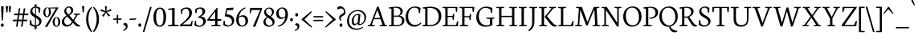 SplineFontDB: 3.0
FontName: Neuton-Light
FullName: Neuton Light
FamilyName: Neuton
Weight: Light
Copyright: Copyright (c) 2010, 2011 Brian M Zick (http://21326.info/), \nwith Reserved Font Name 'Neuton'.\n\nThis Font Software is licensed under the SIL Open Font License, Version 1.1.This license is available with a FAQ at: http://scripts.sil.org/OFL\n   WITHOUT WARRANTIES OR CONDITIONS OF ANY KIND, either express or implied.\n   See the License for the specific language governing permissions and\n   limitations under the License.
UComments: "2011-6-6: Created." 
Version: 1.43
ItalicAngle: 0
UnderlinePosition: -361
UnderlineWidth: 0
Ascent: 1638
Descent: 410
LayerCount: 2
Layer: 0 1 "Back"  1
Layer: 1 1 "Fore"  0
NeedsXUIDChange: 1
XUID: [1021 467 2011608612 1910391]
FSType: 1
OS2Version: 1
OS2_WeightWidthSlopeOnly: 0
OS2_UseTypoMetrics: 0
CreationTime: 1307389376
ModificationTime: 1320286521
PfmFamily: 17
TTFWeight: 300
TTFWidth: 5
LineGap: 0
VLineGap: 0
Panose: 2 0 3 3 0 0 0 0 0 0
OS2TypoAscent: 2106
OS2TypoAOffset: 0
OS2TypoDescent: -485
OS2TypoDOffset: 0
OS2TypoLinegap: 0
OS2WinAscent: 2106
OS2WinAOffset: 0
OS2WinDescent: 485
OS2WinDOffset: 0
HheadAscent: 2106
HheadAOffset: 0
HheadDescent: -485
HheadDOffset: 0
OS2Vendor: 'PfEd'
Lookup: 1 0 0 "'onum' Oldstyle Figures lookup 1"  {"'onum' Oldstyle Figures lookup 1-1" ("osf" ) } ['onum' ('DFLT' <'dflt' > 'hebr' <'dflt' > 'latn' <'dflt' > ) ]
MarkAttachClasses: 1
DEI: 91125
ShortTable: maxp 16
  0
  0
  0
  0
  0
  0
  0
  2
  1
  2
  22
  0
  256
  0
  0
  0
EndShort
TtTable: prep
PUSHW_1
 511
SCANCTRL
PUSHB_1
 4
SCANTYPE
EndTTInstrs
TtTable: fpgm
PUSHB_1
 0
FDEF
PUSHB_1
 0
SZP0
MPPEM
PUSHB_1
 42
LT
IF
PUSHB_1
 74
SROUND
EIF
PUSHB_1
 0
SWAP
MIAP[rnd]
RTG
PUSHB_1
 6
CALL
IF
RTDG
EIF
MPPEM
PUSHB_1
 42
LT
IF
RDTG
EIF
DUP
MDRP[rp0,rnd,grey]
PUSHB_1
 1
SZP0
MDAP[no-rnd]
RTG
ENDF
PUSHB_1
 1
FDEF
DUP
MDRP[rp0,min,white]
PUSHB_1
 12
CALL
ENDF
PUSHB_1
 2
FDEF
MPPEM
GT
IF
RCVT
SWAP
EIF
POP
ENDF
PUSHB_1
 3
FDEF
ROUND[Black]
RTG
DUP
PUSHB_1
 64
LT
IF
POP
PUSHB_1
 64
EIF
ENDF
PUSHB_1
 4
FDEF
PUSHB_1
 6
CALL
IF
POP
SWAP
POP
ROFF
IF
MDRP[rp0,min,rnd,black]
ELSE
MDRP[min,rnd,black]
EIF
ELSE
MPPEM
GT
IF
IF
MIRP[rp0,min,rnd,black]
ELSE
MIRP[min,rnd,black]
EIF
ELSE
SWAP
POP
PUSHB_1
 5
CALL
IF
PUSHB_1
 70
SROUND
EIF
IF
MDRP[rp0,min,rnd,black]
ELSE
MDRP[min,rnd,black]
EIF
EIF
EIF
RTG
ENDF
PUSHB_1
 5
FDEF
GFV
NOT
AND
ENDF
PUSHB_1
 6
FDEF
PUSHB_2
 34
 1
GETINFO
LT
IF
PUSHB_1
 32
GETINFO
NOT
NOT
ELSE
PUSHB_1
 0
EIF
ENDF
PUSHB_1
 7
FDEF
PUSHB_2
 36
 1
GETINFO
LT
IF
PUSHB_1
 64
GETINFO
NOT
NOT
ELSE
PUSHB_1
 0
EIF
ENDF
PUSHB_1
 8
FDEF
SRP2
SRP1
DUP
IP
MDAP[rnd]
ENDF
PUSHB_1
 9
FDEF
DUP
RDTG
PUSHB_1
 6
CALL
IF
MDRP[rnd,grey]
ELSE
MDRP[min,rnd,black]
EIF
DUP
PUSHB_1
 3
CINDEX
MD[grid]
SWAP
DUP
PUSHB_1
 4
MINDEX
MD[orig]
PUSHB_1
 0
LT
IF
ROLL
NEG
ROLL
SUB
DUP
PUSHB_1
 0
LT
IF
SHPIX
ELSE
POP
POP
EIF
ELSE
ROLL
ROLL
SUB
DUP
PUSHB_1
 0
GT
IF
SHPIX
ELSE
POP
POP
EIF
EIF
RTG
ENDF
PUSHB_1
 10
FDEF
PUSHB_1
 6
CALL
IF
POP
SRP0
ELSE
SRP0
POP
EIF
ENDF
PUSHB_1
 11
FDEF
DUP
MDRP[rp0,white]
PUSHB_1
 12
CALL
ENDF
PUSHB_1
 12
FDEF
DUP
MDAP[rnd]
PUSHB_1
 7
CALL
NOT
IF
DUP
DUP
GC[orig]
SWAP
GC[cur]
SUB
ROUND[White]
DUP
IF
DUP
ABS
DIV
SHPIX
ELSE
POP
POP
EIF
ELSE
POP
EIF
ENDF
PUSHB_1
 13
FDEF
SRP2
SRP1
DUP
DUP
IP
MDAP[rnd]
DUP
ROLL
DUP
GC[orig]
ROLL
GC[cur]
SUB
SWAP
ROLL
DUP
ROLL
SWAP
MD[orig]
PUSHB_1
 0
LT
IF
SWAP
PUSHB_1
 0
GT
IF
PUSHB_1
 64
SHPIX
ELSE
POP
EIF
ELSE
SWAP
PUSHB_1
 0
LT
IF
PUSHB_1
 64
NEG
SHPIX
ELSE
POP
EIF
EIF
ENDF
PUSHB_1
 14
FDEF
PUSHB_1
 6
CALL
IF
RTDG
MDRP[rp0,rnd,white]
RTG
POP
POP
ELSE
DUP
MDRP[rp0,rnd,white]
ROLL
MPPEM
GT
IF
DUP
ROLL
SWAP
MD[grid]
DUP
PUSHB_1
 0
NEQ
IF
SHPIX
ELSE
POP
POP
EIF
ELSE
POP
POP
EIF
EIF
ENDF
PUSHB_1
 15
FDEF
SWAP
DUP
MDRP[rp0,rnd,white]
DUP
MDAP[rnd]
PUSHB_1
 7
CALL
NOT
IF
SWAP
DUP
IF
MPPEM
GTEQ
ELSE
POP
PUSHB_1
 1
EIF
IF
ROLL
PUSHB_1
 4
MINDEX
MD[grid]
SWAP
ROLL
SWAP
DUP
ROLL
MD[grid]
ROLL
SWAP
SUB
SHPIX
ELSE
POP
POP
POP
POP
EIF
ELSE
POP
POP
POP
POP
POP
EIF
ENDF
PUSHB_1
 16
FDEF
DUP
MDRP[rp0,min,white]
PUSHB_1
 18
CALL
ENDF
PUSHB_1
 17
FDEF
DUP
MDRP[rp0,white]
PUSHB_1
 18
CALL
ENDF
PUSHB_1
 18
FDEF
DUP
MDAP[rnd]
PUSHB_1
 7
CALL
NOT
IF
DUP
DUP
GC[orig]
SWAP
GC[cur]
SUB
ROUND[White]
ROLL
DUP
GC[orig]
SWAP
GC[cur]
SWAP
SUB
ROUND[White]
ADD
DUP
IF
DUP
ABS
DIV
SHPIX
ELSE
POP
POP
EIF
ELSE
POP
POP
EIF
ENDF
PUSHB_1
 19
FDEF
DUP
ROLL
DUP
ROLL
SDPVTL[orthog]
DUP
PUSHB_1
 3
CINDEX
MD[orig]
ABS
SWAP
ROLL
SPVTL[orthog]
PUSHB_1
 32
LT
IF
ALIGNRP
ELSE
MDRP[grey]
EIF
ENDF
PUSHB_1
 20
FDEF
PUSHB_4
 0
 64
 1
 64
WS
WS
SVTCA[x-axis]
MPPEM
PUSHW_1
 4096
MUL
SVTCA[y-axis]
MPPEM
PUSHW_1
 4096
MUL
DUP
ROLL
DUP
ROLL
NEQ
IF
DUP
ROLL
DUP
ROLL
GT
IF
SWAP
DIV
DUP
PUSHB_1
 0
SWAP
WS
ELSE
DIV
DUP
PUSHB_1
 1
SWAP
WS
EIF
DUP
PUSHB_1
 64
GT
IF
PUSHB_3
 0
 32
 0
RS
MUL
WS
PUSHB_3
 1
 32
 1
RS
MUL
WS
PUSHB_1
 32
MUL
PUSHB_1
 25
NEG
JMPR
POP
EIF
ELSE
POP
POP
EIF
ENDF
PUSHB_1
 21
FDEF
PUSHB_1
 1
RS
MUL
SWAP
PUSHB_1
 0
RS
MUL
SWAP
ENDF
EndTTInstrs
ShortTable: cvt  32
  -370
  1
  863
  1191
  1244
  71
  52
  58
  62
  75
  79
  85
  96
  100
  108
  148
  96
  129
  135
  141
  148
  166
  90
  65
  116
  98
  150
  92
  102
  127
  88
  138
EndShort
LangName: 1033 "" "" "" "" "" "" "" "" "" "Brian M Zick" "" "" "http://21326.info/" "Copyright (c) 2010, 2011 Brian M Zick (http://21326.info/),+AAoA-with Reserved Font Name +ACIA-Neuton+ACIA.+AAoACgAA-This Font Software is licensed under the SIL Open Font License, Version 1.1.+AAoA-This license is copied below, and is also available with a FAQ at:+AAoA-http://scripts.sil.org/OFL+AAoACgAK------------------------------------------------------------+AAoA-SIL OPEN FONT LICENSE Version 1.1 - 26 February 2007+AAoA------------------------------------------------------------+AAoACgAA-PREAMBLE+AAoA-The goals of the Open Font License (OFL) are to stimulate worldwide+AAoA-development of collaborative font projects, to support the font creation+AAoA-efforts of academic and linguistic communities, and to provide a free and+AAoA-open framework in which fonts may be shared and improved in partnership+AAoA-with others.+AAoACgAA-The OFL allows the licensed fonts to be used, studied, modified and+AAoA-redistributed freely as long as they are not sold by themselves. The+AAoA-fonts, including any derivative works, can be bundled, embedded, +AAoA-redistributed and/or sold with any software provided that any reserved+AAoA-names are not used by derivative works. The fonts and derivatives,+AAoA-however, cannot be released under any other type of license. The+AAoA-requirement for fonts to remain under this license does not apply+AAoA-to any document created using the fonts or their derivatives.+AAoACgAA-DEFINITIONS+AAoAIgAA-Font Software+ACIA refers to the set of files released by the Copyright+AAoA-Holder(s) under this license and clearly marked as such. This may+AAoA-include source files, build scripts and documentation.+AAoACgAi-Reserved Font Name+ACIA refers to any names specified as such after the+AAoA-copyright statement(s).+AAoACgAi-Original Version+ACIA refers to the collection of Font Software components as+AAoA-distributed by the Copyright Holder(s).+AAoACgAi-Modified Version+ACIA refers to any derivative made by adding to, deleting,+AAoA-or substituting -- in part or in whole -- any of the components of the+AAoA-Original Version, by changing formats or by porting the Font Software to a+AAoA-new environment.+AAoACgAi-Author+ACIA refers to any designer, engineer, programmer, technical+AAoA-writer or other person who contributed to the Font Software.+AAoACgAA-PERMISSION & CONDITIONS+AAoA-Permission is hereby granted, free of charge, to any person obtaining+AAoA-a copy of the Font Software, to use, study, copy, merge, embed, modify,+AAoA-redistribute, and sell modified and unmodified copies of the Font+AAoA-Software, subject to the following conditions:+AAoACgAA-1) Neither the Font Software nor any of its individual components,+AAoA-in Original or Modified Versions, may be sold by itself.+AAoACgAA-2) Original or Modified Versions of the Font Software may be bundled,+AAoA-redistributed and/or sold with any software, provided that each copy+AAoA-contains the above copyright notice and this license. These can be+AAoA-included either as stand-alone text files, human-readable headers or+AAoA-in the appropriate machine-readable metadata fields within text or+AAoA-binary files as long as those fields can be easily viewed by the user.+AAoACgAA-3) No Modified Version of the Font Software may use the Reserved Font+AAoA-Name(s) unless explicit written permission is granted by the corresponding+AAoA-Copyright Holder. This restriction only applies to the primary font name as+AAoA-presented to the users.+AAoACgAA-4) The name(s) of the Copyright Holder(s) or the Author(s) of the Font+AAoA-Software shall not be used to promote, endorse or advertise any+AAoA-Modified Version, except to acknowledge the contribution(s) of the+AAoA-Copyright Holder(s) and the Author(s) or with their explicit written+AAoA-permission.+AAoACgAA-5) The Font Software, modified or unmodified, in part or in whole,+AAoA-must be distributed entirely under this license, and must not be+AAoA-distributed under any other license. The requirement for fonts to+AAoA-remain under this license does not apply to any document created+AAoA-using the Font Software.+AAoACgAA-TERMINATION+AAoA-This license becomes null and void if any of the above conditions are+AAoA-not met.+AAoACgAA-DISCLAIMER+AAoA-THE FONT SOFTWARE IS PROVIDED +ACIA-AS IS+ACIA, WITHOUT WARRANTY OF ANY KIND,+AAoA-EXPRESS OR IMPLIED, INCLUDING BUT NOT LIMITED TO ANY WARRANTIES OF+AAoA-MERCHANTABILITY, FITNESS FOR A PARTICULAR PURPOSE AND NONINFRINGEMENT+AAoA-OF COPYRIGHT, PATENT, TRADEMARK, OR OTHER RIGHT. IN NO EVENT SHALL THE+AAoA-COPYRIGHT HOLDER BE LIABLE FOR ANY CLAIM, DAMAGES OR OTHER LIABILITY,+AAoA-INCLUDING ANY GENERAL, SPECIAL, INDIRECT, INCIDENTAL, OR CONSEQUENTIAL+AAoA-DAMAGES, WHETHER IN AN ACTION OF CONTRACT, TORT OR OTHERWISE, ARISING+AAoA-FROM, OUT OF THE USE OR INABILITY TO USE THE FONT SOFTWARE OR FROM+AAoA-OTHER DEALINGS IN THE FONT SOFTWARE." "http://scripts.sil.org/OFL" 
Encoding: UnicodeBmp
Compacted: 1
UnicodeInterp: none
NameList: Adobe Glyph List
DisplaySize: -24
AntiAlias: 1
FitToEm: 1
WidthSeparation: 150
WinInfo: 48 16 4
BeginPrivate: 9
BlueFuzz 1 1
BlueShift 1 7
BlueScale 8 0.039625
BlueValues 35 [-27 1 863 891 1191 1211 1244 1274]
OtherBlues 11 [-383 -370]
StdHW 4 [71]
StdVW 5 [148]
StemSnapH 33 [52 58 62 71 75 79 85 96 100 108]
StemSnapV 24 [96 129 135 141 148 166]
EndPrivate
GridOrder2: 1
Grid
-2048 1368 m 1,0,-1
 4096 1368 l 1
EndSplineSet
BeginChars: 65547 219

StartChar: A
Encoding: 65 65 0
Width: 1326
VWidth: 0
Flags: HMW
LayerCount: 2
Fore
SplineSet
464 534 m 1,0,-1
 837 534 l 1,1,-1
 657 1060 l 1,2,-1
 464 534 l 1,0,-1
46 0 m 1,3,-1
 54 58 l 1,4,-1
 199 101 l 1,5,-1
 637 1246 l 1,6,-1
 739 1268 l 1,7,-1
 1141 95 l 1,8,-1
 1276 64 l 1,9,-1
 1268 0 l 1,10,-1
 806 0 l 1,11,-1
 816 58 l 1,12,-1
 985 101 l 1,13,-1
 861 455 l 1,14,-1
 436 455 l 1,15,-1
 305 95 l 1,16,-1
 490 63 l 1,17,-1
 480 0 l 1,18,-1
 46 0 l 1,3,-1
EndSplineSet
Colour: ffff00
EndChar

StartChar: AE
Encoding: 198 198 1
Width: 1740
VWidth: 0
Flags: HMW
LayerCount: 2
Fore
SplineSet
581 553 m 1,0,-1
 891 553 l 1,1,-1
 894 1075 l 1,2,-1
 581 553 l 1,0,-1
49 2 m 1,3,-1
 57 60 l 1,4,-1
 196 102 l 1,5,-1
 840 1154 l 1,6,-1
 616 1187 l 1,7,-1
 625 1244 l 1,8,-1
 1649 1244 l 1,9,-1
 1617 926 l 1,10,-1
 1552 936 l 1,11,-1
 1521 1173 l 1,12,-1
 1035 1173 l 1,13,-1
 1035 669 l 1,14,-1
 1334 669 l 1,15,-1
 1374 801 l 1,16,-1
 1446 808 l 1,17,-1
 1412 421 l 1,18,-1
 1346 409 l 1,19,-1
 1321 596 l 1,20,-1
 1035 596 l 1,21,-1
 1035 75 l 1,22,-1
 1549 75 l 1,23,-1
 1635 326 l 1,24,-1
 1695 313 l 1,25,-1
 1665 0 l 1,26,-1
 703 0 l 1,27,-1
 710 58 l 1,28,-1
 890 96 l 1,29,-1
 890 472 l 1,30,-1
 535 472 l 1,31,-1
 308 96 l 1,32,-1
 494 66 l 1,33,-1
 484 2 l 1,34,-1
 49 2 l 1,3,-1
EndSplineSet
Colour: ffff00
EndChar

StartChar: B
Encoding: 66 66 2
Width: 1097
VWidth: 0
Flags: HMW
LayerCount: 2
Fore
SplineSet
371 685 m 1,0,-1
 655 685 l 1,1,2
 720 719 720 719 761 779.5 c 128,-1,3
 802 840 802 840 802 922 c 0,4,5
 802 1045 802 1045 719.5 1118.5 c 128,-1,6
 637 1192 637 1192 471 1192 c 0,7,8
 403 1192 403 1192 371 1186 c 1,9,-1
 371 685 l 1,0,-1
371 75 m 1,10,-1
 603 75 l 2,11,12
 681 75 681 75 740 98.5 c 128,-1,13
 799 122 799 122 833 161.5 c 128,-1,14
 867 201 867 201 883.5 247.5 c 128,-1,15
 900 294 900 294 900 347 c 0,16,17
 900 396 900 396 884 442 c 128,-1,18
 868 488 868 488 835 528.5 c 128,-1,19
 802 569 802 569 744 593.5 c 128,-1,20
 686 618 686 618 610 618 c 2,21,-1
 371 618 l 1,22,-1
 371 75 l 1,10,-1
46 0 m 1,23,-1
 56 58 l 1,24,-1
 224 96 l 1,25,-1
 224 1129 l 1,26,-1
 53 1155 l 1,27,-1
 62 1211 l 1,28,29
 74 1213 74 1213 132.5 1221.5 c 128,-1,30
 191 1230 191 1230 211 1232.5 c 128,-1,31
 231 1235 231 1235 282 1241.5 c 128,-1,32
 333 1248 333 1248 364.5 1250 c 128,-1,33
 396 1252 396 1252 441.5 1254.5 c 128,-1,34
 487 1257 487 1257 530 1257 c 0,35,36
 733 1257 733 1257 840 1173.5 c 128,-1,37
 947 1090 947 1090 947 967 c 0,38,39
 947 875 947 875 894.5 800 c 128,-1,40
 842 725 842 725 741 679 c 1,41,-1
 741 672 l 1,42,43
 886 664 886 664 968.5 576.5 c 128,-1,44
 1051 489 1051 489 1051 380 c 0,45,46
 1051 320 1051 320 1035.5 266.5 c 128,-1,47
 1020 213 1020 213 981 163.5 c 128,-1,48
 942 114 942 114 883 78.5 c 128,-1,49
 824 43 824 43 730.5 21.5 c 128,-1,50
 637 0 637 0 518 0 c 2,51,-1
 46 0 l 1,23,-1
EndSplineSet
Colour: ffff00
EndChar

StartChar: C
Encoding: 67 67 3
Width: 1096
VWidth: 0
Flags: HMW
LayerCount: 2
Fore
SplineSet
50 599 m 0,0,1
 50 690 50 690 72 782 c 128,-1,2
 94 874 94 874 142 962.5 c 128,-1,3
 190 1051 190 1051 258.5 1119 c 128,-1,4
 327 1187 327 1187 429.5 1228.5 c 128,-1,5
 532 1270 532 1270 653 1270 c 0,6,7
 874 1270 874 1270 1004 1171 c 1,8,-1
 973 836 l 1,9,-1
 905 846 l 1,10,-1
 869 1086 l 1,11,12
 785 1195 785 1195 601 1195 c 0,13,14
 438 1195 438 1195 325.5 1043 c 128,-1,15
 213 891 213 891 213 651 c 0,16,17
 213 383 213 383 339.5 233.5 c 128,-1,18
 466 84 466 84 669 84 c 0,19,20
 769 84 769 84 862 132 c 128,-1,21
 955 180 955 180 1026 252 c 1,22,-1
 1055 195 l 1,23,24
 992 111 992 111 868.5 43 c 128,-1,25
 745 -25 745 -25 600 -25 c 0,26,27
 485 -25 485 -25 385 18 c 128,-1,28
 285 61 285 61 210.5 139.5 c 128,-1,29
 136 218 136 218 93 336.5 c 128,-1,30
 50 455 50 455 50 599 c 0,0,1
EndSplineSet
Colour: ffff00
EndChar

StartChar: D
Encoding: 68 68 4
Width: 1302
VWidth: 0
Flags: HMW
LayerCount: 2
Fore
SplineSet
373 79 m 1,0,-1
 535 79 l 2,1,2
 795 79 795 79 943 223.5 c 128,-1,3
 1091 368 1091 368 1091 599 c 0,4,5
 1091 726 1091 726 1054.5 831.5 c 128,-1,6
 1018 937 1018 937 948.5 1015.5 c 128,-1,7
 879 1094 879 1094 769.5 1137.5 c 128,-1,8
 660 1181 660 1181 521 1181 c 0,9,10
 414 1181 414 1181 373 1176 c 1,11,-1
 373 79 l 1,0,-1
45 0 m 1,12,-1
 56 58 l 1,13,-1
 227 101 l 1,14,-1
 227 1128 l 1,15,-1
 54 1154 l 1,16,-1
 64 1210 l 1,17,18
 375 1259 375 1259 557 1259 c 0,19,20
 712 1259 712 1259 834 1225 c 128,-1,21
 956 1191 956 1191 1034 1135 c 128,-1,22
 1112 1079 1112 1079 1162.5 999.5 c 128,-1,23
 1213 920 1213 920 1233.5 835.5 c 128,-1,24
 1254 751 1254 751 1254 654 c 0,25,26
 1254 550 1254 550 1226 454.5 c 128,-1,27
 1198 359 1198 359 1138.5 276 c 128,-1,28
 1079 193 1079 193 992.5 132 c 128,-1,29
 906 71 906 71 781.5 35.5 c 128,-1,30
 657 0 657 0 508 0 c 2,31,-1
 45 0 l 1,12,-1
EndSplineSet
Colour: ffff00
EndChar

StartChar: E
Encoding: 69 69 5
Width: 1098
VWidth: 0
Flags: HMW
LayerCount: 2
Fore
SplineSet
47 1185 m 1,0,-1
 56 1244 l 1,1,-1
 1007 1244 l 1,2,-1
 976 925 l 1,3,-1
 909 934 l 1,4,-1
 879 1173 l 1,5,-1
 376 1173 l 1,6,-1
 376 668 l 1,7,-1
 691 668 l 1,8,-1
 731 797 l 1,9,-1
 803 808 l 1,10,-1
 770 419 l 1,11,-1
 704 408 l 1,12,-1
 679 594 l 1,13,-1
 376 594 l 1,14,-1
 376 75 l 1,15,-1
 905 75 l 1,16,-1
 991 324 l 1,17,-1
 1053 313 l 1,18,-1
 1023 0 l 1,19,-1
 53 0 l 1,20,-1
 59 58 l 1,21,-1
 228 96 l 1,22,-1
 228 1151 l 1,23,-1
 47 1185 l 1,0,-1
EndSplineSet
Colour: ffff00
EndChar

StartChar: Ecircumflex
Encoding: 202 202 6
Width: 1098
VWidth: 0
Flags: HMW
LayerCount: 2
Fore
SplineSet
366 1402 m 1,0,-1
 534 1582 l 1,1,-1
 589 1596 l 1,2,-1
 767 1410 l 1,3,-1
 727 1373 l 1,4,-1
 554 1495 l 1,5,-1
 545 1495 l 1,6,-1
 396 1372 l 1,7,-1
 366 1402 l 1,0,-1
47 1185 m 1,8,-1
 56 1244 l 1,9,-1
 1007 1244 l 1,10,-1
 976 925 l 1,11,-1
 909 934 l 1,12,-1
 879 1173 l 1,13,-1
 376 1173 l 1,14,-1
 376 668 l 1,15,-1
 691 668 l 1,16,-1
 731 797 l 1,17,-1
 803 808 l 1,18,-1
 770 419 l 1,19,-1
 704 408 l 1,20,-1
 679 594 l 1,21,-1
 376 594 l 1,22,-1
 376 75 l 1,23,-1
 905 75 l 1,24,-1
 991 324 l 1,25,-1
 1053 313 l 1,26,-1
 1023 0 l 1,27,-1
 53 0 l 1,28,-1
 59 58 l 1,29,-1
 228 96 l 1,30,-1
 228 1151 l 1,31,-1
 47 1185 l 1,8,-1
EndSplineSet
Colour: ffff00
EndChar

StartChar: Eth
Encoding: 208 208 7
Width: 1314
VWidth: 0
Flags: HMW
LayerCount: 2
Fore
SplineSet
378 79 m 1,0,-1
 574 79 l 2,1,2
 740 79 740 79 861 148 c 128,-1,3
 982 217 982 217 1041.5 333.5 c 128,-1,4
 1101 450 1101 450 1101 599 c 0,5,6
 1101 726 1101 726 1064 831.5 c 128,-1,7
 1027 937 1027 937 956.5 1015.5 c 128,-1,8
 886 1094 886 1094 776 1138 c 128,-1,9
 666 1182 666 1182 526 1182 c 0,10,11
 427 1182 427 1182 378 1176 c 1,12,-1
 378 672 l 1,13,-1
 650 692 l 1,14,-1
 640 616 l 1,15,-1
 378 597 l 1,16,-1
 378 79 l 1,0,-1
51 574 m 1,17,-1
 61 650 l 1,18,-1
 232 662 l 1,19,-1
 232 1129 l 1,20,-1
 59 1155 l 1,21,-1
 69 1211 l 1,22,23
 380 1260 380 1260 562 1260 c 0,24,25
 718 1260 718 1260 840.5 1226.5 c 128,-1,26
 963 1193 963 1193 1041.5 1137 c 128,-1,27
 1120 1081 1120 1081 1171.5 1002 c 128,-1,28
 1223 923 1223 923 1244.5 838.5 c 128,-1,29
 1266 754 1266 754 1266 657 c 0,30,31
 1266 555 1266 555 1237.5 460 c 128,-1,32
 1209 365 1209 365 1148.5 281 c 128,-1,33
 1088 197 1088 197 1001.5 135 c 128,-1,34
 915 73 915 73 792 36.5 c 128,-1,35
 669 0 669 0 522 0 c 2,36,-1
 50 0 l 1,37,-1
 61 58 l 1,38,-1
 232 101 l 1,39,-1
 232 587 l 1,40,-1
 51 574 l 1,17,-1
EndSplineSet
Colour: ffff00
EndChar

StartChar: Euro
Encoding: 8364 8364 8
Width: 1174
VWidth: 0
Flags: HMW
LayerCount: 2
Fore
SplineSet
56 672 m 1,0,-1
 61 754 l 1,1,-1
 226 754 l 1,2,3
 240 838 240 838 270.5 913.5 c 128,-1,4
 301 989 301 989 350 1054.5 c 128,-1,5
 399 1120 399 1120 462 1167.5 c 128,-1,6
 525 1215 525 1215 609 1242.5 c 128,-1,7
 693 1270 693 1270 790 1270 c 0,8,9
 891 1270 891 1270 964 1247.5 c 128,-1,10
 1037 1225 1037 1225 1108 1171 c 1,11,-1
 1076 836 l 1,12,-1
 1011 846 l 1,13,-1
 974 1086 l 1,14,15
 938 1139 938 1139 891.5 1164.5 c 128,-1,16
 845 1190 845 1190 760 1190 c 0,17,18
 599 1190 599 1190 503 1074.5 c 128,-1,19
 407 959 407 959 386 754 c 1,20,-1
 925 754 l 1,21,-1
 908 672 l 1,22,-1
 381 672 l 1,23,24
 381 657 381 657 381 641 c 0,25,26
 381 608 381 608 383 576 c 1,27,-1
 878 576 l 1,28,-1
 861 493 l 1,29,-1
 391 493 l 1,30,31
 419 291 419 291 523 177 c 128,-1,32
 627 63 627 63 788 63 c 0,33,34
 840 63 840 63 895 90.5 c 128,-1,35
 950 118 950 118 990 173 c 1,36,-1
 1027 417 l 1,37,-1
 1093 426 l 1,38,-1
 1124 107 l 1,39,40
 1029 36 1029 36 942.5 5.5 c 128,-1,41
 856 -25 856 -25 737 -25 c 0,42,43
 528 -25 528 -25 389 114.5 c 128,-1,44
 250 254 250 254 221 493 c 1,45,-1
 47 493 l 1,46,-1
 53 576 l 1,47,-1
 215 576 l 1,48,49
 214 593 214 593 214 610 c 0,50,51
 214 641 214 641 216 672 c 1,52,-1
 56 672 l 1,0,-1
EndSplineSet
Colour: ffff00
EndChar

StartChar: F
Encoding: 70 70 9
Width: 1053
VWidth: 0
Flags: HMW
LayerCount: 2
Fore
SplineSet
48 1185 m 1,0,-1
 56 1244 l 1,1,-1
 1006 1244 l 1,2,-1
 969 923 l 1,3,-1
 901 933 l 1,4,-1
 873 1173 l 1,5,-1
 376 1173 l 1,6,-1
 376 652 l 1,7,-1
 687 652 l 1,8,-1
 728 782 l 1,9,-1
 799 792 l 1,10,-1
 770 402 l 1,11,-1
 701 391 l 1,12,-1
 677 579 l 1,13,-1
 376 579 l 1,14,-1
 375 96 l 1,15,-1
 616 68 l 1,16,-1
 604 0 l 1,17,-1
 53 0 l 1,18,-1
 58 58 l 1,19,-1
 227 96 l 1,20,-1
 227 1151 l 1,21,-1
 48 1185 l 1,0,-1
EndSplineSet
Colour: ffff00
EndChar

StartChar: G
Encoding: 71 71 10
Width: 1258
VWidth: 0
Flags: HMW
LayerCount: 2
Fore
SplineSet
50 591 m 0,0,1
 50 773 50 773 131.5 926.5 c 128,-1,2
 213 1080 213 1080 357.5 1171 c 128,-1,3
 502 1262 502 1262 677 1262 c 0,4,5
 796 1262 796 1262 902 1236.5 c 128,-1,6
 1008 1211 1008 1211 1080 1162 c 1,7,-1
 1052 841 l 1,8,-1
 986 852 l 1,9,-1
 953 1066 l 1,10,11
 913 1112 913 1112 828.5 1147 c 128,-1,12
 744 1182 744 1182 635 1182 c 0,13,14
 450 1182 450 1182 332 1037 c 128,-1,15
 214 892 214 892 214 640 c 0,16,17
 214 550 214 550 232.5 467 c 128,-1,18
 251 384 251 384 290.5 309.5 c 128,-1,19
 330 235 330 235 387 180 c 128,-1,20
 444 125 444 125 527 93 c 128,-1,21
 610 61 610 61 710 61 c 0,22,23
 840 61 840 61 926 119 c 1,24,-1
 927 463 l 1,25,-1
 688 495 l 1,26,-1
 698 556 l 1,27,-1
 1216 556 l 1,28,-1
 1206 499 l 1,29,-1
 1077 467 l 1,30,-1
 1077 79 l 1,31,32
 980 21 980 21 868 -2.5 c 128,-1,33
 756 -26 756 -26 601 -26 c 0,34,35
 349 -26 349 -26 199.5 145 c 128,-1,36
 50 316 50 316 50 591 c 0,0,1
EndSplineSet
Colour: ffff00
EndChar

StartChar: Germandbls
Encoding: 7838 7838 11
Width: 1264
VWidth: 0
Flags: HMW
LayerCount: 2
Fore
SplineSet
46 0 m 1,0,-1
 53 57 l 1,1,-1
 220 96 l 1,2,-1
 220 758 l 2,3,4
 220 1261 220 1261 699 1261 c 0,5,6
 773 1261 773 1261 850.5 1248.5 c 128,-1,7
 928 1236 928 1236 998.5 1211.5 c 128,-1,8
 1069 1187 1069 1187 1113.5 1144 c 128,-1,9
 1158 1101 1158 1101 1158 1048 c 0,10,11
 1158 1001 1158 1001 1133.5 975.5 c 128,-1,12
 1109 950 1109 950 1056 932 c 1,13,14
 998 1153 998 1153 845 1153 c 0,15,16
 775 1153 775 1153 715 1094.5 c 128,-1,17
 655 1036 655 1036 655 946 c 0,18,19
 655 892 655 892 679 846 c 128,-1,20
 703 800 703 800 743 767 c 128,-1,21
 783 734 783 734 833.5 701.5 c 128,-1,22
 884 669 884 669 937 642 c 128,-1,23
 990 615 990 615 1040.5 580.5 c 128,-1,24
 1091 546 1091 546 1131 510 c 128,-1,25
 1171 474 1171 474 1195 423 c 128,-1,26
 1219 372 1219 372 1219 312 c 0,27,28
 1219 159 1219 159 1106 67 c 128,-1,29
 993 -25 993 -25 814 -25 c 0,30,31
 708 -25 708 -25 619 14 c 128,-1,32
 530 53 530 53 484 118 c 1,33,-1
 505 388 l 1,34,-1
 577 377 l 1,35,-1
 608 179 l 1,36,37
 638 125 638 125 706.5 91 c 128,-1,38
 775 57 775 57 852 57 c 0,39,40
 946 57 946 57 1009.5 106 c 128,-1,41
 1073 155 1073 155 1073 256 c 0,42,43
 1073 310 1073 310 1042.5 356 c 128,-1,44
 1012 402 1012 402 963.5 436 c 128,-1,45
 915 470 915 470 856.5 502.5 c 128,-1,46
 798 535 798 535 739 570.5 c 128,-1,47
 680 606 680 606 631.5 646.5 c 128,-1,48
 583 687 583 687 552.5 745.5 c 128,-1,49
 522 804 522 804 522 874 c 0,50,51
 522 982 522 982 583.5 1071 c 128,-1,52
 645 1160 645 1160 747 1184 c 1,53,-1
 749 1188 l 1,54,55
 719 1191 719 1191 661 1191 c 0,56,57
 516 1191 516 1191 441 1083 c 128,-1,58
 366 975 366 975 366 780 c 2,59,-1
 366 0 l 1,60,-1
 46 0 l 1,0,-1
EndSplineSet
Colour: ff00ff
EndChar

StartChar: H
Encoding: 72 72 12
Width: 1435
VWidth: 0
Flags: HMW
LayerCount: 2
Fore
SplineSet
46 1187 m 1,0,-1
 53 1244 l 1,1,-1
 554 1244 l 1,2,-1
 546 1187 l 1,3,-1
 377 1156 l 1,4,-1
 377 672 l 1,5,-1
 1050 672 l 1,6,-1
 1050 1154 l 1,7,-1
 867 1187 l 1,8,-1
 876 1244 l 1,9,-1
 1376 1244 l 1,10,-1
 1367 1187 l 1,11,-1
 1200 1156 l 1,12,-1
 1200 90 l 1,13,-1
 1382 63 l 1,14,-1
 1374 0 l 1,15,-1
 875 0 l 1,16,-1
 885 58 l 1,17,-1
 1050 96 l 1,18,-1
 1050 592 l 1,19,-1
 377 591 l 1,20,-1
 377 90 l 1,21,-1
 563 63 l 1,22,-1
 551 0 l 1,23,-1
 54 0 l 1,24,-1
 60 58 l 1,25,-1
 228 96 l 1,26,-1
 228 1154 l 1,27,-1
 46 1187 l 1,0,-1
EndSplineSet
Colour: ffff00
EndChar

StartChar: I
Encoding: 73 73 13
Width: 614
VWidth: 0
Flags: HMW
LayerCount: 2
Fore
SplineSet
46 1187 m 1,0,-1
 54 1244 l 1,1,-1
 555 1244 l 1,2,-1
 546 1187 l 1,3,-1
 374 1156 l 1,4,-1
 374 90 l 1,5,-1
 561 63 l 1,6,-1
 551 0 l 1,7,-1
 54 0 l 1,8,-1
 61 58 l 1,9,-1
 223 96 l 1,10,-1
 223 1154 l 1,11,-1
 46 1187 l 1,0,-1
EndSplineSet
Colour: ffff00
EndChar

StartChar: J
Encoding: 74 74 14
Width: 656
VWidth: 0
Flags: HMW
LayerCount: 2
Fore
SplineSet
38 -259 m 1,0,1
 163 -146 163 -146 223 -36 c 128,-1,2
 283 74 283 74 283 209 c 2,3,-1
 283 1154 l 1,4,-1
 101 1187 l 1,5,-1
 109 1244 l 1,6,-1
 612 1244 l 1,7,-1
 603 1187 l 1,8,-1
 433 1156 l 1,9,-1
 431 372 l 2,10,11
 430 250 430 250 418 162.5 c 128,-1,12
 406 75 406 75 383.5 7 c 128,-1,13
 361 -61 361 -61 316 -117.5 c 128,-1,14
 271 -174 271 -174 217 -220.5 c 128,-1,15
 163 -267 163 -267 76 -325 c 1,16,-1
 38 -259 l 1,0,1
EndSplineSet
Colour: ffff00
EndChar

StartChar: K
Encoding: 75 75 15
Width: 1251
VWidth: 0
Flags: HMW
LayerCount: 2
Fore
SplineSet
417 623 m 1,0,1
 517 728 517 728 567 790 c 2,2,-1
 856 1151 l 1,3,-1
 691 1187 l 1,4,-1
 697 1244 l 1,5,-1
 1147 1244 l 1,6,-1
 1140 1187 l 1,7,-1
 975 1152 l 1,8,-1
 564 649 l 1,9,-1
 809 358 l 2,10,11
 937 206 937 206 1003 147 c 128,-1,12
 1069 88 1069 88 1154 68 c 1,13,-1
 1200 58 l 1,14,-1
 1189 2 l 1,15,16
 1123 -21 1123 -21 1070 -21 c 0,17,18
 1016 -21 1016 -21 966 -1.5 c 128,-1,19
 916 18 916 18 868.5 58 c 128,-1,20
 821 98 821 98 783.5 140 c 128,-1,21
 746 182 746 182 696 246 c 2,22,-1
 419 604 l 1,23,-1
 417 623 l 1,0,1
46 1187 m 1,24,-1
 56 1244 l 1,25,-1
 556 1244 l 1,26,-1
 549 1187 l 1,27,-1
 378 1152 l 1,28,-1
 378 95 l 1,29,-1
 565 63 l 1,30,-1
 555 0 l 1,31,-1
 55 0 l 1,32,-1
 63 58 l 1,33,-1
 227 101 l 1,34,-1
 227 1149 l 1,35,-1
 46 1187 l 1,24,-1
EndSplineSet
Colour: ffff00
EndChar

StartChar: L
Encoding: 76 76 16
Width: 1078
VWidth: 0
Flags: HMW
LayerCount: 2
Fore
SplineSet
52 0 m 1,0,-1
 60 58 l 1,1,-1
 227 96 l 1,2,-1
 227 1148 l 1,3,-1
 47 1186 l 1,4,-1
 56 1244 l 1,5,-1
 558 1244 l 1,6,-1
 551 1186 l 1,7,-1
 376 1152 l 1,8,-1
 376 75 l 1,9,-1
 863 75 l 1,10,-1
 968 341 l 1,11,-1
 1032 331 l 1,12,-1
 998 0 l 1,13,-1
 52 0 l 1,0,-1
EndSplineSet
Colour: ffff00
EndChar

StartChar: M
Encoding: 77 77 17
Width: 1711
VWidth: 0
Flags: HMW
LayerCount: 2
Fore
SplineSet
44 0 m 1,0,-1
 52 54 l 1,1,-1
 220 92 l 1,2,-1
 297 1151 l 1,3,-1
 113 1188 l 1,4,-1
 122 1244 l 1,5,-1
 482 1244 l 1,6,-1
 557 1053 l 1,7,-1
 844 268 l 1,8,-1
 1178 1092 l 1,9,-1
 1245 1244 l 1,10,-1
 1605 1244 l 1,11,-1
 1598 1188 l 1,12,-1
 1427 1154 l 1,13,-1
 1481 86 l 1,14,-1
 1662 60 l 1,15,-1
 1656 0 l 1,16,-1
 1157 0 l 1,17,-1
 1165 54 l 1,18,-1
 1334 92 l 1,19,-1
 1277 1087 l 1,20,-1
 854 55 l 1,21,-1
 765 41 l 1,22,-1
 389 1059 l 1,23,-1
 318 86 l 1,24,-1
 501 60 l 1,25,-1
 491 0 l 1,26,-1
 44 0 l 1,0,-1
EndSplineSet
Colour: ffff00
EndChar

StartChar: N
Encoding: 78 78 18
Width: 1368
VWidth: 0
Flags: HMW
LayerCount: 2
Fore
SplineSet
46 1188 m 1,0,-1
 56 1244 l 1,1,-1
 383 1244 l 1,2,-1
 1050 225 l 1,3,-1
 1050 1154 l 1,4,-1
 865 1187 l 1,5,-1
 874 1244 l 1,6,-1
 1324 1244 l 1,7,-1
 1313 1187 l 1,8,-1
 1147 1156 l 1,9,-1
 1147 -3 l 1,10,-1
 1043 -24 l 1,11,-1
 330 1047 l 1,12,-1
 330 90 l 1,13,-1
 514 63 l 1,14,-1
 504 0 l 1,15,-1
 56 0 l 1,16,-1
 62 58 l 1,17,-1
 229 96 l 1,18,-1
 229 1147 l 1,19,-1
 46 1188 l 1,0,-1
EndSplineSet
Colour: ffff00
EndChar

StartChar: O
Encoding: 79 79 19
Width: 1266
VWidth: 0
Flags: HMW
LayerCount: 2
Fore
SplineSet
217 678 m 0,0,1
 217 551 217 551 244 440.5 c 128,-1,2
 271 330 271 330 322.5 244 c 128,-1,3
 374 158 374 158 457.5 108 c 128,-1,4
 541 58 541 58 647 58 c 0,5,6
 733 58 733 58 803 88.5 c 128,-1,7
 873 119 873 119 918.5 169.5 c 128,-1,8
 964 220 964 220 994.5 287.5 c 128,-1,9
 1025 355 1025 355 1038.5 426.5 c 128,-1,10
 1052 498 1052 498 1052 574 c 0,11,12
 1052 744 1052 744 1005 883 c 128,-1,13
 958 1022 958 1022 858 1109.5 c 128,-1,14
 758 1197 758 1197 620 1197 c 0,15,16
 534 1197 534 1197 464.5 1168 c 128,-1,17
 395 1139 395 1139 349.5 1090 c 128,-1,18
 304 1041 304 1041 273.5 973.5 c 128,-1,19
 243 906 243 906 230 832.5 c 128,-1,20
 217 759 217 759 217 678 c 0,0,1
50 620 m 0,21,22
 50 812 50 812 124.5 960 c 128,-1,23
 199 1108 199 1108 340.5 1191 c 128,-1,24
 482 1274 482 1274 669 1274 c 0,25,26
 798 1274 798 1274 903 1223 c 128,-1,27
 1008 1172 1008 1172 1076 1083.5 c 128,-1,28
 1144 995 1144 995 1181 877.5 c 128,-1,29
 1218 760 1218 760 1218 624 c 0,30,31
 1218 525 1218 525 1193.5 431.5 c 128,-1,32
 1169 338 1169 338 1118 254.5 c 128,-1,33
 1067 171 1067 171 995 108.5 c 128,-1,34
 923 46 923 46 821 9.5 c 128,-1,35
 719 -27 719 -27 599 -27 c 0,36,37
 438 -27 438 -27 311.5 60.5 c 128,-1,38
 185 148 185 148 117.5 295 c 128,-1,39
 50 442 50 442 50 620 c 0,21,22
EndSplineSet
Colour: ffff00
EndChar

StartChar: Oslash
Encoding: 216 216 20
Width: 1264
VWidth: 0
Flags: HMW
LayerCount: 2
Fore
SplineSet
50 620 m 0,0,1
 50 812 50 812 124.5 960 c 128,-1,2
 199 1108 199 1108 340 1191 c 128,-1,3
 481 1274 481 1274 668 1274 c 128,-1,4
 855 1274 855 1274 989 1170 c 1,5,-1
 1037 1233 l 1,6,-1
 1158 1220 l 1,7,-1
 1060 1102 l 1,8,9
 1136 1014 1136 1014 1176 891 c 128,-1,10
 1216 768 1216 768 1216 624 c 0,11,12
 1216 525 1216 525 1191.5 431.5 c 128,-1,13
 1167 338 1167 338 1116 254.5 c 128,-1,14
 1065 171 1065 171 993.5 108.5 c 128,-1,15
 922 46 922 46 820 9.5 c 128,-1,16
 718 -27 718 -27 598 -27 c 0,17,18
 419 -27 419 -27 284 80 c 1,19,-1
 224 -5 l 1,20,-1
 108 8 l 1,21,-1
 212 148 l 1,22,23
 134 237 134 237 92 359 c 128,-1,24
 50 481 50 481 50 620 c 0,0,1
354 199 m 1,25,26
 468 58 468 58 647 58 c 0,27,28
 733 58 733 58 802.5 88.5 c 128,-1,29
 872 119 872 119 917.5 169.5 c 128,-1,30
 963 220 963 220 994 287.5 c 128,-1,31
 1025 355 1025 355 1038 426.5 c 128,-1,32
 1051 498 1051 498 1051 574 c 0,33,34
 1051 822 1051 822 954 991 c 1,35,-1
 354 199 l 1,25,26
316 255 m 1,36,-1
 916 1048 l 1,37,38
 801 1197 801 1197 619 1197 c 0,39,40
 533 1197 533 1197 463.5 1168 c 128,-1,41
 394 1139 394 1139 348.5 1090 c 128,-1,42
 303 1041 303 1041 272 973.5 c 128,-1,43
 241 906 241 906 228 832.5 c 128,-1,44
 215 759 215 759 215 678 c 0,45,46
 215 423 215 423 316 255 c 1,36,-1
EndSplineSet
Colour: ffff00
EndChar

StartChar: P
Encoding: 80 80 21
Width: 1039
VWidth: 0
Flags: HMW
LayerCount: 2
Fore
SplineSet
46 0 m 1,0,-1
 54 58 l 1,1,-1
 217 96 l 1,2,-1
 217 1129 l 1,3,-1
 51 1155 l 1,4,-1
 59 1211 l 1,5,6
 68 1212 68 1212 107 1218.5 c 128,-1,7
 146 1225 146 1225 159 1227 c 128,-1,8
 172 1229 172 1229 209 1234 c 128,-1,9
 246 1239 246 1239 265 1241 c 128,-1,10
 284 1243 284 1243 318.5 1246.5 c 128,-1,11
 353 1250 353 1250 378.5 1251.5 c 128,-1,12
 404 1253 404 1253 436.5 1254.5 c 128,-1,13
 469 1256 469 1256 500 1256 c 0,14,15
 582 1256 582 1256 652.5 1244.5 c 128,-1,16
 723 1233 723 1233 786.5 1206.5 c 128,-1,17
 850 1180 850 1180 895 1139 c 128,-1,18
 940 1098 940 1098 966.5 1035.5 c 128,-1,19
 993 973 993 973 993 893 c 0,20,21
 993 776 993 776 926 682 c 128,-1,22
 859 588 859 588 751 538 c 128,-1,23
 643 488 643 488 519 488 c 0,24,25
 480 488 480 488 445 491 c 1,26,-1
 430 553 l 1,27,-1
 483 555 l 2,28,29
 658 562 658 562 742.5 644 c 128,-1,30
 827 726 827 726 827 865 c 0,31,32
 827 931 827 931 806 988.5 c 128,-1,33
 785 1046 785 1046 743 1092 c 128,-1,34
 701 1138 701 1138 632 1165 c 128,-1,35
 563 1192 563 1192 474 1192 c 1,36,-1
 368 1186 l 1,37,-1
 368 94 l 1,38,-1
 603 65 l 1,39,-1
 592 0 l 1,40,-1
 46 0 l 1,0,-1
EndSplineSet
Colour: ffff00
EndChar

StartChar: Q
Encoding: 81 81 22
Width: 1273
VWidth: 0
Flags: HMW
LayerCount: 2
Fore
SplineSet
207 670 m 0,0,1
 207 578 207 578 226 490.5 c 128,-1,2
 245 403 245 403 285 324 c 128,-1,3
 325 245 325 245 382.5 185 c 128,-1,4
 440 125 440 125 521.5 88 c 128,-1,5
 603 51 603 51 699 47 c 1,6,7
 820 74 820 74 905 154.5 c 128,-1,8
 990 235 990 235 1029 341 c 128,-1,9
 1068 447 1068 447 1068 568 c 0,10,11
 1068 738 1068 738 1015 879.5 c 128,-1,12
 962 1021 962 1021 859 1107 c 128,-1,13
 756 1193 756 1193 623 1193 c 0,14,15
 427 1193 427 1193 317 1050.5 c 128,-1,16
 207 908 207 908 207 670 c 0,0,1
50 614 m 0,17,18
 50 805 50 805 127 955 c 128,-1,19
 204 1105 204 1105 347 1189.5 c 128,-1,20
 490 1274 490 1274 676 1274 c 0,21,22
 804 1274 804 1274 909 1223.5 c 128,-1,23
 1014 1173 1014 1173 1082.5 1085 c 128,-1,24
 1151 997 1151 997 1188 880 c 128,-1,25
 1225 763 1225 763 1225 629 c 0,26,27
 1225 485 1225 485 1172 354 c 128,-1,28
 1119 223 1119 223 1010 124 c 128,-1,29
 901 25 901 25 755 -9 c 1,30,31
 818 -149 818 -149 913 -209.5 c 128,-1,32
 1008 -270 1008 -270 1191 -294 c 1,33,34
 1188 -338 1188 -338 1181 -355 c 1,35,36
 1118 -385 1118 -385 1017 -385 c 0,37,38
 883 -385 883 -385 787.5 -283 c 128,-1,39
 692 -181 692 -181 672 -21 c 1,40,41
 638 -27 638 -27 600 -27 c 0,42,43
 443 -27 443 -27 316.5 58.5 c 128,-1,44
 190 144 190 144 120 290.5 c 128,-1,45
 50 437 50 437 50 614 c 0,17,18
EndSplineSet
Colour: ffff00
EndChar

StartChar: R
Encoding: 82 82 23
Width: 1223
VWidth: 0
Flags: HMW
LayerCount: 2
Fore
SplineSet
364 628 m 1,0,-1
 577 628 l 1,1,2
 669 661 669 661 731.5 736 c 128,-1,3
 794 811 794 811 794 910 c 0,4,5
 794 1039 794 1039 711.5 1114 c 128,-1,6
 629 1189 629 1189 485 1189 c 1,7,-1
 364 1184 l 1,8,-1
 364 628 l 1,0,-1
46 0 m 1,9,-1
 55 58 l 1,10,-1
 217 96 l 1,11,-1
 217 1127 l 1,12,-1
 51 1153 l 1,13,-1
 61 1209 l 1,14,15
 338 1254 338 1254 501 1254 c 0,16,17
 706 1254 706 1254 829 1179.5 c 128,-1,18
 952 1105 952 1105 952 952 c 0,19,20
 952 847 952 847 883 756.5 c 128,-1,21
 814 666 814 666 671 605 c 1,22,-1
 671 604 l 1,23,-1
 857 336 l 2,24,25
 958 191 958 191 1011 138.5 c 128,-1,26
 1064 86 1064 86 1134 64 c 2,27,-1
 1175 51 l 1,28,-1
 1164 -2 l 1,29,30
 1115 -19 1115 -19 1058 -19 c 0,31,32
 1008 -19 1008 -19 963.5 0 c 128,-1,33
 919 19 919 19 879.5 57 c 128,-1,34
 840 95 840 95 807.5 139 c 128,-1,35
 775 183 775 183 739 245 c 2,36,-1
 558 554 l 1,37,-1
 364 554 l 1,38,-1
 364 96 l 1,39,-1
 564 64 l 1,40,-1
 554 0 l 1,41,-1
 46 0 l 1,9,-1
EndSplineSet
Colour: ffff00
EndChar

StartChar: S
Encoding: 83 83 24
Width: 850
VWidth: 0
Flags: HMW
LayerCount: 2
Fore
SplineSet
48 119 m 1,0,-1
 70 395 l 1,1,-1
 145 384 l 1,2,-1
 178 181 l 1,3,4
 209 126 209 126 275.5 91.5 c 128,-1,5
 342 57 342 57 419 57 c 0,6,7
 514 57 514 57 586 113.5 c 128,-1,8
 658 170 658 170 658 274 c 0,9,10
 658 331 658 331 626.5 379.5 c 128,-1,11
 595 428 595 428 544 465.5 c 128,-1,12
 493 503 493 503 432 539 c 128,-1,13
 371 575 371 575 310 614 c 128,-1,14
 249 653 249 653 198 697 c 128,-1,15
 147 741 147 741 115.5 803 c 128,-1,16
 84 865 84 865 84 938 c 0,17,18
 84 1040 84 1040 137.5 1117.5 c 128,-1,19
 191 1195 191 1195 272 1232.5 c 128,-1,20
 353 1270 353 1270 445 1270 c 0,21,22
 622 1270 622 1270 732 1165 c 1,23,-1
 705 869 l 1,24,-1
 632 878 l 1,25,-1
 606 1096 l 1,26,27
 585 1136 585 1136 529 1168 c 128,-1,28
 473 1200 473 1200 415 1200 c 0,29,30
 331 1200 331 1200 275.5 1147.5 c 128,-1,31
 220 1095 220 1095 220 1001 c 0,32,33
 220 940 220 940 252.5 887.5 c 128,-1,34
 285 835 285 835 336.5 796.5 c 128,-1,35
 388 758 388 758 450 721 c 128,-1,36
 512 684 512 684 574.5 645.5 c 128,-1,37
 637 607 637 607 688.5 564 c 128,-1,38
 740 521 740 521 772.5 461.5 c 128,-1,39
 805 402 805 402 805 331 c 0,40,41
 805 176 805 176 683 75.5 c 128,-1,42
 561 -25 561 -25 381 -25 c 0,43,44
 277 -25 277 -25 188 16 c 128,-1,45
 99 57 99 57 48 119 c 1,0,-1
EndSplineSet
Colour: ffff00
EndChar

StartChar: T
Encoding: 84 84 25
Width: 1166
VWidth: 0
Flags: HMW
LayerCount: 2
Fore
SplineSet
46 1244 m 1,0,-1
 1118 1244 l 1,1,-1
 1084 909 l 1,2,-1
 1011 920 l 1,3,-1
 984 1173 l 1,4,-1
 646 1173 l 1,5,-1
 646 94 l 1,6,-1
 827 63 l 1,7,-1
 815 0 l 1,8,-1
 318 0 l 1,9,-1
 324 58 l 1,10,-1
 496 96 l 1,11,-1
 496 1173 l 1,12,-1
 171 1173 l 1,13,-1
 126 912 l 1,14,-1
 55 923 l 1,15,-1
 46 1244 l 1,0,-1
EndSplineSet
Colour: ffff00
EndChar

StartChar: Thorn
Encoding: 222 222 26
Width: 1045
VWidth: 0
Flags: HMW
LayerCount: 2
Fore
SplineSet
47 1187 m 1,0,-1
 55 1244 l 1,1,-1
 556 1244 l 1,2,-1
 548 1187 l 1,3,-1
 375 1156 l 1,4,-1
 375 1021 l 1,5,6
 436 1024 436 1024 506 1024 c 0,7,8
 610 1024 610 1024 695.5 1005 c 128,-1,9
 781 986 781 986 851 945 c 128,-1,10
 921 904 921 904 960 831.5 c 128,-1,11
 999 759 999 759 999 660 c 0,12,13
 999 542 999 542 934.5 448 c 128,-1,14
 870 354 870 354 764.5 304 c 128,-1,15
 659 254 659 254 535 254 c 0,16,17
 499 254 499 254 451 259 c 1,18,19
 437 301 437 301 437 322 c 1,20,21
 442 322 442 322 464 322.5 c 128,-1,22
 486 323 486 323 490 323 c 0,23,24
 664 327 664 327 749 409.5 c 128,-1,25
 834 492 834 492 834 632 c 0,26,27
 834 769 834 769 743.5 861 c 128,-1,28
 653 953 653 953 482 953 c 1,29,-1
 375 946 l 1,30,-1
 375 94 l 1,31,-1
 610 64 l 1,32,-1
 599 0 l 1,33,-1
 53 0 l 1,34,-1
 60 57 l 1,35,-1
 225 96 l 1,36,-1
 225 1154 l 1,37,-1
 47 1187 l 1,0,-1
EndSplineSet
Colour: ffff00
EndChar

StartChar: U
Encoding: 85 85 27
Width: 1398
VWidth: 0
Flags: HMW
LayerCount: 2
Fore
SplineSet
43 1187 m 1,0,-1
 52 1244 l 1,1,-1
 550 1244 l 1,2,-1
 543 1187 l 1,3,-1
 374 1156 l 1,4,-1
 374 503 l 2,5,6
 374 73 374 73 734 73 c 0,7,8
 898 73 898 73 987.5 172 c 128,-1,9
 1077 271 1077 271 1077 466 c 2,10,-1
 1078 1154 l 1,11,-1
 894 1187 l 1,12,-1
 902 1244 l 1,13,-1
 1353 1244 l 1,14,-1
 1344 1187 l 1,15,-1
 1178 1156 l 1,16,-1
 1173 503 l 2,17,18
 1171 239 1171 239 1057 106 c 128,-1,19
 943 -27 943 -27 693 -27 c 0,20,21
 226 -27 226 -27 226 465 c 2,22,-1
 226 1154 l 1,23,-1
 43 1187 l 1,0,-1
EndSplineSet
Colour: ffff00
EndChar

StartChar: Uacute
Encoding: 218 218 28
Width: 1398
VWidth: 0
Flags: HMW
LayerCount: 2
Fore
SplineSet
552 1402 m 1,0,-1
 680 1732 l 1,1,-1
 783 1693 l 1,2,-1
 601 1372 l 1,3,-1
 552 1402 l 1,0,-1
43 1187 m 1,4,-1
 52 1244 l 1,5,-1
 550 1244 l 1,6,-1
 543 1187 l 1,7,-1
 374 1156 l 1,8,-1
 374 503 l 2,9,10
 374 73 374 73 734 73 c 0,11,12
 898 73 898 73 987.5 172 c 128,-1,13
 1077 271 1077 271 1077 466 c 2,14,-1
 1078 1154 l 1,15,-1
 894 1187 l 1,16,-1
 902 1244 l 1,17,-1
 1353 1244 l 1,18,-1
 1344 1187 l 1,19,-1
 1178 1156 l 1,20,-1
 1173 503 l 2,21,22
 1171 239 1171 239 1057 106 c 128,-1,23
 943 -27 943 -27 693 -27 c 0,24,25
 226 -27 226 -27 226 465 c 2,26,-1
 226 1154 l 1,27,-1
 43 1187 l 1,4,-1
EndSplineSet
Colour: ffff00
EndChar

StartChar: Ugrave
Encoding: 217 217 29
Width: 1398
VWidth: 0
Flags: HMW
LayerCount: 2
Fore
SplineSet
462 1701 m 1,0,-1
 566 1738 l 1,1,-1
 699 1403 l 1,2,-1
 648 1372 l 1,3,-1
 462 1701 l 1,0,-1
43 1187 m 1,4,-1
 52 1244 l 1,5,-1
 550 1244 l 1,6,-1
 543 1187 l 1,7,-1
 374 1156 l 1,8,-1
 374 503 l 2,9,10
 374 73 374 73 734 73 c 0,11,12
 898 73 898 73 987.5 172 c 128,-1,13
 1077 271 1077 271 1077 466 c 2,14,-1
 1078 1154 l 1,15,-1
 894 1187 l 1,16,-1
 902 1244 l 1,17,-1
 1353 1244 l 1,18,-1
 1344 1187 l 1,19,-1
 1178 1156 l 1,20,-1
 1173 503 l 2,21,22
 1171 239 1171 239 1057 106 c 128,-1,23
 943 -27 943 -27 693 -27 c 0,24,25
 226 -27 226 -27 226 465 c 2,26,-1
 226 1154 l 1,27,-1
 43 1187 l 1,4,-1
EndSplineSet
Colour: ffff00
EndChar

StartChar: V
Encoding: 86 86 30
Width: 1325
VWidth: 0
Flags: HMW
LayerCount: 2
Fore
SplineSet
44 1188 m 1,0,-1
 51 1244 l 1,1,-1
 533 1244 l 1,2,-1
 526 1188 l 1,3,-1
 357 1156 l 1,4,-1
 687 206 l 1,5,-1
 1035 1152 l 1,6,-1
 850 1188 l 1,7,-1
 856 1244 l 1,8,-1
 1278 1244 l 1,9,-1
 1273 1188 l 1,10,-1
 1143 1156 l 1,11,-1
 709 -4 l 1,12,-1
 607 -25 l 1,13,-1
 191 1152 l 1,14,-1
 44 1188 l 1,0,-1
EndSplineSet
Colour: ffff00
EndChar

StartChar: W
Encoding: 87 87 31
Width: 1841
VWidth: 0
Flags: HMW
LayerCount: 2
Fore
SplineSet
44 1188 m 1,0,-1
 52 1244 l 1,1,-1
 506 1244 l 1,2,-1
 497 1190 l 1,3,-1
 331 1156 l 1,4,-1
 595 225 l 1,5,-1
 885 1199 l 1,6,-1
 996 1214 l 1,7,-1
 1262 233 l 1,8,-1
 1554 1151 l 1,9,-1
 1370 1189 l 1,10,-1
 1378 1244 l 1,11,-1
 1795 1244 l 1,12,-1
 1787 1188 l 1,13,-1
 1667 1154 l 1,14,-1
 1287 -4 l 1,15,-1
 1178 -25 l 1,16,-1
 913 971 l 1,17,-1
 623 -4 l 1,18,-1
 506 -24 l 1,19,-1
 175 1153 l 1,20,-1
 44 1188 l 1,0,-1
EndSplineSet
Colour: ffff00
EndChar

StartChar: X
Encoding: 88 88 32
Width: 1294
VWidth: 0
Flags: HMW
LayerCount: 2
Fore
SplineSet
46 0 m 1,0,-1
 55 56 l 1,1,-1
 181 92 l 1,2,-1
 572 620 l 1,3,-1
 208 1154 l 1,4,-1
 71 1189 l 1,5,-1
 79 1244 l 1,6,-1
 545 1244 l 1,7,-1
 538 1189 l 1,8,-1
 382 1152 l 1,9,-1
 671 727 l 1,10,-1
 985 1155 l 1,11,-1
 814 1187 l 1,12,-1
 823 1244 l 1,13,-1
 1225 1244 l 1,14,-1
 1221 1188 l 1,15,-1
 1095 1159 l 1,16,-1
 727 654 l 1,17,-1
 1105 84 l 1,18,-1
 1241 58 l 1,19,-1
 1231 0 l 1,20,-1
 766 0 l 1,21,-1
 775 51 l 1,22,-1
 937 90 l 1,23,-1
 628 550 l 1,24,-1
 295 89 l 1,25,-1
 461 62 l 1,26,-1
 449 0 l 1,27,-1
 46 0 l 1,0,-1
EndSplineSet
Colour: ffff00
EndChar

StartChar: Y
Encoding: 89 89 33
Width: 1214
VWidth: 0
Flags: HMW
LayerCount: 2
Fore
SplineSet
44 1188 m 1,0,-1
 53 1244 l 1,1,-1
 516 1244 l 1,2,-1
 508 1188 l 1,3,-1
 345 1156 l 1,4,-1
 641 605 l 1,5,-1
 928 1152 l 1,6,-1
 744 1188 l 1,7,-1
 750 1244 l 1,8,-1
 1167 1244 l 1,9,-1
 1161 1188 l 1,10,-1
 1034 1156 l 1,11,-1
 687 509 l 1,12,-1
 687 91 l 1,13,-1
 859 63 l 1,14,-1
 850 0 l 1,15,-1
 367 0 l 1,16,-1
 375 58 l 1,17,-1
 537 96 l 1,18,-1
 537 497 l 1,19,-1
 183 1152 l 1,20,-1
 44 1188 l 1,0,-1
EndSplineSet
Colour: ffff00
EndChar

StartChar: Yacute
Encoding: 221 221 34
Width: 1214
VWidth: 0
Flags: HMW
LayerCount: 2
Fore
SplineSet
409 1402 m 1,0,-1
 537 1732 l 1,1,-1
 640 1693 l 1,2,-1
 458 1372 l 1,3,-1
 409 1402 l 1,0,-1
44 1188 m 1,4,-1
 53 1244 l 1,5,-1
 516 1244 l 1,6,-1
 508 1188 l 1,7,-1
 345 1156 l 1,8,-1
 641 605 l 1,9,-1
 928 1152 l 1,10,-1
 744 1188 l 1,11,-1
 750 1244 l 1,12,-1
 1167 1244 l 1,13,-1
 1161 1188 l 1,14,-1
 1034 1156 l 1,15,-1
 687 509 l 1,16,-1
 687 91 l 1,17,-1
 859 63 l 1,18,-1
 850 0 l 1,19,-1
 367 0 l 1,20,-1
 375 58 l 1,21,-1
 537 96 l 1,22,-1
 537 497 l 1,23,-1
 183 1152 l 1,24,-1
 44 1188 l 1,4,-1
EndSplineSet
Colour: ffff00
EndChar

StartChar: Z
Encoding: 90 90 35
Width: 1070
VWidth: 0
Flags: HMW
LayerCount: 2
Fore
SplineSet
49 71 m 1,0,-1
 823 1170 l 1,1,-1
 236 1170 l 1,2,-1
 158 903 l 1,3,-1
 94 918 l 1,4,-1
 103 1244 l 1,5,-1
 1006 1244 l 1,6,-1
 1008 1188 l 1,7,-1
 223 79 l 1,8,-1
 841 79 l 1,9,-1
 956 347 l 1,10,-1
 1025 336 l 1,11,-1
 977 0 l 1,12,-1
 56 0 l 1,13,-1
 49 71 l 1,0,-1
EndSplineSet
Colour: ffff00
EndChar

StartChar: a
Encoding: 97 97 36
Width: 844
VWidth: 0
Flags: HMW
LayerCount: 2
Fore
SplineSet
184 207 m 0,0,1
 184 154 184 154 218.5 112.5 c 128,-1,2
 253 71 253 71 310 71 c 0,3,4
 368 71 368 71 421.5 104.5 c 128,-1,5
 475 138 475 138 508 186 c 1,6,-1
 508 430 l 1,7,8
 344 402 344 402 264 350.5 c 128,-1,9
 184 299 184 299 184 207 c 0,0,1
47 169 m 0,10,11
 47 293 47 293 160 376.5 c 128,-1,12
 273 460 273 460 508 481 c 1,13,-1
 508 529 l 2,14,15
 508 670 508 670 468 743 c 128,-1,16
 428 816 428 816 325 816 c 0,17,18
 294 816 294 816 273 807.5 c 128,-1,19
 252 799 252 799 239.5 786.5 c 128,-1,20
 227 774 227 774 217.5 742.5 c 128,-1,21
 208 711 208 711 203.5 684 c 128,-1,22
 199 657 199 657 191 601 c 1,23,24
 81 601 81 601 81 685 c 0,25,26
 81 736 81 736 131.5 784 c 128,-1,27
 182 832 182 832 255.5 860.5 c 128,-1,28
 329 889 329 889 397 889 c 0,29,30
 521 889 521 889 578 814.5 c 128,-1,31
 635 740 635 740 635 581 c 2,32,-1
 635 230 l 2,33,34
 635 153 635 153 653.5 118 c 128,-1,35
 672 83 672 83 735 73 c 1,36,-1
 793 62 l 1,37,-1
 784 2 l 1,38,39
 699 -18 699 -18 665 -18 c 0,40,41
 596 -18 596 -18 560.5 21.5 c 128,-1,42
 525 61 525 61 525 116 c 2,43,-1
 525 131 l 1,44,-1
 517 131 l 1,45,46
 494 76 494 76 422.5 25.5 c 128,-1,47
 351 -25 351 -25 249 -25 c 0,48,49
 165 -25 165 -25 106 27.5 c 128,-1,50
 47 80 47 80 47 169 c 0,10,11
EndSplineSet
Colour: ffff00
EndChar

StartChar: acute
Encoding: 180 180 37
Width: 387
VWidth: 0
Flags: HMW
LayerCount: 2
Fore
SplineSet
79 1376 m 1,0,-1
 207 1706 l 1,1,-1
 310 1667 l 1,2,-1
 128 1346 l 1,3,-1
 79 1376 l 1,0,-1
EndSplineSet
Colour: ffff00
EndChar

StartChar: ae
Encoding: 230 230 38
Width: 1203
VWidth: 0
Flags: HMW
LayerCount: 2
Fore
SplineSet
632 492 m 1,0,-1
 982 529 l 1,1,2
 992 561 992 561 992 611 c 0,3,4
 992 700 992 700 948 754.5 c 128,-1,5
 904 809 904 809 832 809 c 0,6,7
 750 809 750 809 693 723.5 c 128,-1,8
 636 638 636 638 632 492 c 1,0,-1
182 200 m 0,9,10
 182 138 182 138 215.5 100 c 128,-1,11
 249 62 249 62 309 62 c 0,12,13
 381 62 381 62 444.5 118.5 c 128,-1,14
 508 175 508 175 508 255 c 2,15,-1
 508 416 l 1,16,17
 335 390 335 390 258.5 341.5 c 128,-1,18
 182 293 182 293 182 200 c 0,9,10
46 163 m 0,19,20
 46 285 46 285 152 362 c 128,-1,21
 258 439 258 439 508 476 c 1,22,-1
 508 539 l 2,23,24
 508 678 508 678 469.5 745.5 c 128,-1,25
 431 813 431 813 329 813 c 0,26,27
 292 813 292 813 267 799.5 c 128,-1,28
 242 786 242 786 227.5 755.5 c 128,-1,29
 213 725 213 725 205.5 693.5 c 128,-1,30
 198 662 198 662 192 609 c 1,31,32
 84 609 84 609 84 693 c 0,33,34
 84 769 84 769 185.5 828.5 c 128,-1,35
 287 888 287 888 397 888 c 0,36,37
 564 888 564 888 605 748 c 1,38,39
 659 818 659 818 732 852 c 128,-1,40
 805 886 805 886 882 886 c 0,41,42
 996 886 996 886 1064.5 808.5 c 128,-1,43
 1133 731 1133 731 1133 578 c 0,44,45
 1133 518 1133 518 1115 448 c 1,46,-1
 632 428 l 1,47,48
 634 329 634 329 663 251 c 128,-1,49
 692 173 692 173 757.5 121.5 c 128,-1,50
 823 70 823 70 918 70 c 0,51,52
 1027 70 1027 70 1139 146 c 1,53,-1
 1158 104 l 1,54,55
 1105 42 1105 42 1025 6 c 128,-1,56
 945 -30 945 -30 849 -30 c 0,57,58
 763 -30 763 -30 668 26.5 c 128,-1,59
 573 83 573 83 546 172 c 1,60,61
 522 94 522 94 438 34 c 128,-1,62
 354 -26 354 -26 247 -26 c 0,63,64
 163 -26 163 -26 104.5 24.5 c 128,-1,65
 46 75 46 75 46 163 c 0,19,20
EndSplineSet
Colour: ffff00
EndChar

StartChar: agrave
Encoding: 224 224 39
Width: 844
VWidth: 0
Flags: HMW
LayerCount: 2
Fore
SplineSet
185 1319 m 1,0,-1
 289 1356 l 1,1,-1
 422 1021 l 1,2,-1
 371 990 l 1,3,-1
 185 1319 l 1,0,-1
184 207 m 0,4,5
 184 154 184 154 218.5 112.5 c 128,-1,6
 253 71 253 71 310 71 c 0,7,8
 368 71 368 71 421.5 104.5 c 128,-1,9
 475 138 475 138 508 186 c 1,10,-1
 508 430 l 1,11,12
 344 402 344 402 264 350.5 c 128,-1,13
 184 299 184 299 184 207 c 0,4,5
47 169 m 0,14,15
 47 293 47 293 160 376.5 c 128,-1,16
 273 460 273 460 508 481 c 1,17,-1
 508 529 l 2,18,19
 508 670 508 670 468 743 c 128,-1,20
 428 816 428 816 325 816 c 0,21,22
 294 816 294 816 273 807.5 c 128,-1,23
 252 799 252 799 239.5 786.5 c 128,-1,24
 227 774 227 774 217.5 742.5 c 128,-1,25
 208 711 208 711 203.5 684 c 128,-1,26
 199 657 199 657 191 601 c 1,27,28
 81 601 81 601 81 685 c 0,29,30
 81 736 81 736 131.5 784 c 128,-1,31
 182 832 182 832 255.5 860.5 c 128,-1,32
 329 889 329 889 397 889 c 0,33,34
 521 889 521 889 578 814.5 c 128,-1,35
 635 740 635 740 635 581 c 2,36,-1
 635 230 l 2,37,38
 635 153 635 153 653.5 118 c 128,-1,39
 672 83 672 83 735 73 c 1,40,-1
 793 62 l 1,41,-1
 784 2 l 1,42,43
 699 -18 699 -18 665 -18 c 0,44,45
 596 -18 596 -18 560.5 21.5 c 128,-1,46
 525 61 525 61 525 116 c 2,47,-1
 525 131 l 1,48,-1
 517 131 l 1,49,50
 494 76 494 76 422.5 25.5 c 128,-1,51
 351 -25 351 -25 249 -25 c 0,52,53
 165 -25 165 -25 106 27.5 c 128,-1,54
 47 80 47 80 47 169 c 0,14,15
EndSplineSet
Colour: ffff00
EndChar

StartChar: ampersand
Encoding: 38 38 40
Width: 1277
VWidth: 0
Flags: HMW
LayerCount: 2
Fore
SplineSet
326 1025 m 0,0,1
 326 908 326 908 478 752 c 1,2,3
 559 810 559 810 599.5 864 c 128,-1,4
 640 918 640 918 640 994 c 0,5,6
 640 1081 640 1081 596.5 1140.5 c 128,-1,7
 553 1200 553 1200 478 1200 c 0,8,9
 410 1200 410 1200 368 1148 c 128,-1,10
 326 1096 326 1096 326 1025 c 0,0,1
201 337 m 0,11,12
 201 231 201 231 260 158.5 c 128,-1,13
 319 86 319 86 419 86 c 0,14,15
 580 86 580 86 698 286 c 1,16,-1
 400 626 l 1,17,-1
 390 627 l 1,18,19
 303 564 303 564 252 494.5 c 128,-1,20
 201 425 201 425 201 337 c 0,11,12
51 278 m 0,21,22
 51 399 51 399 129 497.5 c 128,-1,23
 207 596 207 596 348 687 c 1,24,25
 288 749 288 749 247 824.5 c 128,-1,26
 206 900 206 900 206 975 c 0,27,28
 206 1093 206 1093 294.5 1182.5 c 128,-1,29
 383 1272 383 1272 502 1272 c 0,30,31
 630 1272 630 1272 702.5 1206 c 128,-1,32
 775 1140 775 1140 775 1016 c 0,33,34
 775 930 775 930 712.5 854 c 128,-1,35
 650 778 650 778 533 700 c 1,36,-1
 533 693 l 1,37,-1
 776 417 l 1,38,-1
 959 720 l 1,39,-1
 802 757 l 1,40,-1
 808 812 l 1,41,-1
 1233 812 l 1,42,-1
 1225 757 l 1,43,-1
 1056 723 l 1,44,-1
 837 356 l 1,45,46
 1048 107 1048 107 1181 64 c 1,47,-1
 1220 52 l 1,48,-1
 1210 -2 l 1,49,50
 1159 -20 1159 -20 1104 -20 c 0,51,52
 980 -20 980 -20 852 122 c 2,53,-1
 757 227 l 1,54,55
 719 172 719 172 684.5 132.5 c 128,-1,56
 650 93 650 93 602.5 55.5 c 128,-1,57
 555 18 555 18 495.5 -1 c 128,-1,58
 436 -20 436 -20 367 -20 c 0,59,60
 225 -20 225 -20 138 63.5 c 128,-1,61
 51 147 51 147 51 278 c 0,21,22
EndSplineSet
Colour: ffff00
EndChar

StartChar: asciicircum
Encoding: 94 94 41
Width: 743
VWidth: 0
Flags: HMW
LayerCount: 2
Fore
SplineSet
51 826 m 1,0,-1
 340 1238 l 1,1,-1
 396 1251 l 1,2,-1
 690 824 l 1,3,-1
 642 792 l 1,4,-1
 365 1098 l 1,5,-1
 355 1098 l 1,6,-1
 93 797 l 1,7,-1
 51 826 l 1,0,-1
EndSplineSet
Colour: ffff00
EndChar

StartChar: asciitilde
Encoding: 126 126 42
Width: 900
VWidth: 0
Flags: HMW
LayerCount: 2
Fore
SplineSet
59 417 m 1,0,1
 61 426 61 426 66.5 441 c 128,-1,2
 72 456 72 456 90.5 493.5 c 128,-1,3
 109 531 109 531 131.5 558 c 128,-1,4
 154 585 154 585 192.5 603.5 c 128,-1,5
 231 622 231 622 274 613 c 1,6,-1
 673 542 l 1,7,8
 704 535 704 535 733 555.5 c 128,-1,9
 762 576 762 576 776 600 c 2,10,-1
 790 624 l 1,11,-1
 845 623 l 1,12,13
 842 614 842 614 837 598 c 128,-1,14
 832 582 832 582 812 544 c 128,-1,15
 792 506 792 506 769 478 c 128,-1,16
 746 450 746 450 706.5 431.5 c 128,-1,17
 667 413 667 413 623 422 c 1,18,-1
 224 493 l 1,19,20
 195 500 195 500 165.5 478 c 128,-1,21
 136 456 136 456 121 430 c 2,22,-1
 106 404 l 1,23,-1
 59 417 l 1,0,1
EndSplineSet
Colour: ffff00
EndChar

StartChar: asterisk
Encoding: 42 42 43
Width: 801
VWidth: 0
Flags: HMW
LayerCount: 2
Fore
SplineSet
338 1291 m 1,0,-1
 461 1280 l 1,1,-1
 436 981 l 1,2,-1
 726 1106 l 1,3,-1
 753 990 l 1,4,-1
 462 923 l 1,5,-1
 674 686 l 1,6,-1
 569 623 l 1,7,-1
 413 882 l 1,8,-1
 252 604 l 1,9,-1
 159 685 l 1,10,-1
 357 912 l 1,11,-1
 47 978 l 1,12,-1
 95 1092 l 1,13,-1
 371 974 l 1,14,-1
 338 1291 l 1,0,-1
EndSplineSet
Colour: ffff00
EndChar

StartChar: at
Encoding: 64 64 44
Width: 1325
VWidth: 0
Flags: HMW
LayerCount: 2
Fore
SplineSet
480 369 m 0,0,1
 480 160 480 160 564 160 c 0,2,3
 602 160 602 160 653 188 c 128,-1,4
 704 216 704 216 732 248 c 1,5,-1
 786 703 l 1,6,7
 744 714 744 714 684 714 c 0,8,9
 596 714 596 714 538 611.5 c 128,-1,10
 480 509 480 509 480 369 c 0,0,1
56 329 m 0,11,12
 56 519 56 519 141.5 681.5 c 128,-1,13
 227 844 227 844 389 944.5 c 128,-1,14
 551 1045 551 1045 757 1045 c 0,15,16
 897 1045 897 1045 1014.5 987 c 128,-1,17
 1132 929 1132 929 1202 822.5 c 128,-1,18
 1272 716 1272 716 1272 582 c 0,19,20
 1272 481 1272 481 1236.5 387.5 c 128,-1,21
 1201 294 1201 294 1139.5 223.5 c 128,-1,22
 1078 153 1078 153 989.5 111 c 128,-1,23
 901 69 901 69 801 69 c 0,24,25
 724 69 724 69 730 187 c 1,26,-1
 721 187 l 1,27,28
 688 138 688 138 631 99 c 128,-1,29
 574 60 574 60 521 60 c 0,30,31
 445 60 445 60 401 129.5 c 128,-1,32
 357 199 357 199 357 325 c 0,33,34
 357 427 357 427 392.5 517 c 128,-1,35
 428 607 428 607 484 665 c 128,-1,36
 540 723 540 723 607 756.5 c 128,-1,37
 674 790 674 790 738 790 c 0,38,39
 814 790 814 790 890 773 c 1,40,-1
 908 752 l 1,41,-1
 866 385 l 2,42,43
 863 363 863 363 859 326 c 1,44,45
 845 230 845 230 847.5 191 c 128,-1,46
 850 152 850 152 878 152 c 0,47,48
 995 152 995 152 1079.5 264 c 128,-1,49
 1164 376 1164 376 1164 545 c 0,50,51
 1164 674 1164 674 1102 772.5 c 128,-1,52
 1040 871 1040 871 939.5 921.5 c 128,-1,53
 839 972 839 972 720 972 c 0,54,55
 564 972 564 972 439 888.5 c 128,-1,56
 314 805 314 805 246 664 c 128,-1,57
 178 523 178 523 178 355 c 0,58,59
 178 125 178 125 316 -12 c 128,-1,60
 454 -149 454 -149 697 -149 c 0,61,62
 798 -149 798 -149 905 -109 c 128,-1,63
 1012 -69 1012 -69 1056 -31 c 1,64,-1
 1085 -82 l 1,65,66
 984 -149 984 -149 928 -173 c 0,67,68
 806 -227 806 -227 660 -227 c 0,69,70
 567 -227 567 -227 480 -206.5 c 128,-1,71
 393 -186 393 -186 315.5 -141.5 c 128,-1,72
 238 -97 238 -97 180.5 -33 c 128,-1,73
 123 31 123 31 89.5 124 c 128,-1,74
 56 217 56 217 56 329 c 0,11,12
EndSplineSet
Colour: ffff00
EndChar

StartChar: b
Encoding: 98 98 45
Width: 978
VWidth: 0
Flags: HMW
LayerCount: 2
Fore
SplineSet
325 126 m 1,0,1
 389 62 389 62 533 62 c 0,2,3
 634 62 634 62 711 154.5 c 128,-1,4
 788 247 788 247 788 406 c 0,5,6
 788 488 788 488 775 554 c 128,-1,7
 762 620 762 620 734.5 673 c 128,-1,8
 707 726 707 726 658.5 755.5 c 128,-1,9
 610 785 610 785 545 785 c 0,10,11
 435 785 435 785 325 668 c 1,12,-1
 325 126 l 1,0,1
43 1191 m 1,13,-1
 52 1245 l 1,14,-1
 310 1265 l 1,15,-1
 325 1249 l 1,16,-1
 325 837 l 1,17,-1
 311 733 l 1,18,-1
 323 733 l 1,19,20
 459 886 459 886 612 886 c 0,21,22
 756 886 756 886 843 771 c 128,-1,23
 930 656 930 656 930 466 c 0,24,25
 930 350 930 350 891 256 c 128,-1,26
 852 162 852 162 785 101.5 c 128,-1,27
 718 41 718 41 630.5 8.5 c 128,-1,28
 543 -24 543 -24 445 -24 c 0,29,30
 309 -24 309 -24 196 49 c 1,31,-1
 196 1149 l 1,32,-1
 43 1191 l 1,13,-1
EndSplineSet
Colour: ffff00
EndChar

StartChar: backslash
Encoding: 92 92 46
Width: 651
VWidth: 0
Flags: HMW
LayerCount: 2
Fore
SplineSet
41 1259 m 1,0,-1
 149 1254 l 1,1,-1
 611 -367 l 1,2,-1
 507 -362 l 1,3,-1
 41 1259 l 1,0,-1
EndSplineSet
Colour: ffff00
EndChar

StartChar: bar
Encoding: 124 124 47
Width: 247
VWidth: 0
Flags: HMW
LayerCount: 2
Fore
SplineSet
75 -367 m 1,0,-1
 75 1261 l 1,1,-1
 171 1248 l 1,2,-1
 171 -380 l 1,3,-1
 75 -367 l 1,0,-1
EndSplineSet
Colour: ffff00
EndChar

StartChar: braceright
Encoding: 125 125 48
Width: 614
VWidth: 0
Flags: HMW
LayerCount: 2
Fore
SplineSet
41 -378 m 1,0,-1
 49 -303 l 1,1,-1
 136 -297 l 2,2,3
 178 -295 178 -295 199.5 -257 c 128,-1,4
 221 -219 221 -219 226.5 -158.5 c 128,-1,5
 232 -98 232 -98 233 -25 c 128,-1,6
 234 48 234 48 239 123.5 c 128,-1,7
 244 199 244 199 258 264 c 128,-1,8
 272 329 272 329 311.5 376.5 c 128,-1,9
 351 424 351 424 415 438 c 1,10,-1
 415 443 l 1,11,12
 351 459 351 459 312 507 c 128,-1,13
 273 555 273 555 259 619.5 c 128,-1,14
 245 684 245 684 240.5 759 c 128,-1,15
 236 834 236 834 236.5 906 c 128,-1,16
 237 978 237 978 232.5 1037.5 c 128,-1,17
 228 1097 228 1097 208 1134.5 c 128,-1,18
 188 1172 188 1172 148 1175 c 2,19,-1
 54 1182 l 1,20,-1
 46 1256 l 1,21,-1
 148 1256 l 2,22,23
 231 1256 231 1256 281 1215.5 c 128,-1,24
 331 1175 331 1175 349 1110 c 128,-1,25
 367 1045 367 1045 372 966 c 128,-1,26
 377 887 377 887 377.5 806 c 128,-1,27
 378 725 378 725 386.5 656.5 c 128,-1,28
 395 588 395 588 427 540.5 c 128,-1,29
 459 493 459 493 519 484 c 2,30,-1
 568 476 l 1,31,-1
 568 402 l 1,32,-1
 516 395 l 2,33,34
 457 387 457 387 425.5 340 c 128,-1,35
 394 293 394 293 386 224 c 128,-1,36
 378 155 378 155 377.5 74 c 128,-1,37
 377 -7 377 -7 372 -86.5 c 128,-1,38
 367 -166 367 -166 348.5 -231.5 c 128,-1,39
 330 -297 330 -297 279 -337.5 c 128,-1,40
 228 -378 228 -378 144 -378 c 2,41,-1
 41 -378 l 1,0,-1
EndSplineSet
Colour: ffff00
EndChar

StartChar: bracketright
Encoding: 93 93 49
Width: 485
VWidth: 0
Flags: HMW
LayerCount: 2
Fore
SplineSet
42 -306 m 1,0,-1
 279 -286 l 1,1,-1
 279 1164 l 1,2,-1
 44 1185 l 1,3,-1
 52 1256 l 1,4,-1
 409 1256 l 1,5,-1
 410 -375 l 1,6,-1
 50 -375 l 1,7,-1
 42 -306 l 1,0,-1
EndSplineSet
Colour: ffff00
EndChar

StartChar: brokenbar
Encoding: 166 166 50
Width: 241
VWidth: 0
Flags: HMW
LayerCount: 2
Fore
SplineSet
73 537 m 1,0,-1
 73 1257 l 1,1,-1
 167 1248 l 1,2,-1
 165 529 l 1,3,-1
 73 537 l 1,0,-1
73 -370 m 1,4,-1
 73 419 l 1,5,-1
 168 411 l 1,6,-1
 168 -380 l 1,7,-1
 73 -370 l 1,4,-1
EndSplineSet
Colour: ffff00
EndChar

StartChar: c
Encoding: 99 99 51
Width: 765
VWidth: 0
Flags: HMW
LayerCount: 2
Fore
SplineSet
52 405 m 0,0,1
 52 622 52 622 168 755 c 128,-1,2
 284 888 284 888 452 888 c 0,3,4
 569 888 569 888 626 840.5 c 128,-1,5
 683 793 683 793 683 726 c 0,6,7
 683 643 683 643 588 627 c 1,8,9
 557 714 557 714 514 762 c 128,-1,10
 471 810 471 810 404 810 c 0,11,12
 312 810 312 810 252 722 c 128,-1,13
 192 634 192 634 192 480 c 0,14,15
 192 301 192 301 270.5 185 c 128,-1,16
 349 69 349 69 484 69 c 0,17,18
 606 69 606 69 703 148 c 1,19,-1
 724 102 l 1,20,21
 684 48 684 48 597.5 9 c 128,-1,22
 511 -30 511 -30 418 -30 c 0,23,24
 250 -30 250 -30 151 94.5 c 128,-1,25
 52 219 52 219 52 405 c 0,0,1
EndSplineSet
Colour: ffff00
EndChar

StartChar: cedilla
Encoding: 184 184 52
Width: 334
VWidth: 0
Flags: HMW
LayerCount: 2
Fore
SplineSet
57 -339 m 1,0,1
 100 -324 100 -324 130 -297.5 c 128,-1,2
 160 -271 160 -271 160 -248 c 0,3,4
 160 -236 160 -236 156 -223.5 c 128,-1,5
 152 -211 152 -211 148 -203 c 128,-1,6
 144 -195 144 -195 132.5 -181.5 c 128,-1,7
 121 -168 121 -168 117.5 -164 c 128,-1,8
 114 -160 114 -160 98 -145 c 128,-1,9
 82 -130 82 -130 80 -128 c 1,10,-1
 171 3 l 1,11,-1
 238 3 l 1,12,-1
 184 -76 l 1,13,14
 273 -155 273 -155 273 -227 c 0,15,16
 273 -330 273 -330 73 -390 c 1,17,-1
 57 -339 l 1,0,1
EndSplineSet
Colour: ffff00
EndChar

StartChar: cent
Encoding: 162 162 53
Width: 767
VWidth: 0
Flags: HMW
LayerCount: 2
Fore
SplineSet
342 1135 m 1,0,-1
 469 1152 l 1,1,-1
 447 920 l 1,2,3
 450 920 450 920 454 920 c 0,4,5
 571 920 571 920 627.5 873 c 128,-1,6
 684 826 684 826 684 759 c 0,7,8
 684 676 684 676 589 660 c 1,9,10
 558 747 558 747 515.5 795 c 128,-1,11
 473 843 473 843 406 843 c 0,12,13
 316 843 316 843 255 743 c 128,-1,14
 194 643 194 643 194 486 c 0,15,16
 194 306 194 306 272.5 187.5 c 128,-1,17
 351 69 351 69 485 69 c 0,18,19
 607 69 607 69 704 148 c 1,20,-1
 725 102 l 1,21,22
 689 53 689 53 613 15.5 c 128,-1,23
 537 -22 537 -22 452 -29 c 1,24,-1
 481 -250 l 1,25,-1
 353 -267 l 1,26,-1
 376 -28 l 1,27,28
 277 -16 277 -16 203 46.5 c 128,-1,29
 129 109 129 109 91.5 204 c 128,-1,30
 54 299 54 299 54 412 c 0,31,32
 54 601 54 601 144 737.5 c 128,-1,33
 234 874 234 874 371 909 c 1,34,-1
 342 1135 l 1,0,-1
EndSplineSet
Colour: ffff00
EndChar

StartChar: circumflex
Encoding: 710 710 54
Width: 559
VWidth: 0
Flags: HMW
LayerCount: 2
Fore
SplineSet
79 1388 m 1,0,-1
 247 1568 l 1,1,-1
 302 1582 l 1,2,-1
 480 1396 l 1,3,-1
 440 1359 l 1,4,-1
 267 1481 l 1,5,-1
 258 1481 l 1,6,-1
 109 1358 l 1,7,-1
 79 1388 l 1,0,-1
EndSplineSet
Colour: ff00ff
EndChar

StartChar: colon
Encoding: 58 58 55
Width: 302
VWidth: 0
Flags: HMW
LayerCount: 2
Fore
SplineSet
63 426 m 0,0,1
 63 472 63 472 87.5 499.5 c 128,-1,2
 112 527 112 527 151 527 c 2,3,-1
 152 527 l 1,4,-1
 153 527 l 2,5,6
 192 527 192 527 216.5 498.5 c 128,-1,7
 241 470 241 470 241 424 c 0,8,9
 241 375 241 375 217 345 c 128,-1,10
 193 315 193 315 153 315 c 0,11,12
 124 315 124 315 103 332 c 0,13,14
 63 362 63 362 63 426 c 0,0,1
EndSplineSet
Colour: ffff00
EndChar

StartChar: comma
Encoding: 44 44 56
Width: 414
VWidth: 0
Flags: HMW
LayerCount: 2
Fore
SplineSet
55 -240 m 1,0,1
 235 -181 235 -181 235 -50 c 0,2,3
 235 3 235 3 203 38.5 c 128,-1,4
 171 74 171 74 123 74 c 0,5,6
 108 74 108 74 94 71 c 1,7,8
 86 95 86 95 86 112 c 0,9,10
 86 160 86 160 118.5 189 c 128,-1,11
 151 218 151 218 194 218 c 0,12,13
 256 218 256 218 304.5 164 c 128,-1,14
 353 110 353 110 353 9 c 0,15,16
 353 -31 353 -31 341.5 -70 c 128,-1,17
 330 -109 330 -109 302 -153 c 128,-1,18
 274 -197 274 -197 215.5 -235.5 c 128,-1,19
 157 -274 157 -274 73 -298 c 1,20,-1
 55 -240 l 1,0,1
EndSplineSet
Colour: ffff00
EndChar

StartChar: copyright
Encoding: 169 169 57
Width: 1352
VWidth: 0
Flags: HMW
LayerCount: 2
Fore
SplineSet
147 644 m 0,0,1
 147 391 147 391 293 226.5 c 128,-1,2
 439 62 439 62 666 62 c 0,3,4
 816 62 816 62 939.5 135 c 128,-1,5
 1063 208 1063 208 1133.5 337.5 c 128,-1,6
 1204 467 1204 467 1204 626 c 0,7,8
 1204 795 1204 795 1139 930 c 128,-1,9
 1074 1065 1074 1065 951 1143.5 c 128,-1,10
 828 1222 828 1222 668 1222 c 0,11,12
 521 1222 521 1222 401 1145 c 128,-1,13
 281 1068 281 1068 214 936 c 128,-1,14
 147 804 147 804 147 644 c 0,0,1
52 633 m 0,15,16
 52 776 52 776 101 901.5 c 128,-1,17
 150 1027 150 1027 233 1114 c 128,-1,18
 316 1201 316 1201 429 1251 c 128,-1,19
 542 1301 542 1301 667 1301 c 0,20,21
 857 1301 857 1301 1001 1216 c 128,-1,22
 1145 1131 1145 1131 1221.5 980.5 c 128,-1,23
 1298 830 1298 830 1298 636 c 0,24,25
 1298 451 1298 451 1216.5 301 c 128,-1,26
 1135 151 1135 151 988 65 c 128,-1,27
 841 -21 841 -21 657 -21 c 0,28,29
 385 -21 385 -21 218.5 161.5 c 128,-1,30
 52 344 52 344 52 633 c 0,15,16
324 627 m 0,31,32
 324 718 324 718 351 794.5 c 128,-1,33
 378 871 378 871 423.5 922 c 128,-1,34
 469 973 469 973 530 1001.5 c 128,-1,35
 591 1030 591 1030 658 1030 c 0,36,37
 756 1030 756 1030 803.5 990.5 c 128,-1,38
 851 951 851 951 851 895 c 0,39,40
 851 826 851 826 772 813 c 1,41,42
 746 885 746 885 710 925 c 128,-1,43
 674 965 674 965 618 965 c 0,44,45
 541 965 541 965 491 892 c 128,-1,46
 441 819 441 819 441 690 c 0,47,48
 441 540 441 540 507 443.5 c 128,-1,49
 573 347 573 347 685 347 c 0,50,51
 787 347 787 347 868 413 c 1,52,-1
 886 374 l 1,53,54
 853 329 853 329 780.5 296.5 c 128,-1,55
 708 264 708 264 630 264 c 0,56,57
 536 264 536 264 465.5 313.5 c 128,-1,58
 395 363 395 363 359.5 444.5 c 128,-1,59
 324 526 324 526 324 627 c 0,31,32
EndSplineSet
Colour: ffff00
EndChar

StartChar: currency
Encoding: 164 164 58
Width: 712
VWidth: 0
Flags: HMW
LayerCount: 2
Fore
SplineSet
183 495 m 0,0,1
 183 408 183 408 230 354.5 c 128,-1,2
 277 301 277 301 353 301 c 0,3,4
 432 301 432 301 481 353 c 128,-1,5
 530 405 530 405 530 488 c 0,6,7
 530 577 530 577 481 631 c 128,-1,8
 432 685 432 685 352 685 c 0,9,10
 276 685 276 685 229.5 632.5 c 128,-1,11
 183 580 183 580 183 495 c 0,0,1
49 723 m 1,12,-1
 117 789 l 1,13,-1
 195 701 l 1,14,15
 229 729 229 729 275 749.5 c 128,-1,16
 321 770 321 770 356 770 c 0,17,18
 395 770 395 770 443 752 c 128,-1,19
 491 734 491 734 523 710 c 1,20,-1
 600 790 l 1,21,-1
 659 720 l 1,22,-1
 575 646 l 1,23,24
 592 616 592 616 605.5 571 c 128,-1,25
 619 526 619 526 619 492 c 0,26,27
 619 454 619 454 604 408 c 128,-1,28
 589 362 589 362 568 334 c 1,29,-1
 661 248 l 1,30,-1
 592 184 l 1,31,-1
 513 274 l 1,32,33
 476 251 476 251 429 234.5 c 128,-1,34
 382 218 382 218 349 218 c 0,35,36
 288 218 288 218 206 268 c 1,37,-1
 129 179 l 1,38,-1
 62 247 l 1,39,-1
 146 325 l 1,40,41
 125 357 125 357 109 404.5 c 128,-1,42
 93 452 93 452 93 490 c 0,43,44
 93 523 93 523 107 566.5 c 128,-1,45
 121 610 121 610 140 638 c 1,46,-1
 49 723 l 1,12,-1
EndSplineSet
Colour: ffff00
EndChar

StartChar: d
Encoding: 100 100 59
Width: 983
VWidth: 0
Flags: HMW
LayerCount: 2
Fore
SplineSet
189 452 m 0,0,1
 189 275 189 275 253 176 c 128,-1,2
 317 77 317 77 433 77 c 0,3,4
 494 77 494 77 559.5 112 c 128,-1,5
 625 147 625 147 659 193 c 1,6,-1
 659 685 l 1,7,8
 618 744 618 744 554.5 777 c 128,-1,9
 491 810 491 810 428 810 c 0,10,11
 319 810 319 810 254 713.5 c 128,-1,12
 189 617 189 617 189 452 c 0,0,1
51 393 m 0,13,14
 51 501 51 501 87.5 596 c 128,-1,15
 124 691 124 691 184.5 754 c 128,-1,16
 245 817 245 817 321 853 c 128,-1,17
 397 889 397 889 477 889 c 0,18,19
 526 889 526 889 581 874.5 c 128,-1,20
 636 860 636 860 661 841 c 1,21,-1
 669 841 l 1,22,-1
 655 972 l 1,23,-1
 655 1151 l 1,24,-1
 503 1194 l 1,25,-1
 512 1247 l 1,26,-1
 770 1269 l 1,27,-1
 785 1252 l 1,28,-1
 785 222 l 2,29,30
 785 184 785 184 791 157 c 128,-1,31
 797 130 797 130 804.5 115 c 128,-1,32
 812 100 812 100 827.5 90.5 c 128,-1,33
 843 81 843 81 853.5 77.5 c 128,-1,34
 864 74 864 74 884 70 c 2,35,-1
 937 58 l 1,36,-1
 928 -2 l 1,37,38
 861 -22 861 -22 807 -22 c 0,39,40
 738 -22 738 -22 703.5 18.5 c 128,-1,41
 669 59 669 59 669 124 c 2,42,-1
 669 131 l 1,43,-1
 659 131 l 1,44,45
 548 -21 548 -21 370 -21 c 0,46,47
 231 -21 231 -21 141 88 c 128,-1,48
 51 197 51 197 51 393 c 0,13,14
EndSplineSet
Colour: ffff00
EndChar

StartChar: dagger
Encoding: 8224 8224 60
Width: 792
VWidth: 0
Flags: HMW
LayerCount: 2
Fore
SplineSet
42 723 m 1,0,-1
 51 819 l 1,1,-1
 348 811 l 1,2,-1
 340 1256 l 1,3,-1
 453 1244 l 1,4,-1
 442 811 l 1,5,-1
 748 819 l 1,6,-1
 742 718 l 1,7,-1
 442 728 l 1,8,-1
 458 -363 l 1,9,-1
 333 -351 l 1,10,-1
 348 730 l 1,11,-1
 42 723 l 1,0,-1
EndSplineSet
Colour: ff00ff
EndChar

StartChar: daggerdbl
Encoding: 8225 8225 61
Width: 799
VWidth: 0
Flags: HMW
LayerCount: 2
Fore
SplineSet
45 723 m 1,0,-1
 53 818 l 1,1,-1
 348 811 l 1,2,-1
 340 1256 l 1,3,-1
 454 1244 l 1,4,-1
 443 811 l 1,5,-1
 748 818 l 1,6,-1
 741 717 l 1,7,-1
 443 728 l 1,8,-1
 435 429 l 1,9,-1
 440 165 l 1,10,-1
 752 171 l 1,11,-1
 746 75 l 1,12,-1
 440 85 l 1,13,-1
 448 -363 l 1,14,-1
 335 -353 l 1,15,-1
 345 85 l 1,16,-1
 58 75 l 1,17,-1
 65 178 l 1,18,-1
 345 166 l 1,19,-1
 352 499 l 1,20,-1
 348 730 l 1,21,-1
 45 723 l 1,0,-1
EndSplineSet
Colour: ff00ff
EndChar

StartChar: degree
Encoding: 176 176 62
Width: 482
VWidth: 0
Flags: HMW
LayerCount: 2
Fore
SplineSet
134 1129 m 0,0,1
 134 1065 134 1065 163.5 1023 c 128,-1,2
 193 981 193 981 244 981 c 0,3,4
 288 981 288 981 316.5 1014.5 c 128,-1,5
 345 1048 345 1048 345 1105 c 0,6,7
 345 1166 345 1166 315 1208.5 c 128,-1,8
 285 1251 285 1251 236 1251 c 0,9,10
 188 1251 188 1251 161 1217 c 128,-1,11
 134 1183 134 1183 134 1129 c 0,0,1
58 1107 m 0,12,13
 58 1186 58 1186 114.5 1245 c 128,-1,14
 171 1304 171 1304 251 1304 c 0,15,16
 336 1304 336 1304 379 1258 c 128,-1,17
 422 1212 422 1212 422 1128 c 0,18,19
 422 1043 422 1043 365 985.5 c 128,-1,20
 308 928 308 928 227 928 c 0,21,22
 149 928 149 928 103.5 974.5 c 128,-1,23
 58 1021 58 1021 58 1107 c 0,12,13
EndSplineSet
Colour: ffff00
EndChar

StartChar: dieresis
Encoding: 168 168 63
Width: 537
VWidth: 0
Flags: HMW
LayerCount: 2
Fore
SplineSet
334 181 m 0,0,1
 334 217 334 217 353 237.5 c 128,-1,2
 372 258 372 258 403 258 c 0,3,4
 435 258 435 258 455.5 237.5 c 128,-1,5
 476 217 476 217 476 181 c 0,6,7
 476 143 476 143 456 121 c 128,-1,8
 436 99 436 99 403 99 c 0,9,10
 371 99 371 99 352.5 121.5 c 128,-1,11
 334 144 334 144 334 181 c 0,0,1
66 181 m 0,12,13
 66 217 66 217 85 237.5 c 128,-1,14
 104 258 104 258 135 258 c 0,15,16
 167 258 167 258 187 237.5 c 128,-1,17
 207 217 207 217 207 181 c 0,18,19
 207 143 207 143 187.5 121 c 128,-1,20
 168 99 168 99 136 99 c 128,-1,21
 104 99 104 99 85 121.5 c 128,-1,22
 66 144 66 144 66 181 c 0,12,13
EndSplineSet
Colour: ffff00
EndChar

StartChar: divide
Encoding: 247 247 64
Width: 918
VWidth: 0
Flags: HMW
LayerCount: 2
Fore
SplineSet
361 790 m 0,0,1
 361 838 361 838 385.5 866 c 128,-1,2
 410 894 410 894 451 894 c 128,-1,3
 492 894 492 894 518.5 865.5 c 128,-1,4
 545 837 545 837 545 790 c 0,5,6
 545 739 545 739 519.5 707.5 c 128,-1,7
 494 676 494 676 452 676 c 0,8,9
 411 676 411 676 386 708 c 128,-1,10
 361 740 361 740 361 790 c 0,0,1
361 226 m 0,11,12
 361 274 361 274 385.5 302 c 128,-1,13
 410 330 410 330 451 330 c 128,-1,14
 492 330 492 330 518.5 301 c 128,-1,15
 545 272 545 272 545 225 c 0,16,17
 545 175 545 175 519.5 143.5 c 128,-1,18
 494 112 494 112 452 112 c 0,19,20
 411 112 411 112 386 144 c 128,-1,21
 361 176 361 176 361 226 c 0,11,12
46 465 m 1,22,-1
 59 550 l 1,23,-1
 871 550 l 1,24,-1
 860 465 l 1,25,-1
 46 465 l 1,22,-1
EndSplineSet
Colour: ffff00
EndChar

StartChar: dollar
Encoding: 36 36 65
Width: 850
VWidth: 0
Flags: HMW
LayerCount: 2
Fore
SplineSet
47 119 m 1,0,-1
 69 395 l 1,1,-1
 144 384 l 1,2,-1
 177 181 l 1,3,4
 205 132 205 132 262.5 98.5 c 128,-1,5
 320 65 320 65 389 58 c 1,6,-1
 389 564 l 1,7,8
 348 588 348 588 324 603 c 128,-1,9
 300 618 300 618 263.5 643.5 c 128,-1,10
 227 669 227 669 205 689.5 c 128,-1,11
 183 710 183 710 157 739.5 c 128,-1,12
 131 769 131 769 117 797.5 c 128,-1,13
 103 826 103 826 93 862.5 c 128,-1,14
 83 899 83 899 83 938 c 0,15,16
 83 1004 83 1004 106 1061 c 128,-1,17
 129 1118 129 1118 168.5 1158 c 128,-1,18
 208 1198 208 1198 258 1224.5 c 128,-1,19
 308 1251 308 1251 365 1262 c 1,20,-1
 354 1395 l 1,21,-1
 491 1411 l 1,22,-1
 478 1269 l 1,23,24
 634 1258 634 1258 731 1165 c 1,25,-1
 704 869 l 1,26,-1
 631 878 l 1,27,-1
 605 1096 l 1,28,29
 587 1130 587 1130 543 1159 c 128,-1,30
 499 1188 499 1188 449 1197 c 1,31,-1
 449 721 l 1,32,33
 464 712 464 712 498 691.5 c 128,-1,34
 532 671 532 671 549 661 c 128,-1,35
 566 651 566 651 597 631 c 128,-1,36
 628 611 628 611 645 598 c 128,-1,37
 662 585 662 585 687.5 564 c 128,-1,38
 713 543 713 543 727 526 c 128,-1,39
 741 509 741 509 758 485 c 128,-1,40
 775 461 775 461 783.5 438.5 c 128,-1,41
 792 416 792 416 798 388 c 128,-1,42
 804 360 804 360 804 331 c 0,43,44
 804 200 804 200 715 106 c 128,-1,45
 626 12 626 12 483 -15 c 1,46,-1
 494 -164 l 1,47,-1
 349 -179 l 1,48,-1
 359 -25 l 1,49,50
 262 -21 262 -21 178.5 19.5 c 128,-1,51
 95 60 95 60 47 119 c 1,0,-1
393 756 m 1,52,-1
 393 1199 l 1,53,54
 317 1192 317 1192 268 1140.5 c 128,-1,55
 219 1089 219 1089 219 1001 c 0,56,57
 219 925 219 925 264.5 868 c 128,-1,58
 310 811 310 811 393 756 c 1,52,-1
451 527 m 1,59,-1
 451 59 l 1,60,61
 491 64 491 64 527.5 79.5 c 128,-1,62
 564 95 564 95 593 120.5 c 128,-1,63
 622 146 622 146 639.5 186 c 128,-1,64
 657 226 657 226 657 274 c 0,65,66
 657 315 657 315 641.5 351 c 128,-1,67
 626 387 626 387 595 418.5 c 128,-1,68
 564 450 564 450 531.5 474 c 128,-1,69
 499 498 499 498 451 527 c 1,59,-1
EndSplineSet
Colour: ffff00
EndChar

StartChar: dotaccent
Encoding: 729 729 66
Width: 296
VWidth: 0
Flags: HMW
LayerCount: 2
Fore
SplineSet
65 204 m 0,0,1
 65 250 65 250 88 278 c 128,-1,2
 111 306 111 306 149 306 c 128,-1,3
 187 306 187 306 211 278 c 128,-1,4
 235 250 235 250 235 204 c 0,5,6
 235 156 235 156 212 127 c 128,-1,7
 189 98 189 98 149 98 c 0,8,9
 110 98 110 98 87.5 127.5 c 128,-1,10
 65 157 65 157 65 204 c 0,0,1
EndSplineSet
Colour: ff00ff
EndChar

StartChar: e
Encoding: 101 101 67
Width: 765
VWidth: 0
Flags: HMW
LayerCount: 2
Fore
SplineSet
195 507 m 1,0,-1
 546 530 l 1,1,2
 553 550 553 550 553 610 c 0,3,4
 553 701 553 701 510.5 755 c 128,-1,5
 468 809 468 809 395 809 c 0,6,7
 312 809 312 809 255.5 730.5 c 128,-1,8
 199 652 199 652 195 507 c 1,0,-1
52 420 m 0,9,10
 52 528 52 528 86 618.5 c 128,-1,11
 120 709 120 709 176 766 c 128,-1,12
 232 823 232 823 301.5 854.5 c 128,-1,13
 371 886 371 886 444 886 c 0,14,15
 559 886 559 886 626.5 810 c 128,-1,16
 694 734 694 734 694 582 c 0,17,18
 694 517 694 517 677 451 c 1,19,-1
 193 445 l 1,20,21
 195 372 195 372 212.5 308 c 128,-1,22
 230 244 230 244 263.5 191.5 c 128,-1,23
 297 139 297 139 352.5 108.5 c 128,-1,24
 408 78 408 78 480 78 c 0,25,26
 543 78 543 78 594 94 c 128,-1,27
 645 110 645 110 701 148 c 1,28,-1
 720 104 l 1,29,30
 667 42 667 42 587 6 c 128,-1,31
 507 -30 507 -30 411 -30 c 0,32,33
 339 -30 339 -30 275 -1.5 c 128,-1,34
 211 27 211 27 161 81 c 128,-1,35
 111 135 111 135 81.5 222.5 c 128,-1,36
 52 310 52 310 52 420 c 0,9,10
EndSplineSet
Colour: ffff00
EndChar

StartChar: eacute
Encoding: 233 233 68
Width: 765
VWidth: 0
Flags: HMW
LayerCount: 2
Fore
SplineSet
301 1020 m 1,0,-1
 429 1350 l 1,1,-1
 532 1311 l 1,2,-1
 350 990 l 1,3,-1
 301 1020 l 1,0,-1
195 507 m 1,4,-1
 546 530 l 1,5,6
 553 550 553 550 553 610 c 0,7,8
 553 701 553 701 510.5 755 c 128,-1,9
 468 809 468 809 395 809 c 0,10,11
 312 809 312 809 255.5 730.5 c 128,-1,12
 199 652 199 652 195 507 c 1,4,-1
52 420 m 0,13,14
 52 528 52 528 86 618.5 c 128,-1,15
 120 709 120 709 176 766 c 128,-1,16
 232 823 232 823 301.5 854.5 c 128,-1,17
 371 886 371 886 444 886 c 0,18,19
 559 886 559 886 626.5 810 c 128,-1,20
 694 734 694 734 694 582 c 0,21,22
 694 517 694 517 677 451 c 1,23,-1
 193 445 l 1,24,25
 195 372 195 372 212.5 308 c 128,-1,26
 230 244 230 244 263.5 191.5 c 128,-1,27
 297 139 297 139 352.5 108.5 c 128,-1,28
 408 78 408 78 480 78 c 0,29,30
 543 78 543 78 594 94 c 128,-1,31
 645 110 645 110 701 148 c 1,32,-1
 720 104 l 1,33,34
 667 42 667 42 587 6 c 128,-1,35
 507 -30 507 -30 411 -30 c 0,36,37
 339 -30 339 -30 275 -1.5 c 128,-1,38
 211 27 211 27 161 81 c 128,-1,39
 111 135 111 135 81.5 222.5 c 128,-1,40
 52 310 52 310 52 420 c 0,13,14
EndSplineSet
Colour: ffff00
EndChar

StartChar: egrave
Encoding: 232 232 69
Width: 765
VWidth: 0
Flags: HMW
LayerCount: 2
Fore
SplineSet
211 1319 m 1,0,-1
 315 1356 l 1,1,-1
 448 1021 l 1,2,-1
 397 990 l 1,3,-1
 211 1319 l 1,0,-1
195 507 m 1,4,-1
 546 530 l 1,5,6
 553 550 553 550 553 610 c 0,7,8
 553 701 553 701 510.5 755 c 128,-1,9
 468 809 468 809 395 809 c 0,10,11
 312 809 312 809 255.5 730.5 c 128,-1,12
 199 652 199 652 195 507 c 1,4,-1
52 420 m 0,13,14
 52 528 52 528 86 618.5 c 128,-1,15
 120 709 120 709 176 766 c 128,-1,16
 232 823 232 823 301.5 854.5 c 128,-1,17
 371 886 371 886 444 886 c 0,18,19
 559 886 559 886 626.5 810 c 128,-1,20
 694 734 694 734 694 582 c 0,21,22
 694 517 694 517 677 451 c 1,23,-1
 193 445 l 1,24,25
 195 372 195 372 212.5 308 c 128,-1,26
 230 244 230 244 263.5 191.5 c 128,-1,27
 297 139 297 139 352.5 108.5 c 128,-1,28
 408 78 408 78 480 78 c 0,29,30
 543 78 543 78 594 94 c 128,-1,31
 645 110 645 110 701 148 c 1,32,-1
 720 104 l 1,33,34
 667 42 667 42 587 6 c 128,-1,35
 507 -30 507 -30 411 -30 c 0,36,37
 339 -30 339 -30 275 -1.5 c 128,-1,38
 211 27 211 27 161 81 c 128,-1,39
 111 135 111 135 81.5 222.5 c 128,-1,40
 52 310 52 310 52 420 c 0,13,14
EndSplineSet
Colour: ffff00
EndChar

StartChar: eight
Encoding: 56 56 70
Width: 810
VWidth: 0
Flags: HMW
LayerCount: 2
Fore
SplineSet
215 955 m 0,0,1
 215 880 215 880 273.5 812 c 128,-1,2
 332 744 332 744 469 656 c 1,3,4
 596 740 596 740 596 890 c 0,5,6
 596 995 596 995 537 1068 c 128,-1,7
 478 1141 478 1141 398 1141 c 0,8,9
 314 1141 314 1141 264.5 1088 c 128,-1,10
 215 1035 215 1035 215 955 c 0,0,1
189 312 m 0,11,12
 189 192 189 192 265 119.5 c 128,-1,13
 341 47 341 47 431 47 c 0,14,15
 523 47 523 47 577.5 96.5 c 128,-1,16
 632 146 632 146 632 233 c 0,17,18
 632 313 632 313 560 386 c 128,-1,19
 488 459 488 459 332 557 c 1,20,21
 263 506 263 506 226 451.5 c 128,-1,22
 189 397 189 397 189 312 c 0,11,12
49 281 m 0,23,24
 49 454 49 454 279 590 c 1,25,-1
 279 597 l 1,26,27
 95 722 95 722 95 897 c 0,28,29
 95 1023 95 1023 188.5 1112.5 c 128,-1,30
 282 1202 282 1202 424 1202 c 0,31,32
 562 1202 562 1202 641 1123.5 c 128,-1,33
 720 1045 720 1045 720 927 c 0,34,35
 720 830 720 830 664.5 749 c 128,-1,36
 609 668 609 668 526 625 c 1,37,-1
 523 619 l 1,38,39
 649 534 649 534 705.5 461.5 c 128,-1,40
 762 389 762 389 762 291 c 0,41,42
 762 152 762 152 654.5 62.5 c 128,-1,43
 547 -27 547 -27 377 -27 c 0,44,45
 237 -27 237 -27 143 59.5 c 128,-1,46
 49 146 49 146 49 281 c 0,23,24
EndSplineSet
Substitution2: "'onum' Oldstyle Figures lookup 1-1" eight.osf
Colour: ffff00
EndChar

StartChar: eight.osf
Encoding: 65536 -1 71
Width: 786
VWidth: 0
Flags: HMW
LayerCount: 2
Fore
SplineSet
208 967 m 0,0,1
 208 884 208 884 264.5 812 c 128,-1,2
 321 740 321 740 454 655 c 1,3,4
 572 758 572 758 572 899 c 0,5,6
 572 994 572 994 515.5 1067.5 c 128,-1,7
 459 1141 459 1141 381 1141 c 0,8,9
 307 1141 307 1141 257.5 1092 c 128,-1,10
 208 1043 208 1043 208 967 c 0,0,1
178 312 m 0,11,12
 178 204 178 204 249.5 126.5 c 128,-1,13
 321 49 321 49 405 49 c 0,14,15
 503 49 503 49 559.5 102.5 c 128,-1,16
 616 156 616 156 616 248 c 0,17,18
 616 328 616 328 549 397 c 128,-1,19
 482 466 482 466 320 568 c 1,20,21
 261 528 261 528 219.5 461 c 128,-1,22
 178 394 178 394 178 312 c 0,11,12
50 281 m 0,23,24
 50 453 50 453 272 597 c 1,25,-1
 272 604 l 1,26,27
 192 656 192 656 144 733 c 128,-1,28
 96 810 96 810 96 901 c 0,29,30
 96 1026 96 1026 184 1114 c 128,-1,31
 272 1202 272 1202 407 1202 c 0,32,33
 539 1202 539 1202 612 1127 c 128,-1,34
 685 1052 685 1052 685 935 c 0,35,36
 685 754 685 754 509 628 c 1,37,-1
 508 622 l 1,38,39
 625 548 625 548 682 468.5 c 128,-1,40
 739 389 739 389 739 295 c 0,41,42
 739 158 739 158 628 65.5 c 128,-1,43
 517 -27 517 -27 359 -27 c 0,44,45
 221 -27 221 -27 135.5 58.5 c 128,-1,46
 50 144 50 144 50 281 c 0,23,24
EndSplineSet
Colour: ff00ff
EndChar

StartChar: emdash
Encoding: 8212 8212 72
Width: 1261
VWidth: 0
Flags: HMW
LayerCount: 2
Fore
SplineSet
64 420 m 1,0,-1
 78 503 l 1,1,-1
 1198 509 l 1,2,-1
 1184 426 l 1,3,-1
 64 420 l 1,0,-1
EndSplineSet
Colour: ffff00
EndChar

StartChar: endash
Encoding: 8211 8211 73
Width: 752
VWidth: 0
Flags: HMW
LayerCount: 2
Fore
SplineSet
65 420 m 1,0,-1
 78 503 l 1,1,-1
 689 509 l 1,2,-1
 676 426 l 1,3,-1
 65 420 l 1,0,-1
EndSplineSet
Colour: ffff00
EndChar

StartChar: equal
Encoding: 61 61 74
Width: 754
VWidth: 0
Flags: HMW
LayerCount: 2
Fore
SplineSet
65 569 m 1,0,-1
 76 655 l 1,1,-1
 691 655 l 1,2,-1
 680 569 l 1,3,-1
 65 569 l 1,0,-1
62 330 m 1,4,-1
 73 415 l 1,5,-1
 688 415 l 1,6,-1
 677 330 l 1,7,-1
 62 330 l 1,4,-1
EndSplineSet
Colour: ffff00
EndChar

StartChar: eth
Encoding: 240 240 75
Width: 851
VWidth: 0
Flags: HMW
LayerCount: 2
Fore
SplineSet
190 499 m 0,0,1
 191 287 191 287 264 168.5 c 128,-1,2
 337 50 337 50 450 50 c 0,3,4
 525 50 525 50 574 100 c 128,-1,5
 623 150 623 150 644 231.5 c 128,-1,6
 665 313 665 313 665 425 c 0,7,8
 665 621 665 621 583 747 c 128,-1,9
 501 873 501 873 400 875 c 1,10,-1
 395 875 l 1,11,12
 324 874 324 874 276.5 821 c 128,-1,13
 229 768 229 768 209.5 687 c 128,-1,14
 190 606 190 606 190 499 c 0,0,1
51 451 m 0,15,16
 51 672 51 672 152 810.5 c 128,-1,17
 253 949 253 949 413 949 c 0,18,19
 474 949 474 949 531.5 912.5 c 128,-1,20
 589 876 589 876 611 820 c 1,21,-1
 618 821 l 1,22,23
 587 936 587 936 485 1086 c 1,24,-1
 253 1040 l 1,25,-1
 264 1103 l 1,26,-1
 451 1141 l 1,27,28
 382 1233 382 1233 305 1303 c 1,29,-1
 397 1303 l 1,30,31
 474 1255 474 1255 555 1164 c 1,32,-1
 711 1197 l 1,33,-1
 702 1133 l 1,34,-1
 599 1112 l 1,35,36
 802 843 802 843 802 465 c 0,37,38
 802 239 802 239 697 106 c 128,-1,39
 592 -27 592 -27 427 -27 c 0,40,41
 351 -27 351 -27 288 -0.5 c 128,-1,42
 225 26 225 26 182 71.5 c 128,-1,43
 139 117 139 117 109 178 c 128,-1,44
 79 239 79 239 65 308 c 128,-1,45
 51 377 51 377 51 451 c 0,15,16
EndSplineSet
Colour: ffff00
EndChar

StartChar: exclam
Encoding: 33 33 76
Width: 293
VWidth: 0
Flags: HMW
LayerCount: 2
Fore
SplineSet
71 1254 m 0,0,1
 71 1272 71 1272 104.5 1282.5 c 128,-1,2
 138 1293 138 1293 171 1293 c 0,3,4
 230 1293 230 1293 230 1254 c 0,5,6
 230 983 230 983 178 361 c 1,7,-1
 111 376 l 1,8,9
 71 1018 71 1018 71 1254 c 0,0,1
55 79 m 0,10,11
 55 124 55 124 81 154 c 128,-1,12
 107 184 107 184 145 184 c 0,13,14
 184 184 184 184 211 153.5 c 128,-1,15
 238 123 238 123 238 78 c 0,16,17
 238 29 238 29 213 -3 c 128,-1,18
 188 -35 188 -35 145 -35 c 0,19,20
 104 -35 104 -35 79.5 -2 c 128,-1,21
 55 31 55 31 55 79 c 0,10,11
EndSplineSet
Colour: ffff00
EndChar

StartChar: exclamdown
Encoding: 161 161 77
Width: 291
VWidth: 0
Flags: HMW
LayerCount: 2
Fore
SplineSet
55 797 m 0,0,1
 55 846 55 846 80 878 c 128,-1,2
 105 910 105 910 147 910 c 0,3,4
 188 910 188 910 213 877 c 128,-1,5
 238 844 238 844 238 796 c 0,6,7
 238 751 238 751 211.5 721.5 c 128,-1,8
 185 692 185 692 147 692 c 0,9,10
 108 692 108 692 81.5 722 c 128,-1,11
 55 752 55 752 55 797 c 0,0,1
63 -377 m 0,12,13
 63 -86 63 -86 114 524 c 1,14,-1
 117 529 l 1,15,-1
 181 515 l 1,16,-1
 181 512 l 1,17,18
 223 -158 223 -158 223 -375 c 2,19,-1
 223 -377 l 1,20,21
 217 -396 217 -396 185.5 -406.5 c 128,-1,22
 154 -417 154 -417 122 -417 c 0,23,24
 63 -417 63 -417 63 -377 c 0,12,13
EndSplineSet
Colour: ffff00
EndChar

StartChar: f
Encoding: 102 102 78
Width: 636
VWidth: 0
Flags: HMW
LayerCount: 2
Fore
SplineSet
43 0 m 1,0,-1
 55 51 l 1,1,-1
 207 87 l 1,2,-1
 207 791 l 1,3,-1
 58 791 l 1,4,-1
 70 845 l 1,5,-1
 208 867 l 1,6,7
 218 976 218 976 254 1062.5 c 128,-1,8
 290 1149 290 1149 339.5 1200.5 c 128,-1,9
 389 1252 389 1252 444.5 1278.5 c 128,-1,10
 500 1305 500 1305 555 1305 c 0,11,12
 635 1305 635 1305 684 1274 c 128,-1,13
 733 1243 733 1243 733 1192 c 0,14,15
 733 1161 733 1161 712 1135.5 c 128,-1,16
 691 1110 691 1110 664 1099 c 1,17,18
 579 1220 579 1220 487 1220 c 0,19,20
 425 1220 425 1220 384 1160 c 128,-1,21
 343 1100 343 1100 342 981 c 2,22,-1
 341 861 l 1,23,-1
 599 861 l 1,24,-1
 586 791 l 1,25,-1
 341 791 l 1,26,-1
 341 91 l 1,27,-1
 587 61 l 1,28,-1
 580 0 l 1,29,-1
 43 0 l 1,0,-1
EndSplineSet
Colour: ffff00
EndChar

StartChar: five
Encoding: 53 53 79
Width: 801
VWidth: 0
Flags: HMW
LayerCount: 2
Fore
SplineSet
49 88 m 1,0,-1
 77 369 l 1,1,-1
 144 355 l 1,2,-1
 162 155 l 1,3,4
 241 58 241 58 370 58 c 0,5,6
 477 58 477 58 540 126.5 c 128,-1,7
 603 195 603 195 603 308 c 0,8,9
 603 456 603 456 479.5 540.5 c 128,-1,10
 356 625 356 625 139 639 c 1,11,-1
 254 1171 l 1,12,-1
 703 1198 l 1,13,-1
 682 1049 l 1,14,-1
 297 1032 l 1,15,-1
 253 771 l 1,16,17
 382 763 382 763 479.5 728.5 c 128,-1,18
 577 694 577 694 635 639 c 128,-1,19
 693 584 693 584 721.5 516.5 c 128,-1,20
 750 449 750 449 750 368 c 0,21,22
 750 211 750 211 628.5 97.5 c 128,-1,23
 507 -16 507 -16 327 -16 c 0,24,25
 157 -16 157 -16 49 88 c 1,0,-1
EndSplineSet
Substitution2: "'onum' Oldstyle Figures lookup 1-1" five.osf
Colour: ffff00
EndChar

StartChar: five.osf
Encoding: 65537 -1 80
Width: 820
VWidth: 0
Flags: HMW
LayerCount: 2
Fore
SplineSet
41 -147 m 0,0,1
 41 -102 41 -102 70.5 -66.5 c 128,-1,2
 100 -31 100 -31 141 -26 c 1,3,4
 170 -107 170 -107 226.5 -164 c 128,-1,5
 283 -221 283 -221 364 -221 c 0,6,7
 470 -221 470 -221 545 -146.5 c 128,-1,8
 620 -72 620 -72 620 72 c 0,9,10
 620 220 620 220 509.5 307 c 128,-1,11
 399 394 399 394 193 413 c 1,12,-1
 288 923 l 1,13,-1
 733 961 l 1,14,-1
 712 821 l 1,15,-1
 345 796 l 1,16,-1
 303 537 l 1,17,18
 522 509 522 509 646.5 405 c 128,-1,19
 771 301 771 301 771 133 c 0,20,21
 771 21 771 21 713.5 -77 c 128,-1,22
 656 -175 656 -175 551 -236 c 128,-1,23
 446 -297 446 -297 318 -297 c 0,24,25
 199 -297 199 -297 120 -254.5 c 128,-1,26
 41 -212 41 -212 41 -147 c 0,0,1
EndSplineSet
Colour: ff00ff
EndChar

StartChar: four
Encoding: 52 52 81
Width: 1004
VWidth: 0
Flags: HMW
LayerCount: 2
Fore
SplineSet
193 462 m 1,0,-1
 555 462 l 1,1,-1
 555 948 l 1,2,-1
 193 462 l 1,0,-1
45 415 m 1,3,-1
 662 1191 l 1,4,-1
 711 1176 l 1,5,6
 702 998 702 998 702 683 c 2,7,-1
 702 462 l 1,8,-1
 957 462 l 1,9,-1
 941 357 l 1,10,-1
 702 357 l 1,11,-1
 702 89 l 1,12,-1
 908 64 l 1,13,-1
 897 0 l 1,14,-1
 305 0 l 1,15,-1
 312 57 l 1,16,-1
 559 95 l 1,17,-1
 559 361 l 1,18,-1
 64 361 l 1,19,-1
 45 415 l 1,3,-1
EndSplineSet
Substitution2: "'onum' Oldstyle Figures lookup 1-1" four.osf
Colour: ffff00
EndChar

StartChar: four.osf
Encoding: 65538 -1 82
Width: 988
VWidth: 0
Flags: HMW
LayerCount: 2
Fore
SplineSet
189 205 m 1,0,-1
 550 205 l 1,1,-1
 550 714 l 1,2,-1
 189 205 l 1,0,-1
43 159 m 1,3,-1
 652 978 l 1,4,-1
 701 963 l 1,5,6
 691 765 691 765 691 454 c 2,7,-1
 691 205 l 1,8,-1
 946 205 l 1,9,-1
 930 105 l 1,10,-1
 692 105 l 1,11,-1
 692 -269 l 1,12,-1
 552 -300 l 1,13,-1
 552 108 l 1,14,-1
 61 108 l 1,15,-1
 43 159 l 1,3,-1
EndSplineSet
Colour: ff00ff
EndChar

StartChar: g
Encoding: 103 103 83
Width: 902
VWidth: 0
Flags: HMW
LayerCount: 2
Fore
SplineSet
240 599 m 0,0,1
 240 503 240 503 294.5 431 c 128,-1,2
 349 359 349 359 423 359 c 0,3,4
 493 359 493 359 537 411.5 c 128,-1,5
 581 464 581 464 581 565 c 0,6,7
 581 668 581 668 532.5 746.5 c 128,-1,8
 484 825 484 825 408 825 c 0,9,10
 323 825 323 825 281.5 764 c 128,-1,11
 240 703 240 703 240 599 c 0,0,1
174 -116 m 0,12,13
 174 -299 174 -299 450 -299 c 0,14,15
 555 -299 555 -299 628 -250 c 128,-1,16
 701 -201 701 -201 701 -107 c 0,17,18
 701 -37 701 -37 657 -10 c 128,-1,19
 613 17 613 17 480 17 c 2,20,-1
 268 17 l 1,21,22
 264 16 264 16 258 13 c 128,-1,23
 252 10 252 10 235.5 -1 c 128,-1,24
 219 -12 219 -12 206.5 -25.5 c 128,-1,25
 194 -39 194 -39 184 -63.5 c 128,-1,26
 174 -88 174 -88 174 -116 c 0,12,13
38 -165 m 0,27,28
 38 -129 38 -129 54.5 -97.5 c 128,-1,29
 71 -66 71 -66 102 -41 c 128,-1,30
 133 -16 133 -16 154 -2.5 c 128,-1,31
 175 11 175 11 208 28 c 1,32,-1
 208 35 l 1,33,34
 165 55 165 55 138.5 88 c 128,-1,35
 112 121 112 121 112 162 c 0,36,37
 112 197 112 197 158.5 243.5 c 128,-1,38
 205 290 205 290 264 322 c 1,39,-1
 264 327 l 1,40,41
 215 345 215 345 164 416 c 128,-1,42
 113 487 113 487 113 578 c 0,43,44
 113 702 113 702 208 793.5 c 128,-1,45
 303 885 303 885 432 885 c 0,46,47
 534 885 534 885 623 822 c 1,48,-1
 842 838 l 1,49,-1
 858 820 l 1,50,-1
 823 725 l 1,51,-1
 811 723 l 1,52,-1
 670 764 l 1,53,-1
 667 753 l 1,54,55
 681 728 681 728 696 678.5 c 128,-1,56
 711 629 711 629 711 588 c 0,57,58
 711 506 711 506 662.5 436 c 128,-1,59
 614 366 614 366 542 328.5 c 128,-1,60
 470 291 470 291 396 291 c 0,61,62
 348 291 348 291 303 306 c 1,63,64
 279 283 279 283 270.5 274.5 c 128,-1,65
 262 266 262 266 249.5 246 c 128,-1,66
 237 226 237 226 237 210 c 0,67,68
 237 132 237 132 407 132 c 2,69,-1
 561 132 l 2,70,71
 629 132 629 132 672.5 125.5 c 128,-1,72
 716 119 716 119 755 100 c 128,-1,73
 794 81 794 81 812 42 c 128,-1,74
 830 3 830 3 829 -58 c 0,75,76
 827 -188 827 -188 692.5 -287.5 c 128,-1,77
 558 -387 558 -387 384 -387 c 0,78,79
 230 -387 230 -387 134 -329.5 c 128,-1,80
 38 -272 38 -272 38 -165 c 0,27,28
EndSplineSet
Colour: ffff00
EndChar

StartChar: germandbls
Encoding: 223 223 84
Width: 1101
VWidth: 0
Flags: HMW
LayerCount: 2
Fore
SplineSet
44 0 m 1,0,-1
 56 52 l 1,1,-1
 207 88 l 1,2,-1
 207 804 l 1,3,-1
 60 804 l 1,4,-1
 71 853 l 1,5,-1
 209 877 l 1,6,7
 216 994 216 994 259 1089.5 c 128,-1,8
 302 1185 302 1185 384.5 1244.5 c 128,-1,9
 467 1304 467 1304 575 1304 c 0,10,11
 690 1304 690 1304 767 1234.5 c 128,-1,12
 844 1165 844 1165 844 1054 c 0,13,14
 844 1005 844 1005 821.5 958.5 c 128,-1,15
 799 912 799 912 767.5 877 c 128,-1,16
 736 842 736 842 704 810 c 128,-1,17
 672 778 672 778 649.5 745 c 128,-1,18
 627 712 627 712 627 682 c 0,19,20
 627 630 627 630 671.5 585 c 128,-1,21
 716 540 716 540 779 504.5 c 128,-1,22
 842 469 842 469 905 431 c 128,-1,23
 968 393 968 393 1012.5 337.5 c 128,-1,24
 1057 282 1057 282 1057 214 c 0,25,26
 1057 106 1057 106 968.5 36.5 c 128,-1,27
 880 -33 880 -33 760 -33 c 128,-1,28
 640 -33 640 -33 560.5 21.5 c 128,-1,29
 481 76 481 76 481 158 c 0,30,31
 481 208 481 208 511.5 236 c 128,-1,32
 542 264 542 264 587 269 c 1,33,34
 628 41 628 41 791 41 c 0,35,36
 857 41 857 41 898.5 73.5 c 128,-1,37
 940 106 940 106 940 161 c 0,38,39
 940 197 940 197 909 231.5 c 128,-1,40
 878 266 878 266 832 292.5 c 128,-1,41
 786 319 786 319 732 353 c 128,-1,42
 678 387 678 387 632 421.5 c 128,-1,43
 586 456 586 456 555 508 c 128,-1,44
 524 560 524 560 524 620 c 0,45,46
 524 671 524 671 544 716.5 c 128,-1,47
 564 762 564 762 592.5 796 c 128,-1,48
 621 830 621 830 649.5 862.5 c 128,-1,49
 678 895 678 895 698 933 c 128,-1,50
 718 971 718 971 718 1012 c 0,51,52
 718 1099 718 1099 658 1159 c 128,-1,53
 598 1219 598 1219 515 1219 c 0,54,55
 431 1219 431 1219 386.5 1148.5 c 128,-1,56
 342 1078 342 1078 342 945 c 2,57,-1
 342 0 l 1,58,-1
 44 0 l 1,0,-1
EndSplineSet
Colour: ffff00
EndChar

StartChar: grave
Encoding: 96 96 85
Width: 393
VWidth: 0
Flags: HMW
LayerCount: 2
Fore
SplineSet
77 1661 m 1,0,-1
 181 1698 l 1,1,-1
 314 1363 l 1,2,-1
 263 1332 l 1,3,-1
 77 1661 l 1,0,-1
EndSplineSet
Colour: ffff00
EndChar

StartChar: greater
Encoding: 62 62 86
Width: 766
VWidth: 0
Flags: HMW
LayerCount: 2
Fore
SplineSet
42 -25 m 1,0,-1
 533 437 l 1,1,-1
 62 914 l 1,2,-1
 97 974 l 1,3,-1
 718 456 l 1,4,-1
 719 427 l 1,5,-1
 84 -82 l 1,6,-1
 42 -25 l 1,0,-1
EndSplineSet
Colour: ffff00
EndChar

StartChar: guilsinglleft
Encoding: 8249 8249 87
Width: 405
VWidth: 0
Flags: HMW
LayerCount: 2
Fore
SplineSet
49 469 m 1,0,-1
 317 821 l 1,1,-1
 353 774 l 1,2,-1
 177 461 l 1,3,-1
 354 128 l 1,4,-1
 312 77 l 1,5,-1
 51 449 l 1,6,-1
 49 469 l 1,0,-1
EndSplineSet
Colour: ffff00
EndChar

StartChar: h
Encoding: 104 104 88
Width: 1064
VWidth: 0
Flags: HMW
LayerCount: 2
Fore
SplineSet
46 0 m 1,0,-1
 57 57 l 1,1,-1
 211 87 l 1,2,-1
 211 1154 l 1,3,-1
 54 1196 l 1,4,-1
 63 1250 l 1,5,-1
 327 1271 l 1,6,-1
 343 1254 l 1,7,-1
 343 839 l 1,8,-1
 330 733 l 1,9,-1
 338 733 l 1,10,11
 402 803 402 803 481.5 847 c 128,-1,12
 561 891 561 891 642 891 c 0,13,14
 754 891 754 891 814.5 821 c 128,-1,15
 875 751 875 751 875 588 c 2,16,-1
 875 86 l 1,17,-1
 1017 58 l 1,18,-1
 1008 0 l 1,19,-1
 597 0 l 1,20,-1
 606 54 l 1,21,-1
 743 86 l 1,22,-1
 746 561 l 1,23,-1
 746 568 l 2,24,25
 746 681 746 681 697 732 c 128,-1,26
 648 783 648 783 572 783 c 0,27,28
 505 783 505 783 451 756 c 128,-1,29
 397 729 397 729 343 670 c 1,30,-1
 343 87 l 1,31,-1
 488 58 l 1,32,-1
 478 0 l 1,33,-1
 46 0 l 1,0,-1
EndSplineSet
Colour: ffff00
EndChar

StartChar: hyphen
Encoding: 45 45 89
Width: 545
VWidth: 0
Flags: HMW
LayerCount: 2
Fore
SplineSet
65 409 m 1,0,-1
 76 489 l 1,1,-1
 484 507 l 1,2,-1
 473 426 l 1,3,-1
 65 409 l 1,0,-1
EndSplineSet
Colour: ffff00
EndChar

StartChar: i
Encoding: 105 105 90
Width: 556
VWidth: 0
Flags: HMW
LayerCount: 2
Back
SplineSet
4.58008 -395.961 m 5,0,1
 49.3211 -362.489 49.3211 -362.489 84.7541 -327.597 c 0
 120.187 -292.705 120.187 -292.705 156.487 -240 c 0
 192.786 -187.295 192.786 -187.295 216.836 -126.787 c 0
 240.886 -66.2788 240.886 -66.2788 256.077 18.0973 c 0
 271.268 102.473 271.268 102.473 271.268 201.034 c 2,2,-1
 271.268 954.783 l 1,3,-1
 81.9395 1006.19 l 1,4,-1
 93.1367 1073.37 l 1,5,-1
 416.826 1099.32 l 1,6,-1
 437.693 1077.95 l 1,7,-1
 437.693 189.328 l 2,8,9
 437.693 -241.77 437.693 -241.77 111.968 -446.854 c 1,10,-1
 56.4932 -481.463 l 1,11,-1
 4.58008 -395.961 l 5,0,1
228.008 1495.79 m 4,12,13
 228.008 1556.85 228.008 1556.85 260.661 1594.01 c 0
 293.314 1631.17 293.314 1631.17 345.574 1631.17 c 0,14,15
 396.891 1631.17 396.891 1631.17 430.27 1593.46 c 0
 463.65 1555.74 463.65 1555.74 463.65 1495.28 c 0,16,17
 463.65 1432.01 463.65 1432.01 430.955 1392.39 c 0
 398.26 1352.78 398.26 1352.78 345.065 1352.78 c 0,18,19
 292.287 1352.78 292.287 1352.78 260.148 1392.95 c 0
 228.008 1433.13 228.008 1433.13 228.008 1495.79 c 4,12,13
EndSplineSet
Fore
SplineSet
45 0 m 1,0,-1
 57 55 l 1,1,-1
 208 87 l 1,2,-1
 208 772 l 1,3,-1
 56 814 l 1,4,-1
 64 865 l 1,5,-1
 323 887 l 1,6,-1
 339 871 l 1,7,-1
 339 87 l 1,8,-1
 499 57 l 1,9,-1
 488 0 l 1,10,-1
 45 0 l 1,0,-1
172 1199 m 0,11,12
 172 1245 172 1245 195 1273 c 128,-1,13
 218 1301 218 1301 256 1301 c 128,-1,14
 294 1301 294 1301 318 1273 c 128,-1,15
 342 1245 342 1245 342 1199 c 0,16,17
 342 1151 342 1151 319 1122 c 128,-1,18
 296 1093 296 1093 256 1093 c 0,19,20
 217 1093 217 1093 194.5 1122.5 c 128,-1,21
 172 1152 172 1152 172 1199 c 0,11,12
EndSplineSet
Colour: ffff00
EndChar

StartChar: igrave
Encoding: 236 236 91
Width: 547
VWidth: 0
Flags: HMW
LayerCount: 2
Fore
SplineSet
48 0 m 1,0,-1
 60 55 l 1,1,-1
 211 87 l 1,2,-1
 211 772 l 1,3,-1
 59 814 l 1,4,-1
 67 865 l 1,5,-1
 326 887 l 1,6,-1
 342 871 l 1,7,-1
 342 87 l 1,8,-1
 502 57 l 1,9,-1
 491 0 l 1,10,-1
 48 0 l 1,0,-1
17 1319 m 1,11,-1
 121 1356 l 1,12,-1
 254 1021 l 1,13,-1
 203 990 l 1,14,-1
 17 1319 l 1,11,-1
EndSplineSet
Colour: ffff00
EndChar

StartChar: j
Encoding: 106 106 92
Width: 463
VWidth: 0
Flags: HMW
LayerCount: 2
Fore
SplineSet
216 1191 m 0,0,1
 216 1240 216 1240 242 1269.5 c 128,-1,2
 268 1299 268 1299 309 1299 c 128,-1,3
 350 1299 350 1299 376.5 1269 c 128,-1,4
 403 1239 403 1239 403 1191 c 0,5,6
 403 1140 403 1140 377 1108.5 c 128,-1,7
 351 1077 351 1077 309 1077 c 128,-1,8
 267 1077 267 1077 241.5 1109 c 128,-1,9
 216 1141 216 1141 216 1191 c 0,0,1
38 -315 m 1,10,11
 83 -281 83 -281 117.5 -243.5 c 128,-1,12
 152 -206 152 -206 184 -150 c 128,-1,13
 216 -94 216 -94 233 -15.5 c 128,-1,14
 250 63 250 63 250 160 c 2,15,-1
 250 760 l 1,16,-1
 99 801 l 1,17,-1
 108 855 l 1,18,-1
 366 875 l 1,19,-1
 383 858 l 1,20,-1
 383 151 l 2,21,22
 383 -191 383 -191 123 -356 c 1,23,-1
 79 -383 l 1,24,-1
 38 -315 l 1,10,11
EndSplineSet
Colour: ffff00
EndChar

StartChar: k
Encoding: 107 107 93
Width: 1020
VWidth: 0
Flags: HMW
LayerCount: 2
Fore
SplineSet
370 429 m 1,0,-1
 370 447 l 1,1,-1
 656 781 l 1,2,-1
 522 818 l 1,3,-1
 530 873 l 1,4,-1
 923 873 l 1,5,-1
 913 819 l 1,6,-1
 763 782 l 1,7,-1
 498 473 l 1,8,-1
 598 355 l 2,9,10
 625 323 625 323 668.5 269.5 c 128,-1,11
 712 216 712 216 729 196 c 128,-1,12
 746 176 746 176 776 145 c 128,-1,13
 806 114 806 114 825 102.5 c 128,-1,14
 844 91 844 91 871.5 79.5 c 128,-1,15
 899 68 899 68 930 64 c 2,16,-1
 969 59 l 1,17,-1
 960 0 l 1,18,19
 900 -20 900 -20 849 -20 c 0,20,21
 805 -20 805 -20 771 -8.5 c 128,-1,22
 737 3 737 3 695.5 39.5 c 128,-1,23
 654 76 654 76 614 122 c 128,-1,24
 574 168 574 168 504 258 c 2,25,-1
 370 429 l 1,0,-1
47 0 m 1,26,-1
 57 55 l 1,27,-1
 211 87 l 1,28,-1
 211 1151 l 1,29,-1
 55 1192 l 1,30,-1
 61 1244 l 1,31,-1
 324 1266 l 1,32,-1
 340 1249 l 1,33,-1
 340 87 l 1,34,-1
 500 57 l 1,35,-1
 491 0 l 1,36,-1
 47 0 l 1,26,-1
EndSplineSet
Colour: ffff00
EndChar

StartChar: l
Encoding: 108 108 94
Width: 544
VWidth: 0
Flags: HMW
LayerCount: 2
Fore
SplineSet
46 0 m 1,0,-1
 56 55 l 1,1,-1
 210 87 l 1,2,-1
 210 1156 l 1,3,-1
 54 1197 l 1,4,-1
 60 1249 l 1,5,-1
 322 1270 l 1,6,-1
 339 1254 l 1,7,-1
 339 87 l 1,8,-1
 500 57 l 1,9,-1
 488 0 l 1,10,-1
 46 0 l 1,0,-1
EndSplineSet
Colour: ffff00
EndChar

StartChar: logicalnot
Encoding: 172 172 95
Width: 876
VWidth: 0
Flags: HMW
LayerCount: 2
Fore
SplineSet
53 584 m 1,0,-1
 65 664 l 1,1,-1
 810 664 l 1,2,-1
 811 351 l 1,3,-1
 722 332 l 1,4,-1
 722 584 l 1,5,-1
 53 584 l 1,0,-1
EndSplineSet
Colour: ffff00
EndChar

StartChar: m
Encoding: 109 109 96
Width: 1596
VWidth: 0
Flags: HMW
LayerCount: 2
Fore
SplineSet
48 0 m 1,0,-1
 57 54 l 1,1,-1
 209 86 l 1,2,-1
 209 753 l 1,3,-1
 52 793 l 1,4,-1
 58 845 l 1,5,-1
 327 875 l 1,6,-1
 339 861 l 1,7,-1
 328 728 l 1,8,-1
 336 728 l 1,9,10
 390 794 390 794 472.5 841.5 c 128,-1,11
 555 889 555 889 643 889 c 0,12,13
 722 889 722 889 780 846.5 c 128,-1,14
 838 804 838 804 856 723 c 1,15,-1
 867 723 l 1,16,17
 919 790 919 790 999.5 837.5 c 128,-1,18
 1080 885 1080 885 1168 885 c 0,19,20
 1294 885 1294 885 1349 810 c 128,-1,21
 1404 735 1404 735 1404 597 c 2,22,-1
 1404 87 l 1,23,-1
 1546 60 l 1,24,-1
 1533 2 l 1,25,-1
 1136 2 l 1,26,-1
 1142 54 l 1,27,-1
 1272 86 l 1,28,-1
 1272 573 l 2,29,30
 1272 672 1272 672 1226.5 726 c 128,-1,31
 1181 780 1181 780 1096 780 c 0,32,33
 985 780 985 780 872 660 c 1,34,-1
 872 86 l 1,35,-1
 1011 58 l 1,36,-1
 1003 0 l 1,37,-1
 605 0 l 1,38,-1
 613 54 l 1,39,-1
 746 86 l 1,40,-1
 746 573 l 2,41,42
 746 667 746 667 699.5 724 c 128,-1,43
 653 781 653 781 573 781 c 0,44,45
 506 781 506 781 444 749.5 c 128,-1,46
 382 718 382 718 340 666 c 1,47,-1
 340 86 l 1,48,-1
 483 58 l 1,49,-1
 473 0 l 1,50,-1
 48 0 l 1,0,-1
EndSplineSet
Colour: ffff00
EndChar

StartChar: macron
Encoding: 175 175 97
Width: 610
VWidth: 0
Flags: HMW
LayerCount: 2
Fore
SplineSet
79 1380 m 1,0,-1
 90 1456 l 1,1,-1
 531 1456 l 1,2,-1
 521 1380 l 1,3,-1
 79 1380 l 1,0,-1
EndSplineSet
Colour: ffff00
EndChar

StartChar: multiply
Encoding: 215 215 98
Width: 558
VWidth: 0
Flags: HMW
LayerCount: 2
Fore
SplineSet
51 302 m 1,0,-1
 221 462 l 1,1,-1
 52 625 l 1,2,-1
 123 681 l 1,3,-1
 281 514 l 1,4,-1
 450 686 l 1,5,-1
 506 615 l 1,6,-1
 338 458 l 1,7,-1
 511 292 l 1,8,-1
 441 236 l 1,9,-1
 277 407 l 1,10,-1
 108 232 l 1,11,-1
 51 302 l 1,0,-1
EndSplineSet
Colour: ffff00
EndChar

StartChar: n
Encoding: 110 110 99
Width: 1070
VWidth: 0
Flags: HMW
LayerCount: 2
Fore
SplineSet
48 0 m 1,0,-1
 56 52 l 1,1,-1
 209 86 l 1,2,-1
 209 755 l 1,3,-1
 54 794 l 1,4,-1
 61 846 l 1,5,-1
 326 876 l 1,6,-1
 338 862 l 1,7,-1
 328 730 l 1,8,-1
 336 730 l 1,9,10
 386 792 386 792 471 841 c 128,-1,11
 556 890 556 890 647 890 c 0,12,13
 754 890 754 890 816 817 c 128,-1,14
 878 744 878 744 878 600 c 2,15,-1
 878 86 l 1,16,-1
 1019 58 l 1,17,-1
 1012 0 l 1,18,-1
 599 0 l 1,19,-1
 607 52 l 1,20,-1
 747 86 l 1,21,-1
 747 568 l 2,22,23
 747 676 747 676 699.5 728.5 c 128,-1,24
 652 781 652 781 577 781 c 0,25,26
 507 781 507 781 453 755.5 c 128,-1,27
 399 730 399 730 339 670 c 1,28,-1
 339 86 l 1,29,-1
 485 58 l 1,30,-1
 475 0 l 1,31,-1
 48 0 l 1,0,-1
EndSplineSet
Colour: ffff00
EndChar

StartChar: nine
Encoding: 57 57 100
Width: 845
VWidth: 0
Flags: HMW
LayerCount: 2
Fore
SplineSet
206 853 m 0,0,1
 206 729 206 729 264 647 c 128,-1,2
 322 565 322 565 430 565 c 0,3,4
 493 565 493 565 545.5 590.5 c 128,-1,5
 598 616 598 616 621 651 c 1,6,7
 630 702 630 702 630 793 c 0,8,9
 630 945 630 945 568 1044.5 c 128,-1,10
 506 1144 506 1144 415 1144 c 0,11,12
 305 1144 305 1144 255.5 1070 c 128,-1,13
 206 996 206 996 206 853 c 0,0,1
48 818 m 0,14,15
 48 984 48 984 161 1096.5 c 128,-1,16
 274 1209 274 1209 430 1209 c 0,17,18
 505 1209 505 1209 566.5 1184.5 c 128,-1,19
 628 1160 628 1160 669.5 1118.5 c 128,-1,20
 711 1077 711 1077 739 1019 c 128,-1,21
 767 961 767 961 779.5 896.5 c 128,-1,22
 792 832 792 832 792 760 c 0,23,24
 792 575 792 575 718 409 c 128,-1,25
 644 243 644 243 502 125 c 128,-1,26
 360 7 360 7 178 -27 c 1,27,-1
 159 31 l 1,28,29
 254 59 254 59 329 104 c 128,-1,30
 404 149 404 149 453 200.5 c 128,-1,31
 502 252 502 252 537 316.5 c 128,-1,32
 572 381 572 381 590 443 c 128,-1,33
 608 505 608 505 618 576 c 1,34,-1
 608 576 l 1,35,36
 499 472 499 472 349 472 c 0,37,38
 208 472 208 472 128 568.5 c 128,-1,39
 48 665 48 665 48 818 c 0,14,15
EndSplineSet
Substitution2: "'onum' Oldstyle Figures lookup 1-1" nine.osf
Colour: ffff00
EndChar

StartChar: nine.osf
Encoding: 65539 -1 101
Width: 802
VWidth: 0
Flags: HMW
LayerCount: 2
Fore
SplineSet
202 602 m 0,0,1
 202 465 202 465 254 390 c 128,-1,2
 306 315 306 315 408 315 c 0,3,4
 469 315 469 315 515.5 339 c 128,-1,5
 562 363 562 363 586 398 c 1,6,7
 594 445 594 445 594 541 c 0,8,9
 594 694 594 694 536 793.5 c 128,-1,10
 478 893 478 893 388 893 c 0,11,12
 202 893 202 893 202 602 c 0,0,1
51 576 m 0,13,14
 51 735 51 735 154.5 847 c 128,-1,15
 258 959 258 959 407 959 c 0,16,17
 501 959 501 959 569 922.5 c 128,-1,18
 637 886 637 886 675 821.5 c 128,-1,19
 713 757 713 757 730.5 680.5 c 128,-1,20
 748 604 748 604 748 511 c 0,21,22
 748 346 748 346 670 185.5 c 128,-1,23
 592 25 592 25 456.5 -95.5 c 128,-1,24
 321 -216 321 -216 156 -271 c 1,25,-1
 134 -213 l 1,26,27
 218 -175 218 -175 286 -126 c 128,-1,28
 354 -77 354 -77 401.5 -26 c 128,-1,29
 449 25 449 25 485.5 85.5 c 128,-1,30
 522 146 522 146 544 202 c 128,-1,31
 566 258 566 258 582 322 c 1,32,-1
 573 322 l 1,33,34
 477 223 477 223 334 223 c 0,35,36
 198 223 198 223 124.5 320.5 c 128,-1,37
 51 418 51 418 51 576 c 0,13,14
EndSplineSet
Colour: ff00ff
EndChar

StartChar: numbersign
Encoding: 35 35 102
Width: 1095
VWidth: 0
Flags: HMW
LayerCount: 2
Back
SplineSet
261.599 313.002 m 1,0,-1
 229.535 350.154 l 1,1,-1
 414.791 909.487 l 1,2,-1
 482.48 1069.3 l 1,3,-1
 382.219 1069.3 l 1,4,-1
 390.871 1112.56 l 1,5,-1
 488.08 1112.56 l 1,6,-1
 508.946 1233.18 l 1,7,-1
 546.608 1239.79 l 1,8,-1
 526.25 1112.56 l 1,9,-1
 682.497 1112.56 l 1,10,-1
 701.837 1233.18 l 1,11,-1
 738.48 1238.27 l 1,12,-1
 718.633 1112.56 l 1,13,-1
 825.511 1112.56 l 1,14,-1
 815.841 1069.3 l 1,15,-1
 714.561 1069.3 l 1,16,-1
 690.131 915.594 l 1,17,-1
 789.376 915.594 l 1,18,-1
 781.232 873.861 l 1,19,-1
 683.006 873.861 l 1,20,-1
 666.211 747.642 l 1,21,-1
 625.495 743.062 l 1,22,-1
 646.361 873.861 l 1,23,-1
 491.642 873.861 l 1,24,-1
 472.302 747.642 l 1,25,-1
 431.078 743.062 l 1,26,-1
 451.945 873.861 l 1,27,-1
 261.599 313.002 l 1,0,-1
285.52 713.543 m 1,28,-1
 450.926 756.803 l 1,29,-1
 981.757 910.505 l 1,30,-1
 816.858 867.244 l 1,31,-1
 285.52 713.543 l 1,28,-1
EndSplineSet
Fore
SplineSet
666 -19 m 1,0,-1
 572 -26 l 1,1,-1
 625 326 l 1,2,-1
 400 326 l 1,3,-1
 348 -19 l 1,4,-1
 255 -26 l 1,5,-1
 308 326 l 1,6,-1
 43 326 l 1,7,-1
 70 427 l 1,8,-1
 323 427 l 1,9,-1
 366 712 l 1,10,-1
 114 712 l 1,11,-1
 142 813 l 1,12,-1
 381 813 l 1,13,-1
 432 1150 l 1,14,-1
 525 1160 l 1,15,-1
 473 813 l 1,16,-1
 698 813 l 1,17,-1
 749 1150 l 1,18,-1
 842 1159 l 1,19,-1
 790 813 l 1,20,-1
 1052 813 l 1,21,-1
 1027 712 l 1,22,-1
 775 712 l 1,23,-1
 733 427 l 1,24,-1
 978 427 l 1,25,-1
 952 326 l 1,26,-1
 718 326 l 1,27,-1
 666 -19 l 1,0,-1
640 427 m 1,28,-1
 683 712 l 1,29,-1
 458 712 l 1,30,-1
 415 427 l 1,31,-1
 640 427 l 1,28,-1
EndSplineSet
Colour: ffff00
EndChar

StartChar: o
Encoding: 111 111 103
Width: 893
VWidth: 0
Flags: HMW
LayerCount: 2
Fore
SplineSet
192 483 m 0,0,1
 192 369 192 369 223 273.5 c 128,-1,2
 254 178 254 178 320.5 116 c 128,-1,3
 387 54 387 54 479 54 c 0,4,5
 582 54 582 54 643 148.5 c 128,-1,6
 704 243 704 243 704 380 c 0,7,8
 704 457 704 457 686.5 531.5 c 128,-1,9
 669 606 669 606 635.5 668 c 128,-1,10
 602 730 602 730 547.5 768 c 128,-1,11
 493 806 493 806 426 806 c 0,12,13
 317 806 317 806 254.5 713.5 c 128,-1,14
 192 621 192 621 192 483 c 0,0,1
51 411 m 0,15,16
 51 630 51 630 172.5 760.5 c 128,-1,17
 294 891 294 891 469 891 c 0,18,19
 582 891 582 891 668.5 831 c 128,-1,20
 755 771 755 771 800 669 c 128,-1,21
 845 567 845 567 845 439 c 0,22,23
 845 234 845 234 728.5 103.5 c 128,-1,24
 612 -27 612 -27 444 -27 c 0,25,26
 266 -27 266 -27 158.5 94 c 128,-1,27
 51 215 51 215 51 411 c 0,15,16
EndSplineSet
Colour: ffff00
EndChar

StartChar: one
Encoding: 49 49 104
Width: 792
VWidth: 0
Flags: HMW
LayerCount: 2
Fore
SplineSet
45 1 m 1,0,-1
 49 61 l 1,1,-1
 323 103 l 1,2,-1
 323 1060 l 1,3,-1
 64 1060 l 1,4,-1
 69 1121 l 1,5,-1
 455 1185 l 1,6,-1
 482 1185 l 1,7,-1
 482 98 l 1,8,-1
 750 70 l 1,9,-1
 741 1 l 1,10,-1
 45 1 l 1,0,-1
EndSplineSet
Substitution2: "'onum' Oldstyle Figures lookup 1-1" one.osf
Colour: ffff00
EndChar

StartChar: one.osf
Encoding: 65540 -1 105
Width: 627
VWidth: 0
Flags: HMW
LayerCount: 2
Fore
SplineSet
45 1 m 1,0,-1
 51 61 l 1,1,-1
 249 103 l 1,2,-1
 249 820 l 1,3,-1
 69 821 l 1,4,-1
 76 882 l 1,5,-1
 362 946 l 1,6,-1
 389 946 l 1,7,-1
 389 98 l 1,8,-1
 585 69 l 1,9,-1
 577 1 l 1,10,-1
 45 1 l 1,0,-1
EndSplineSet
Colour: ff00ff
EndChar

StartChar: onehalf
Encoding: 189 189 106
Width: 1403
VWidth: 0
Flags: HMW
LayerCount: 2
Fore
SplineSet
232 -26 m 1,0,-1
 608 588 l 1,1,-1
 962 1211 l 1,2,-1
 1098 1207 l 1,3,-1
 1096 1190 l 1,4,-1
 730 591 l 1,5,-1
 382 -40 l 1,6,-1
 232 -26 l 1,0,-1
45 550 m 1,7,-1
 48 610 l 1,8,-1
 206 633 l 1,9,-1
 206 1163 l 1,10,-1
 56 1163 l 1,11,-1
 60 1224 l 1,12,-1
 328 1260 l 1,13,-1
 347 1260 l 1,14,-1
 347 630 l 1,15,-1
 502 620 l 1,16,-1
 497 550 l 1,17,-1
 45 550 l 1,7,-1
808 78 m 1,18,-1
 962 202 l 2,19,20
 1070 290 1070 290 1118.5 355.5 c 128,-1,21
 1167 421 1167 421 1167 492 c 0,22,23
 1167 558 1167 558 1137.5 602 c 128,-1,24
 1108 646 1108 646 1044 646 c 0,25,26
 959 646 959 646 929 606 c 1,27,-1
 905 467 l 1,28,-1
 850 472 l 1,29,-1
 845 636 l 1,30,31
 872 676 872 676 941.5 701 c 128,-1,32
 1011 726 1011 726 1090 726 c 0,33,34
 1197 726 1197 726 1258.5 675 c 128,-1,35
 1320 624 1320 624 1320 526 c 0,36,37
 1320 494 1320 494 1311 463 c 128,-1,38
 1302 432 1302 432 1289 406 c 128,-1,39
 1276 380 1276 380 1250 350 c 128,-1,40
 1224 320 1224 320 1201.5 297.5 c 128,-1,41
 1179 275 1179 275 1138.5 242.5 c 128,-1,42
 1098 210 1098 210 1068.5 187.5 c 128,-1,43
 1039 165 1039 165 988 128 c 1,44,-1
 953 104 l 1,45,-1
 1246 104 l 1,46,-1
 1308 254 l 1,47,-1
 1354 242 l 1,48,-1
 1334 1 l 1,49,-1
 806 1 l 1,50,-1
 808 78 l 1,18,-1
EndSplineSet
Colour: ffff00
EndChar

StartChar: onequarter
Encoding: 188 188 107
Width: 1329
VWidth: 0
Flags: HMW
LayerCount: 2
Fore
SplineSet
242 -26 m 1,0,-1
 618 588 l 1,1,-1
 972 1211 l 1,2,-1
 1108 1207 l 1,3,-1
 1106 1190 l 1,4,-1
 740 591 l 1,5,-1
 392 -40 l 1,6,-1
 242 -26 l 1,0,-1
45 550 m 1,7,-1
 48 610 l 1,8,-1
 206 633 l 1,9,-1
 206 1163 l 1,10,-1
 56 1163 l 1,11,-1
 60 1224 l 1,12,-1
 328 1260 l 1,13,-1
 347 1260 l 1,14,-1
 347 630 l 1,15,-1
 502 620 l 1,16,-1
 497 550 l 1,17,-1
 45 550 l 1,7,-1
808 274 m 1,18,-1
 1012 274 l 1,19,-1
 1012 532 l 1,20,-1
 808 274 l 1,18,-1
702 250 m 1,21,-1
 1098 730 l 1,22,-1
 1148 721 l 1,23,24
 1140 626 1140 626 1140 425 c 2,25,-1
 1140 274 l 1,26,-1
 1288 274 l 1,27,-1
 1279 188 l 1,28,-1
 1140 188 l 1,29,-1
 1140 74 l 1,30,-1
 1259 55 l 1,31,-1
 1253 0 l 1,32,-1
 859 0 l 1,33,-1
 864 50 l 1,34,-1
 1014 76 l 1,35,-1
 1014 192 l 1,36,-1
 712 192 l 1,37,-1
 702 250 l 1,21,-1
EndSplineSet
Colour: ffff00
EndChar

StartChar: one.superior
Encoding: 185 185 108
Width: 558
VWidth: 0
Flags: HMW
LayerCount: 2
Fore
SplineSet
51 548 m 1,0,-1
 54 608 l 1,1,-1
 212 631 l 1,2,-1
 212 1161 l 1,3,-1
 62 1161 l 1,4,-1
 66 1222 l 1,5,-1
 334 1258 l 1,6,-1
 353 1258 l 1,7,-1
 353 628 l 1,8,-1
 508 618 l 1,9,-1
 503 548 l 1,10,-1
 51 548 l 1,0,-1
EndSplineSet
Colour: ffff00
EndChar

StartChar: ordfeminine
Encoding: 170 170 109
Width: 718
VWidth: 0
Flags: HMW
LayerCount: 2
Fore
SplineSet
185 725 m 0,0,1
 185 681 185 681 207 653 c 128,-1,2
 229 625 229 625 276 625 c 0,3,4
 361 625 361 625 424 715 c 1,5,-1
 424 900 l 1,6,7
 303 881 303 881 244 840 c 128,-1,8
 185 799 185 799 185 725 c 0,0,1
53 690 m 0,9,10
 53 794 53 794 144.5 869 c 128,-1,11
 236 944 236 944 424 950 c 1,12,-1
 424 980 l 2,13,14
 424 1095 424 1095 397.5 1148.5 c 128,-1,15
 371 1202 371 1202 292 1202 c 0,16,17
 269 1202 269 1202 252.5 1194 c 128,-1,18
 236 1186 236 1186 226 1173.5 c 128,-1,19
 216 1161 216 1161 209 1135.5 c 128,-1,20
 202 1110 202 1110 198.5 1087 c 128,-1,21
 195 1064 195 1064 191 1023 c 1,22,23
 146 1020 146 1020 113.5 1043.5 c 128,-1,24
 81 1067 81 1067 81 1111 c 0,25,26
 81 1174 81 1174 166 1221 c 128,-1,27
 251 1268 251 1268 342 1268 c 0,28,29
 446 1268 446 1268 496.5 1208 c 128,-1,30
 547 1148 547 1148 547 1022 c 2,31,-1
 547 756 l 2,32,33
 547 692 547 692 559 666 c 128,-1,34
 571 640 571 640 621 631 c 2,35,-1
 669 622 l 1,36,-1
 662 574 l 1,37,38
 623 543 623 543 563 543 c 0,39,40
 505 543 505 543 471 576 c 128,-1,41
 437 609 437 609 437 651 c 2,42,-1
 437 662 l 1,43,-1
 431 662 l 1,44,45
 411 617 411 617 356.5 577 c 128,-1,46
 302 537 302 537 219 537 c 0,47,48
 150 537 150 537 101.5 578.5 c 128,-1,49
 53 620 53 620 53 690 c 0,9,10
EndSplineSet
Colour: ffff00
EndChar

StartChar: ordmasculine
Encoding: 186 186 110
Width: 770
VWidth: 0
Flags: HMW
LayerCount: 2
Fore
SplineSet
188 944 m 0,0,1
 188 873 188 873 201 813 c 128,-1,2
 214 753 214 753 240 705.5 c 128,-1,3
 266 658 266 658 309.5 631 c 128,-1,4
 353 604 353 604 411 604 c 0,5,6
 495 604 495 604 538.5 677 c 128,-1,7
 582 750 582 750 582 862 c 0,8,9
 582 950 582 950 561.5 1023.5 c 128,-1,10
 541 1097 541 1097 490.5 1147.5 c 128,-1,11
 440 1198 440 1198 367 1198 c 0,12,13
 278 1198 278 1198 233 1127 c 128,-1,14
 188 1056 188 1056 188 944 c 0,0,1
53 886 m 0,15,16
 53 1003 53 1003 102.5 1092 c 128,-1,17
 152 1181 152 1181 230.5 1225.5 c 128,-1,18
 309 1270 309 1270 402 1270 c 0,19,20
 544 1270 544 1270 630.5 1167.5 c 128,-1,21
 717 1065 717 1065 717 909 c 0,22,23
 717 745 717 745 619 640.5 c 128,-1,24
 521 536 521 536 382 536 c 0,25,26
 235 536 235 536 144 633 c 128,-1,27
 53 730 53 730 53 886 c 0,15,16
EndSplineSet
Colour: ffff00
EndChar

StartChar: oslash
Encoding: 248 248 111
Width: 946
VWidth: 0
Flags: HMW
LayerCount: 2
Fore
SplineSet
75 417 m 0,0,1
 75 529 75 529 109 621.5 c 128,-1,2
 143 714 143 714 200.5 775 c 128,-1,3
 258 836 258 836 334 869.5 c 128,-1,4
 410 903 410 903 494 903 c 0,5,6
 629 903 629 903 726 816 c 1,7,-1
 770 873 l 1,8,-1
 905 880 l 1,9,-1
 790 741 l 1,10,11
 870 618 870 618 870 445 c 0,12,13
 870 239 870 239 753 106 c 128,-1,14
 636 -27 636 -27 469 -27 c 0,15,16
 323 -27 323 -27 222 58 c 1,17,-1
 180 6 l 1,18,-1
 43 0 l 1,19,-1
 157 129 l 1,20,21
 75 246 75 246 75 417 c 0,0,1
296 176 m 1,22,23
 374 54 374 54 504 54 c 0,24,25
 607 54 607 54 667.5 151 c 128,-1,26
 728 248 728 248 728 386 c 128,-1,27
 728 524 728 524 679 638 c 1,28,-1
 296 176 l 1,22,23
268 230 m 1,29,-1
 650 695 l 1,30,31
 573 819 573 819 451 819 c 0,32,33
 342 819 342 819 280 723.5 c 128,-1,34
 218 628 218 628 218 489 c 0,35,36
 218 342 218 342 268 230 c 1,29,-1
EndSplineSet
Colour: ffff00
EndChar

StartChar: p
Encoding: 112 112 112
Width: 957
VWidth: 0
Flags: HMW
LayerCount: 2
Fore
SplineSet
40 -373 m 1,0,-1
 46 -315 l 1,1,-1
 198 -285 l 1,2,-1
 198 754 l 1,3,-1
 44 792 l 1,4,-1
 52 845 l 1,5,-1
 317 873 l 1,6,-1
 330 859 l 1,7,-1
 321 722 l 1,8,-1
 328 722 l 1,9,10
 376 788 376 788 447.5 837 c 128,-1,11
 519 886 519 886 608 886 c 0,12,13
 744 886 744 886 826 781 c 128,-1,14
 908 676 908 676 908 462 c 0,15,16
 908 249 908 249 784.5 114.5 c 128,-1,17
 661 -20 661 -20 470 -20 c 0,18,19
 428 -20 428 -20 368 -9 c 1,20,-1
 363 87 l 1,21,22
 422 64 422 64 524 64 c 0,23,24
 631 64 631 64 698.5 155 c 128,-1,25
 766 246 766 246 766 404 c 0,26,27
 766 585 766 585 710.5 683 c 128,-1,28
 655 781 655 781 542 781 c 0,29,30
 499 781 499 781 455.5 760 c 128,-1,31
 412 739 412 739 386 717 c 128,-1,32
 360 695 360 695 328 662 c 1,33,-1
 328 -286 l 1,34,-1
 484 -312 l 1,35,-1
 474 -373 l 1,36,-1
 40 -373 l 1,0,-1
EndSplineSet
Colour: ffff00
EndChar

StartChar: paragraph
Encoding: 182 182 113
Width: 1191
VWidth: 0
Flags: HMW
LayerCount: 2
Fore
SplineSet
840 0 m 1,0,-1
 840 1245 l 1,1,-1
 1142 1245 l 1,2,-1
 1135 1188 l 1,3,-1
 962 1157 l 1,4,-1
 962 89 l 1,5,-1
 1148 63 l 1,6,-1
 1139 -1 l 1,7,-1
 840 0 l 1,0,-1
48 836 m 0,8,9
 48 1011 48 1011 184 1128 c 128,-1,10
 320 1245 320 1245 508 1245 c 2,11,-1
 773 1245 l 1,12,-1
 773 0 l 1,13,-1
 408 0 l 1,14,-1
 414 58 l 1,15,-1
 643 97 l 1,16,-1
 643 1169 l 1,17,18
 602 1171 602 1171 553 1171 c 0,19,20
 380 1171 380 1171 298.5 1090.5 c 128,-1,21
 217 1010 217 1010 217 852 c 0,22,23
 217 717 217 717 303.5 627 c 128,-1,24
 390 537 390 537 546 537 c 1,25,-1
 528 463 l 1,26,27
 48 463 48 463 48 836 c 0,8,9
EndSplineSet
Colour: ffff00
EndChar

StartChar: parenright
Encoding: 41 41 114
Width: 477
VWidth: 0
Flags: HMW
LayerCount: 2
Fore
SplineSet
47 1201 m 1,0,-1
 84 1256 l 1,1,2
 421 970 421 970 421 450 c 0,3,4
 421 344 421 344 404.5 244 c 128,-1,5
 388 144 388 144 364.5 69 c 128,-1,6
 341 -6 341 -6 306 -77 c 128,-1,7
 271 -148 271 -148 242 -193 c 128,-1,8
 213 -238 213 -238 176.5 -281.5 c 128,-1,9
 140 -325 140 -325 124 -341.5 c 128,-1,10
 108 -358 108 -358 89 -375 c 1,11,-1
 41 -330 l 1,12,13
 276 51 276 51 276 456 c 0,14,15
 276 606 276 606 254 732 c 128,-1,16
 232 858 232 858 192 949.5 c 128,-1,17
 152 1041 152 1041 121 1093 c 128,-1,18
 90 1145 90 1145 47 1201 c 1,0,-1
EndSplineSet
Colour: ffff00
EndChar

StartChar: percent
Encoding: 37 37 115
Width: 1177
VWidth: 0
Flags: HMW
LayerCount: 2
Fore
SplineSet
771 277 m 0,0,1
 771 215 771 215 783.5 157 c 128,-1,2
 796 99 796 99 823 57.5 c 128,-1,3
 850 16 850 16 886 16 c 0,4,5
 926 16 926 16 953 58 c 128,-1,6
 980 100 980 100 991 157 c 128,-1,7
 1002 214 1002 214 1002 280 c 0,8,9
 1002 379 1002 379 969.5 462.5 c 128,-1,10
 937 546 937 546 884 546 c 0,11,12
 854 546 854 546 831 520.5 c 128,-1,13
 808 495 808 495 795.5 453.5 c 128,-1,14
 783 412 783 412 777 367.5 c 128,-1,15
 771 323 771 323 771 277 c 0,0,1
642 277 m 0,16,17
 642 402 642 402 716.5 496.5 c 128,-1,18
 791 591 791 591 884 591 c 0,19,20
 990 591 990 591 1059 500 c 128,-1,21
 1128 409 1128 409 1128 274 c 0,22,23
 1128 150 1128 150 1052.5 57 c 128,-1,24
 977 -36 977 -36 886 -36 c 0,25,26
 787 -36 787 -36 714.5 51.5 c 128,-1,27
 642 139 642 139 642 277 c 0,16,17
154 -26 m 1,28,-1
 530 588 l 1,29,-1
 846 1143 l 1,30,-1
 469 1150 l 1,31,32
 496 1119 496 1119 514 1033.5 c 128,-1,33
 532 948 532 948 532 899 c 0,34,35
 532 773 532 773 455 678.5 c 128,-1,36
 378 584 378 584 287 584 c 0,37,38
 188 584 188 584 117 671.5 c 128,-1,39
 46 759 46 759 46 899 c 0,40,41
 46 1024 46 1024 120.5 1118.5 c 128,-1,42
 195 1213 195 1213 288 1213 c 0,43,44
 312 1213 312 1213 324 1209 c 1,45,-1
 324 1153 l 1,46,47
 304 1168 304 1168 284 1168 c 0,48,49
 255 1168 255 1168 232.5 1142.5 c 128,-1,50
 210 1117 210 1117 198 1075.5 c 128,-1,51
 186 1034 186 1034 180 989.5 c 128,-1,52
 174 945 174 945 174 899 c 0,53,54
 174 800 174 800 204.5 718.5 c 128,-1,55
 235 637 235 637 287 637 c 0,56,57
 327 637 327 637 354.5 678.5 c 128,-1,58
 382 720 382 720 393 777 c 128,-1,59
 404 834 404 834 404 899 c 0,60,61
 404 1083 404 1083 358 1196 c 1,62,-1
 885 1211 l 1,63,-1
 1015 1207 l 1,64,-1
 1013 1191 l 1,65,-1
 647 591 l 1,66,-1
 300 -40 l 1,67,-1
 154 -26 l 1,28,-1
EndSplineSet
Colour: ffff00
EndChar

StartChar: period
Encoding: 46 46 116
Width: 309
VWidth: 0
Flags: HMW
LayerCount: 2
Fore
SplineSet
64 81 m 0,0,1
 64 129 64 129 88.5 157.5 c 128,-1,2
 113 186 113 186 154 186 c 128,-1,3
 195 186 195 186 221 157 c 128,-1,4
 247 128 247 128 247 80 c 0,5,6
 247 30 247 30 222 -1 c 128,-1,7
 197 -32 197 -32 155 -32 c 0,8,9
 114 -32 114 -32 89 -0.5 c 128,-1,10
 64 31 64 31 64 81 c 0,0,1
EndSplineSet
Colour: ffff00
EndChar

StartChar: periodcentered
Encoding: 183 183 117
Width: 307
VWidth: 0
Flags: HMW
LayerCount: 2
Fore
SplineSet
62 503 m 0,0,1
 62 551 62 551 87.5 579.5 c 128,-1,2
 113 608 113 608 154 608 c 128,-1,3
 195 608 195 608 220.5 579.5 c 128,-1,4
 246 551 246 551 246 503 c 0,5,6
 246 453 246 453 221 422 c 128,-1,7
 196 391 196 391 154 391 c 128,-1,8
 112 391 112 391 87 422 c 128,-1,9
 62 453 62 453 62 503 c 0,0,1
EndSplineSet
Colour: ffff00
EndChar

StartChar: plus
Encoding: 43 43 118
Width: 637
VWidth: 0
Flags: HMW
LayerCount: 2
Fore
SplineSet
54 417 m 1,0,-1
 66 503 l 1,1,-1
 275 503 l 1,2,-1
 275 742 l 1,3,-1
 363 730 l 1,4,-1
 364 503 l 1,5,-1
 584 503 l 1,6,-1
 573 417 l 1,7,-1
 364 417 l 1,8,-1
 366 173 l 1,9,-1
 275 186 l 1,10,-1
 275 417 l 1,11,-1
 54 417 l 1,0,-1
EndSplineSet
Colour: ffff00
EndChar

StartChar: q
Encoding: 113 113 119
Width: 976
VWidth: 0
Flags: HMW
LayerCount: 2
Fore
SplineSet
52 407 m 0,0,1
 52 506 52 506 89 596.5 c 128,-1,2
 126 687 126 687 185.5 750.5 c 128,-1,3
 245 814 245 814 322 851.5 c 128,-1,4
 399 889 399 889 477 889 c 0,5,6
 576 889 576 889 658 845 c 1,7,-1
 752 878 l 1,8,-1
 775 878 l 1,9,-1
 775 -280 l 1,10,-1
 936 -306 l 1,11,-1
 927 -367 l 1,12,-1
 483 -367 l 1,13,-1
 491 -308 l 1,14,-1
 642 -280 l 1,15,-1
 642 691 l 1,16,17
 611 739 611 739 556 774 c 128,-1,18
 501 809 501 809 428 809 c 0,19,20
 328 809 328 809 259.5 713.5 c 128,-1,21
 191 618 191 618 191 468 c 0,22,23
 191 275 191 275 254.5 176.5 c 128,-1,24
 318 78 318 78 429 78 c 0,25,26
 468 78 468 78 522.5 91 c 128,-1,27
 577 104 577 104 611 127 c 1,28,-1
 615 71 l 1,29,30
 570 28 570 28 501.5 3.5 c 128,-1,31
 433 -21 433 -21 369 -21 c 0,32,33
 228 -21 228 -21 140 86 c 128,-1,34
 52 193 52 193 52 407 c 0,0,1
EndSplineSet
Colour: ffff00
EndChar

StartChar: question
Encoding: 63 63 120
Width: 617
VWidth: 0
Flags: HMW
LayerCount: 2
Fore
SplineSet
194 79 m 0,0,1
 194 124 194 124 220.5 154 c 128,-1,2
 247 184 247 184 285 184 c 0,3,4
 324 184 324 184 350.5 153.5 c 128,-1,5
 377 123 377 123 377 78 c 0,6,7
 377 29 377 29 352 -3 c 128,-1,8
 327 -35 327 -35 285 -35 c 0,9,10
 244 -35 244 -35 219 -2 c 128,-1,11
 194 31 194 31 194 79 c 0,0,1
43 1159 m 0,12,13
 43 1207 43 1207 98.5 1247 c 128,-1,14
 154 1287 154 1287 241 1287 c 0,15,16
 369 1287 369 1287 469.5 1170 c 128,-1,17
 570 1053 570 1053 570 893 c 0,18,19
 570 829 570 829 539 780.5 c 128,-1,20
 508 732 508 732 464 703 c 128,-1,21
 420 674 420 674 376.5 648 c 128,-1,22
 333 622 333 622 302 587 c 128,-1,23
 271 552 271 552 271 508 c 0,24,25
 271 457 271 457 306 371 c 1,26,-1
 248 354 l 1,27,28
 217 389 217 389 192 449 c 128,-1,29
 167 509 167 509 167 565 c 0,30,31
 167 626 167 626 199 671 c 128,-1,32
 231 716 231 716 276.5 743 c 128,-1,33
 322 770 322 770 367 795.5 c 128,-1,34
 412 821 412 821 444 857.5 c 128,-1,35
 476 894 476 894 476 943 c 0,36,37
 476 1022 476 1022 421 1084.5 c 128,-1,38
 366 1147 366 1147 294 1147 c 0,39,40
 237 1147 237 1147 185.5 1127 c 128,-1,41
 134 1107 134 1107 102 1073 c 1,42,43
 78 1084 78 1084 60.5 1107.5 c 128,-1,44
 43 1131 43 1131 43 1159 c 0,12,13
EndSplineSet
Colour: ffff00
EndChar

StartChar: quotedbl
Encoding: 34 34 121
Width: 453
VWidth: 0
Flags: HMW
LayerCount: 2
Fore
SplineSet
246 1303 m 1,0,-1
 393 1291 l 1,1,-1
 357 899 l 1,2,-1
 283 891 l 1,3,-1
 246 1303 l 1,0,-1
60 1303 m 1,4,-1
 205 1291 l 1,5,-1
 169 899 l 1,6,-1
 96 891 l 1,7,-1
 60 1303 l 1,4,-1
EndSplineSet
Colour: ffff00
EndChar

StartChar: quotesingle
Encoding: 39 39 122
Width: 265
VWidth: 0
Flags: HMW
LayerCount: 2
Fore
SplineSet
59 1303 m 1,0,-1
 205 1291 l 1,1,-1
 169 899 l 1,2,-1
 96 891 l 1,3,-1
 59 1303 l 1,0,-1
EndSplineSet
Colour: ffff00
EndChar

StartChar: r
Encoding: 114 114 123
Width: 733
VWidth: 0
Flags: HMW
LayerCount: 2
Back
SplineSet
474.94 422.059 m 1,0,1
 468.19 427.845 468.19 427.845 453.492 443.012 c 0
 438.793 458.18 438.793 458.18 428.67 465.325 c 0
 418.546 472.47 418.546 472.47 408.603 472.47 c 1,2,3
 454.493 472.47 454.493 472.47 449.905 458.197 c 0
 449.129 455.782 449.129 455.782 446.758 453.016 c 0,4,5
 440.89 446.171 440.89 446.171 434.951 486.654 c 0
 430.214 518.949 430.214 518.949 412.925 761.52 c 0
 409.272 812.769 409.272 812.769 407.345 813.131 c 0
 406.821 813.229 406.821 813.229 406.366 810.095 c 2,6,-1
 308.14 587.098 l 1,7,-1
 455.174 583.688 l 1,8,-1
 595.026 541.52 l 1,9,-1
 254.7 535.92 l 1,10,-1
 256.859 419.665 l 1,11,-1
 357.234 444.522 l 1,12,13
 358.979 455.199 358.979 455.199 364.507 491.341 c 0
 370.034 527.484 370.034 527.484 375.145 559.109 c 0
 380.256 590.735 380.256 590.735 388.237 637.831 c 0
 396.217 684.927 396.217 684.927 404.366 724.566 c 0
 412.515 764.206 412.515 764.206 422.522 808.851 c 0
 432.53 853.496 432.53 853.496 443.289 887.745 c 0
 454.049 921.994 454.049 921.994 465.655 950.784 c 0
 477.261 979.573 477.261 979.573 490.204 995.027 c 0
 503.147 1010.48 503.147 1010.48 516.025 1010.48 c 1,14,15
 525.48 1011.49 l 1
 509.628 1014.43 509.628 1014.43 494.714 1003.76 c 0
 484.762 996.641 484.762 996.641 484.762 984.531 c 1,16,17
 483.94 978.12 l 1
 483.303 979.29 l 2
 476.034 993.283 476.034 993.283 463.528 984.841 c 1,18,19
 453.894 1002.77 453.894 1002.77 505.806 1027.67 c 0
 521.316 1035.11 521.316 1035.11 551.372 1046.94 c 0
 574.941 1056.23 574.941 1056.23 575.042 1057.78 c 0
 575.091 1058.54 575.091 1058.54 571.961 1058.54 c 0,20,21
 552.384 1058.54 552.384 1058.54 536.315 1047.68 c 0
 520.247 1036.82 520.247 1036.82 508.964 1014.99 c 0
 497.681 993.161 497.681 993.161 489.598 971.523 c 0
 481.515 949.885 481.515 949.885 475.364 916.737 c 0
 469.212 883.588 469.212 883.588 466.122 862.455 c 0
 463.032 841.322 463.032 841.322 459.189 808.907 c 1,22,-1
 448.831 433.355 l 1,23,-1
 604.782 421.141 l 1,24,25
 615.635 458.412 615.635 458.412 628 478.141 c 0
 640.366 497.87 640.366 497.87 664.416 524.076 c 0,26,27
 704.811 568.094 704.811 568.094 747.274 568.092 c 0,28,29
 781.45 568.093 781.45 568.093 802.166 546.862 c 0,30,31
 822.881 525.629 822.881 525.629 822.879 496.63 c 0,32,33
 822.879 484.808 822.879 484.808 743.471 470.984 c 0
 664.062 457.16 664.062 457.16 575.984 444.023 c 0
 487.905 430.886 487.905 430.886 474.94 422.059 c 1,0,1
EndSplineSet
Fore
SplineSet
48 0 m 1,0,-1
 56 52 l 1,1,-1
 211 86 l 1,2,-1
 211 757 l 1,3,-1
 51 796 l 1,4,-1
 60 848 l 1,5,-1
 319 877 l 1,6,-1
 335 860 l 1,7,-1
 321 615 l 1,8,-1
 335 615 l 1,9,10
 371 744 371 744 436.5 819.5 c 128,-1,11
 502 895 502 895 575 895 c 0,12,13
 626 895 626 895 656 867 c 128,-1,14
 686 839 686 839 686 799 c 0,15,16
 686 747 686 747 624 704 c 1,17,18
 573 756 573 756 517 756 c 0,19,20
 457 756 457 756 407.5 672 c 128,-1,21
 358 588 358 588 341 464 c 1,22,-1
 341 88 l 1,23,-1
 571 61 l 1,24,-1
 563 0 l 1,25,-1
 48 0 l 1,0,-1
EndSplineSet
Colour: ffff00
EndChar

StartChar: registered
Encoding: 174 174 124
Width: 1065
VWidth: 0
Flags: HMW
LayerCount: 2
Fore
SplineSet
121 1036 m 0,0,1
 121 842 121 842 233 723 c 128,-1,2
 345 604 345 604 522 604 c 128,-1,3
 699 604 699 604 821.5 719 c 128,-1,4
 944 834 944 834 944 1016 c 0,5,6
 944 1217 944 1217 825 1337 c 128,-1,7
 706 1457 706 1457 524 1459 c 0,8,9
 349 1461 349 1461 235 1350 c 128,-1,10
 121 1239 121 1239 121 1036 c 0,0,1
49 1022 m 0,11,12
 49 1252 49 1252 184 1386 c 128,-1,13
 319 1520 319 1520 524 1520 c 0,14,15
 664 1520 664 1520 774 1464 c 128,-1,16
 884 1408 884 1408 950 1294.5 c 128,-1,17
 1016 1181 1016 1181 1016 1026 c 0,18,19
 1016 878 1016 878 947 766.5 c 128,-1,20
 878 655 878 655 765 598.5 c 128,-1,21
 652 542 652 542 514 542 c 0,22,23
 385 542 385 542 279.5 600.5 c 128,-1,24
 174 659 174 659 111.5 769.5 c 128,-1,25
 49 880 49 880 49 1022 c 0,11,12
446 1062 m 1,26,-1
 537 1062 l 1,27,28
 622 1108 622 1108 622 1181 c 0,29,30
 622 1285 622 1285 491 1285 c 2,31,32
 481.5 1285 l 2,33,34
 472 1285 472 1285 466.5 1284.5 c 128,-1,35
 461 1284 461 1284 459.5 1284 c 2,36,-1
 449 1284 l 1,37,-1
 446 1284 l 1,38,-1
 446 1062 l 1,26,-1
270 774 m 1,39,-1
 275 813 l 1,40,-1
 350 834 l 1,41,-1
 350 1266 l 1,42,-1
 273 1279 l 1,43,-1
 278 1317 l 1,44,45
 404 1338 404 1338 506 1338 c 0,46,47
 606 1338 606 1338 665.5 1303.5 c 128,-1,48
 725 1269 725 1269 725 1198 c 0,49,50
 725 1149 725 1149 689.5 1104.5 c 128,-1,51
 654 1060 654 1060 594 1034 c 1,52,-1
 593 1033 l 1,53,-1
 677 926 l 1,54,55
 718 872 718 872 740 853.5 c 128,-1,56
 762 835 762 835 794 821 c 1,57,-1
 813 814 l 1,58,-1
 807 773 l 1,59,60
 785 765 785 765 745 765 c 0,61,62
 692 765 692 765 655.5 795.5 c 128,-1,63
 619 826 619 826 580 899 c 2,64,-1
 519 1010 l 1,65,-1
 446 1010 l 1,66,-1
 446 835 l 1,67,-1
 531 817 l 1,68,-1
 526 774 l 1,69,-1
 270 774 l 1,39,-1
EndSplineSet
Colour: ffff00
EndChar

StartChar: ring
Encoding: 730 730 125
Width: 482
VWidth: 0
Flags: HMW
LayerCount: 2
Fore
SplineSet
146 1540 m 0,0,1
 146 1488 146 1488 172.5 1447.5 c 128,-1,2
 199 1407 199 1407 245 1407 c 0,3,4
 287 1407 287 1407 311 1437.5 c 128,-1,5
 335 1468 335 1468 335 1524 c 0,6,7
 335 1576 335 1576 307.5 1616 c 128,-1,8
 280 1656 280 1656 235 1656 c 0,9,10
 191 1656 191 1656 168.5 1622 c 128,-1,11
 146 1588 146 1588 146 1540 c 0,0,1
79 1528 m 0,12,13
 79 1598 79 1598 127.5 1649 c 128,-1,14
 176 1700 176 1700 246 1700 c 0,15,16
 317 1700 317 1700 360 1654.5 c 128,-1,17
 403 1609 403 1609 403 1537 c 0,18,19
 403 1467 403 1467 355.5 1414.5 c 128,-1,20
 308 1362 308 1362 234 1362 c 0,21,22
 164 1362 164 1362 121.5 1407 c 128,-1,23
 79 1452 79 1452 79 1528 c 0,12,13
EndSplineSet
Colour: ff00ff
EndChar

StartChar: s
Encoding: 115 115 126
Width: 667
VWidth: 0
Flags: HMW
LayerCount: 2
Fore
SplineSet
46 154 m 0,0,1
 46 199 46 199 76 229 c 128,-1,2
 106 259 106 259 152 264 c 1,3,4
 177 146 177 146 226 93 c 128,-1,5
 275 40 275 40 355 40 c 0,6,7
 420 40 420 40 462 74 c 128,-1,8
 504 108 504 108 504 160 c 0,9,10
 504 208 504 208 460.5 251 c 128,-1,11
 417 294 417 294 355.5 330 c 128,-1,12
 294 366 294 366 232 406 c 128,-1,13
 170 446 170 446 126.5 505.5 c 128,-1,14
 83 565 83 565 83 637 c 0,15,16
 83 682 83 682 100 726 c 128,-1,17
 117 770 117 770 149.5 807 c 128,-1,18
 182 844 182 844 237 866.5 c 128,-1,19
 292 889 292 889 360 889 c 0,20,21
 458 889 458 889 524 839 c 128,-1,22
 590 789 590 789 590 713 c 0,23,24
 590 658 590 658 561.5 629.5 c 128,-1,25
 533 601 533 601 485 597 c 1,26,-1
 477 636 l 1,27,28
 453 742 453 742 413.5 783.5 c 128,-1,29
 374 825 374 825 322 825 c 0,30,31
 261 825 261 825 225 790.5 c 128,-1,32
 189 756 189 756 189 700 c 0,33,34
 189 659 189 659 213 623 c 128,-1,35
 237 587 237 587 275 558.5 c 128,-1,36
 313 530 313 530 359.5 502.5 c 128,-1,37
 406 475 406 475 452 445 c 128,-1,38
 498 415 498 415 536 382.5 c 128,-1,39
 574 350 574 350 598 306 c 128,-1,40
 622 262 622 262 622 212 c 0,41,42
 622 104 622 104 532.5 34.5 c 128,-1,43
 443 -35 443 -35 323 -35 c 128,-1,44
 203 -35 203 -35 124.5 18.5 c 128,-1,45
 46 72 46 72 46 154 c 0,0,1
EndSplineSet
Colour: ffff00
EndChar

StartChar: section
Encoding: 167 167 127
Width: 850
VWidth: 0
Flags: HMW
LayerCount: 2
Back
SplineSet
75 -238 m 5,0,-1
 96 39 l 1,1,-1
 172 29 l 1,2,-1
 204 -176 l 1,3,4
 235 -230 235 -230 302 -264.5 c 0
 369 -299 369 -299 446 -299 c 0,5,6
 541 -299 541 -299 613.5 -242 c 0
 686 -185 686 -185 686 -81 c 0,7,8
 686 -26 686 -26 653.5 22.5 c 0
 621 71 621 71 570 108 c 0
 519 145 519 145 457 181 c 0
 395 217 395 217 334 256 c 0
 273 295 273 295 223 338.5 c 0
 173 382 173 382 143.5 443 c 0
 114 504 114 504 118 576 c 1,9,-1
 464 369 l 2,10,11
 481 359 481 359 520 337 c 0
 559 315 559 315 578.5 303 c 0
 598 291 598 291 632.5 269.5 c 0
 667 248 667 248 686.5 232 c 0
 706 216 706 216 732.5 192.5 c 0
 759 169 759 169 773.5 146.5 c 0
 788 124 788 124 803 97 c 0
 818 70 818 70 824.5 39.5 c 0
 831 9 831 9 831 -25 c 0,12,13
 831 -180 831 -180 710 -280.5 c 0
 589 -381 589 -381 409 -381 c 0,14,15
 305 -381 305 -381 215 -340.5 c 0
 125 -300 125 -300 75 -238 c 5,0,-1
113 938 m 4,16,17
 113 1040 113 1040 166.5 1117.5 c 0
 220 1195 220 1195 300.5 1232.5 c 0
 381 1270 381 1270 473 1270 c 0,18,19
 650 1270 650 1270 760 1165 c 1,20,21
 733 869 l 1,22,-1
 660 878 l 1,23,-1
 634 1096 l 1,24,25
 613 1136 613 1136 557.5 1168 c 0
 502 1200 502 1200 444 1200 c 0,26,27
 360 1200 360 1200 304 1147.5 c 0
 248 1095 248 1095 248 1001 c 0,28,29
 248 940 248 940 281 887.5 c 0
 314 835 314 835 367 796.5 c 0
 420 758 420 758 483.5 720.5 c 0
 547 683 547 683 609.5 644 c 0
 672 605 672 605 723 561 c 0
 774 517 774 517 804 454.5 c 0
 834 392 834 392 830 318 c 1,30,-1
 453 546 l 2,31,32
 441 553 441 553 417.843 567.171 c 0
 358 603 358 603 327 623 c 0
 296 643 296 643 248 681.5 c 0
 200 720 200 720 175.5 753 c 0
 151 786 151 786 132 835 c 0
 113 884 113 884 113 938 c 4,16,17
EndSplineSet
Fore
SplineSet
81 938 m 0,0,1
 81 1040 81 1040 134.5 1117.5 c 128,-1,2
 188 1195 188 1195 268.5 1232.5 c 128,-1,3
 349 1270 349 1270 441 1270 c 0,4,5
 618 1270 618 1270 728 1165 c 1,6,-1
 701 869 l 1,7,-1
 628 878 l 1,8,-1
 602 1096 l 1,9,10
 581 1136 581 1136 525.5 1168 c 128,-1,11
 470 1200 470 1200 412 1200 c 0,12,13
 328 1200 328 1200 272 1147.5 c 128,-1,14
 216 1095 216 1095 216 1001 c 0,15,16
 216 940 216 940 249 887.5 c 128,-1,17
 282 835 282 835 335 796.5 c 128,-1,18
 388 758 388 758 451.5 720.5 c 128,-1,19
 515 683 515 683 577.5 644 c 128,-1,20
 640 605 640 605 691 561 c 128,-1,21
 742 517 742 517 772 454.5 c 128,-1,22
 802 392 802 392 798 318 c 1,23,-1
 421 546 l 2,24,25
 409 553 409 553 386 567 c 0,26,27
 326 603 326 603 295 623 c 128,-1,28
 264 643 264 643 216 681.5 c 128,-1,29
 168 720 168 720 143.5 753 c 128,-1,30
 119 786 119 786 100 835 c 128,-1,31
 81 884 81 884 81 938 c 0,0,1
43 -238 m 1,32,-1
 64 39 l 1,33,-1
 140 29 l 1,34,-1
 172 -176 l 1,35,36
 203 -230 203 -230 270 -264.5 c 128,-1,37
 337 -299 337 -299 414 -299 c 0,38,39
 509 -299 509 -299 581.5 -242 c 128,-1,40
 654 -185 654 -185 654 -81 c 0,41,42
 654 -26 654 -26 621.5 22.5 c 128,-1,43
 589 71 589 71 538 108 c 128,-1,44
 487 145 487 145 425 181 c 128,-1,45
 363 217 363 217 302 256 c 128,-1,46
 241 295 241 295 191 338.5 c 128,-1,47
 141 382 141 382 111.5 443 c 128,-1,48
 82 504 82 504 86 576 c 1,49,-1
 432 369 l 2,50,51
 449 359 449 359 488 337 c 128,-1,52
 527 315 527 315 546.5 303 c 128,-1,53
 566 291 566 291 600.5 269.5 c 128,-1,54
 635 248 635 248 654.5 232 c 128,-1,55
 674 216 674 216 700.5 192.5 c 128,-1,56
 727 169 727 169 741.5 146.5 c 128,-1,57
 756 124 756 124 771 97 c 128,-1,58
 786 70 786 70 792.5 39.5 c 128,-1,59
 799 9 799 9 799 -25 c 0,60,61
 799 -180 799 -180 678 -280.5 c 128,-1,62
 557 -381 557 -381 377 -381 c 0,63,64
 273 -381 273 -381 183 -340.5 c 128,-1,65
 93 -300 93 -300 43 -238 c 1,32,-1
EndSplineSet
Colour: ffff00
EndChar

StartChar: seven
Encoding: 55 55 128
Width: 879
VWidth: 0
Flags: HMW
LayerCount: 2
Fore
SplineSet
46 829 m 1,0,-1
 74 1182 l 1,1,-1
 837 1182 l 1,2,-1
 837 1130 l 1,3,-1
 404 -33 l 1,4,-1
 245 -16 l 1,5,-1
 719 1047 l 1,6,-1
 168 1047 l 1,7,-1
 100 820 l 1,8,-1
 46 829 l 1,0,-1
EndSplineSet
Substitution2: "'onum' Oldstyle Figures lookup 1-1" seven.osf
Colour: ffff00
EndChar

StartChar: seven.osf
Encoding: 65541 -1 129
Width: 774
VWidth: 0
Flags: HMW
LayerCount: 2
Fore
SplineSet
47 607 m 1,0,-1
 79 933 l 1,1,-1
 723 933 l 1,2,-1
 729 859 l 1,3,4
 657 729 657 729 621.5 663.5 c 128,-1,5
 586 598 586 598 530 486.5 c 128,-1,6
 474 375 474 375 445 298.5 c 128,-1,7
 416 222 416 222 382.5 119 c 128,-1,8
 349 16 349 16 331 -86 c 128,-1,9
 313 -188 313 -188 305 -299 c 1,10,11
 300 -299 300 -299 289 -301.5 c 128,-1,12
 278 -304 278 -304 274 -304 c 0,13,14
 155 -304 155 -304 155 -185 c 0,15,16
 155 37 155 37 613 806 c 1,17,-1
 162 806 l 1,18,-1
 99 597 l 1,19,-1
 47 607 l 1,0,-1
EndSplineSet
Colour: ff00ff
EndChar

StartChar: six
Encoding: 54 54 130
Width: 862
VWidth: 0
Flags: HMW
LayerCount: 2
Fore
SplineSet
218 407 m 0,0,1
 218 251 218 251 280 147.5 c 128,-1,2
 342 44 342 44 434 44 c 0,3,4
 647 44 647 44 647 327 c 0,5,6
 647 450 647 450 587 534.5 c 128,-1,7
 527 619 527 619 419 619 c 0,8,9
 355 619 355 619 300.5 594.5 c 128,-1,10
 246 570 246 570 225 540 c 1,11,12
 218 492 218 492 218 407 c 0,0,1
55 422 m 0,13,14
 55 673 55 673 221.5 902 c 128,-1,15
 388 1131 388 1131 629 1214 c 1,16,-1
 658 1164 l 1,17,18
 308 1008 308 1008 228 609 c 1,19,-1
 237 609 l 1,20,21
 345 709 345 709 492 709 c 0,22,23
 636 709 636 709 723 612 c 128,-1,24
 810 515 810 515 810 362 c 0,25,26
 810 197 810 197 696.5 88 c 128,-1,27
 583 -21 583 -21 419 -21 c 0,28,29
 324 -21 324 -21 252 15 c 128,-1,30
 180 51 180 51 138 113.5 c 128,-1,31
 96 176 96 176 75.5 253.5 c 128,-1,32
 55 331 55 331 55 422 c 0,13,14
EndSplineSet
Substitution2: "'onum' Oldstyle Figures lookup 1-1" six.osf
Colour: ffff00
EndChar

StartChar: six.osf
Encoding: 65542 -1 131
Width: 801
VWidth: 0
Flags: HMW
LayerCount: 2
Fore
SplineSet
213 407 m 0,0,1
 213 250 213 250 268.5 149 c 128,-1,2
 324 48 324 48 413 48 c 0,3,4
 501 48 501 48 549 127.5 c 128,-1,5
 597 207 597 207 597 327 c 0,6,7
 597 455 597 455 547 537 c 128,-1,8
 497 619 497 619 391 619 c 0,9,10
 340 619 340 619 294.5 596.5 c 128,-1,11
 249 574 249 574 223 544 c 1,12,13
 213 476 213 476 213 407 c 0,0,1
55 422 m 0,14,15
 55 580 55 580 128 743 c 128,-1,16
 201 906 201 906 333.5 1035.5 c 128,-1,17
 466 1165 466 1165 625 1218 c 1,18,-1
 653 1167 l 1,19,20
 557 1126 557 1126 480 1061.5 c 128,-1,21
 403 997 403 997 353.5 921 c 128,-1,22
 304 845 304 845 273.5 769.5 c 128,-1,23
 243 694 243 694 227 614 c 1,24,-1
 235 614 l 1,25,26
 281 658 281 658 342.5 684.5 c 128,-1,27
 404 711 404 711 468 711 c 0,28,29
 598 711 598 711 673.5 614 c 128,-1,30
 749 517 749 517 749 372 c 0,31,32
 749 270 749 270 700.5 179 c 128,-1,33
 652 88 652 88 569.5 33.5 c 128,-1,34
 487 -21 487 -21 392 -21 c 0,35,36
 300 -21 300 -21 232.5 14.5 c 128,-1,37
 165 50 165 50 127.5 113.5 c 128,-1,38
 90 177 90 177 72.5 253.5 c 128,-1,39
 55 330 55 330 55 422 c 0,14,15
EndSplineSet
Colour: ff00ff
EndChar

StartChar: slash
Encoding: 47 47 132
Width: 651
VWidth: 0
Flags: HMW
LayerCount: 2
Fore
SplineSet
40 -361 m 1,0,-1
 503 1238 l 1,1,-1
 610 1244 l 1,2,-1
 144 -355 l 1,3,-1
 40 -361 l 1,0,-1
EndSplineSet
Colour: ffff00
EndChar

StartChar: softhyphen
Encoding: 173 173 133
Width: 538
VWidth: 0
Flags: HMW
LayerCount: 2
Fore
SplineSet
61 420 m 1,0,-1
 69 509 l 1,1,-1
 477 570 l 1,2,-1
 469 480 l 1,3,-1
 61 420 l 1,0,-1
EndSplineSet
Colour: ffff00
EndChar

StartChar: space
Encoding: 32 32 134
Width: 316
VWidth: 0
Flags: MW
LayerCount: 2
Colour: ffff00
EndChar

StartChar: sterling
Encoding: 163 163 135
Width: 1072
VWidth: 0
Flags: HMW
LayerCount: 2
Fore
SplineSet
43 0 m 1,0,-1
 50 58 l 1,1,-1
 218 96 l 1,2,3
 253 221 253 221 258 461 c 1,4,-1
 259 561 l 1,5,-1
 81 552 l 1,6,-1
 92 631 l 1,7,-1
 262 641 l 1,8,-1
 265 786 l 1,9,10
 277 1251 277 1251 633 1251 c 0,11,12
 769 1251 769 1251 865 1211 c 1,13,-1
 834 892 l 1,14,-1
 767 902 l 1,15,-1
 736 1141 l 1,16,17
 718 1150 718 1150 680.5 1160.5 c 128,-1,18
 643 1171 643 1171 618 1171 c 0,19,20
 568 1171 568 1171 535.5 1159 c 128,-1,21
 503 1147 503 1147 479 1118 c 128,-1,22
 455 1089 455 1089 442 1033.5 c 128,-1,23
 429 978 429 978 423 900 c 128,-1,24
 417 822 417 822 416 702 c 1,25,-1
 416 648 l 1,26,-1
 635 661 l 1,27,-1
 625 581 l 1,28,-1
 414 568 l 1,29,-1
 414 516 l 1,30,31
 411 215 411 215 352 78 c 1,32,-1
 851 77 l 1,33,-1
 962 336 l 1,34,-1
 1025 322 l 1,35,-1
 991 0 l 1,36,-1
 43 0 l 1,0,-1
EndSplineSet
Colour: ffff00
EndChar

StartChar: t
Encoding: 116 116 136
Width: 650
VWidth: 0
Flags: HMW
LayerCount: 2
Fore
SplineSet
40 771 m 1,0,-1
 40 811 l 1,1,2
 175 872 175 872 254 1068 c 1,3,-1
 301 1068 l 1,4,-1
 301 840 l 1,5,-1
 584 840 l 1,6,-1
 576 768 l 1,7,-1
 300 768 l 1,8,-1
 297 310 l 2,9,10
 297 188 297 188 329 143 c 128,-1,11
 361 98 361 98 435 98 c 0,12,13
 468 98 468 98 507 114 c 128,-1,14
 546 130 546 130 568 146 c 2,15,-1
 590 163 l 1,16,-1
 609 119 l 1,17,18
 563 53 563 53 495.5 14.5 c 128,-1,19
 428 -24 428 -24 354 -24 c 0,20,21
 259 -24 259 -24 210.5 41.5 c 128,-1,22
 162 107 162 107 163 251 c 2,23,-1
 167 771 l 1,24,-1
 40 771 l 1,0,-1
EndSplineSet
Colour: ffff00
EndChar

StartChar: thorn
Encoding: 254 254 137
Width: 955
VWidth: 0
Flags: HMW
LayerCount: 2
Fore
SplineSet
41 -370 m 1,0,-1
 47 -311 l 1,1,-1
 199 -282 l 1,2,-1
 196 1154 l 1,3,-1
 46 1196 l 1,4,-1
 54 1250 l 1,5,-1
 315 1270 l 1,6,-1
 331 1254 l 1,7,-1
 331 849 l 1,8,-1
 319 740 l 1,9,-1
 328 740 l 1,10,11
 456 898 456 898 605 898 c 0,12,13
 738 898 738 898 822.5 785.5 c 128,-1,14
 907 673 907 673 907 468 c 0,15,16
 907 257 907 257 787.5 120 c 128,-1,17
 668 -17 668 -17 485 -17 c 0,18,19
 427 -17 427 -17 379 -4 c 1,20,-1
 375 82 l 1,21,22
 426 66 426 66 503 66 c 0,23,24
 629 66 629 66 695.5 162 c 128,-1,25
 762 258 762 258 762 411 c 0,26,27
 762 592 762 592 706.5 692 c 128,-1,28
 651 792 651 792 539 792 c 0,29,30
 477 792 477 792 427 760.5 c 128,-1,31
 377 729 377 729 328 678 c 1,32,-1
 328 -283 l 1,33,-1
 484 -309 l 1,34,-1
 474 -370 l 1,35,-1
 41 -370 l 1,0,-1
EndSplineSet
Colour: ffff00
EndChar

StartChar: three
Encoding: 51 51 138
Width: 835
VWidth: 0
Flags: HMW
LayerCount: 2
Fore
SplineSet
47 90 m 1,0,-1
 92 353 l 1,1,-1
 159 342 l 1,2,-1
 169 138 l 1,3,4
 192 98 192 98 246.5 67 c 128,-1,5
 301 36 301 36 364 36 c 0,6,7
 479 36 479 36 549.5 105.5 c 128,-1,8
 620 175 620 175 620 292 c 0,9,10
 620 406 620 406 525 479 c 128,-1,11
 430 552 430 552 284 555 c 1,12,-1
 278 605 l 1,13,14
 303 616 303 616 323 625.5 c 128,-1,15
 343 635 343 635 375.5 653.5 c 128,-1,16
 408 672 408 672 432.5 690.5 c 128,-1,17
 457 709 457 709 485 735.5 c 128,-1,18
 513 762 513 762 531 790 c 128,-1,19
 549 818 549 818 561 854 c 128,-1,20
 573 890 573 890 573 929 c 0,21,22
 573 1011 573 1011 525.5 1074 c 128,-1,23
 478 1137 478 1137 391 1137 c 0,24,25
 292 1137 292 1137 222 1057 c 1,26,-1
 179 833 l 1,27,-1
 115 844 l 1,28,-1
 108 1092 l 1,29,30
 154 1136 154 1136 243.5 1173.5 c 128,-1,31
 333 1211 333 1211 442 1211 c 0,32,33
 570 1211 570 1211 655 1142 c 128,-1,34
 740 1073 740 1073 740 959 c 0,35,36
 740 901 740 901 715.5 848 c 128,-1,37
 691 795 691 795 650.5 756 c 128,-1,38
 610 717 610 717 564.5 689 c 128,-1,39
 519 661 519 661 471 643 c 1,40,-1
 471 633 l 1,41,42
 610 613 610 613 698 537 c 128,-1,43
 786 461 786 461 786 345 c 0,44,45
 786 239 786 239 724 151.5 c 128,-1,46
 662 64 662 64 561 15.5 c 128,-1,47
 460 -33 460 -33 345 -33 c 0,48,49
 244 -33 244 -33 160 3.5 c 128,-1,50
 76 40 76 40 47 90 c 1,0,-1
EndSplineSet
Substitution2: "'onum' Oldstyle Figures lookup 1-1" three.osf
Colour: ffff00
EndChar

StartChar: three.osf
Encoding: 65543 -1 139
Width: 771
VWidth: 0
Flags: HMW
LayerCount: 2
Fore
SplineSet
41 -135 m 0,0,1
 41 -97 41 -97 73.5 -62.5 c 128,-1,2
 106 -28 106 -28 154 -24 c 1,3,4
 169 -106 169 -106 216 -163 c 128,-1,5
 263 -220 263 -220 341 -220 c 0,6,7
 457 -220 457 -220 516 -149 c 128,-1,8
 575 -78 575 -78 575 24 c 0,9,10
 575 147 575 147 487.5 223.5 c 128,-1,11
 400 300 400 300 257 305 c 1,12,-1
 252 355 l 1,13,14
 302 374 302 374 346.5 400.5 c 128,-1,15
 391 427 391 427 434.5 466 c 128,-1,16
 478 505 478 505 504 559.5 c 128,-1,17
 530 614 530 614 530 676 c 0,18,19
 530 760 530 760 492.5 817.5 c 128,-1,20
 455 875 455 875 376 875 c 0,21,22
 240 875 240 875 173 686 c 1,23,-1
 106 708 l 1,24,25
 131 809 131 809 220 894 c 128,-1,26
 309 979 309 979 432 979 c 0,27,28
 542 979 542 979 612.5 906 c 128,-1,29
 683 833 683 833 683 722 c 0,30,31
 683 666 683 666 659 611 c 128,-1,32
 635 556 635 556 597.5 514 c 128,-1,33
 560 472 560 472 519 441.5 c 128,-1,34
 478 411 478 411 438 394 c 1,35,-1
 438 386 l 1,36,37
 551 376 551 376 637.5 286 c 128,-1,38
 724 196 724 196 724 75 c 0,39,40
 724 -19 724 -19 669 -104.5 c 128,-1,41
 614 -190 614 -190 519 -242.5 c 128,-1,42
 424 -295 424 -295 315 -295 c 0,43,44
 202 -295 202 -295 121.5 -248.5 c 128,-1,45
 41 -202 41 -202 41 -135 c 0,0,1
EndSplineSet
Colour: ff00ff
EndChar

StartChar: threequarters
Encoding: 190 190 140
Width: 1322
VWidth: 0
Flags: HMW
LayerCount: 2
Fore
SplineSet
801 274 m 1,0,-1
 1005 274 l 1,1,-1
 1005 532 l 1,2,-1
 801 274 l 1,0,-1
695 250 m 1,3,-1
 1091 730 l 1,4,-1
 1141 721 l 1,5,6
 1133 626 1133 626 1133 425 c 2,7,-1
 1133 274 l 1,8,-1
 1281 274 l 1,9,-1
 1272 188 l 1,10,-1
 1133 188 l 1,11,-1
 1133 74 l 1,12,-1
 1252 55 l 1,13,-1
 1246 0 l 1,14,-1
 852 0 l 1,15,-1
 857 50 l 1,16,-1
 1007 76 l 1,17,-1
 1007 192 l 1,18,-1
 705 192 l 1,19,-1
 695 250 l 1,3,-1
242 -26 m 1,20,-1
 619 588 l 1,21,-1
 972 1211 l 1,22,-1
 1109 1207 l 1,23,-1
 1106 1190 l 1,24,-1
 740 591 l 1,25,-1
 393 -40 l 1,26,-1
 242 -26 l 1,20,-1
45 595 m 1,27,-1
 79 766 l 1,28,-1
 138 759 l 1,29,-1
 144 632 l 1,30,31
 159 609 159 609 192 592.5 c 128,-1,32
 225 576 225 576 263 576 c 0,33,34
 332 576 332 576 374.5 617.5 c 128,-1,35
 417 659 417 659 417 726 c 0,36,37
 417 790 417 790 350 832 c 128,-1,38
 283 874 283 874 193 876 c 1,39,-1
 185 915 l 1,40,41
 289 956 289 956 332 998 c 0,42,43
 375 1041 375 1041 375 1092 c 0,44,45
 375 1139 375 1139 346.5 1176.5 c 128,-1,46
 318 1214 318 1214 269 1214 c 0,47,48
 199 1214 199 1214 175 1188 c 1,49,-1
 147 1046 l 1,50,-1
 85 1052 l 1,51,-1
 81 1208 l 1,52,53
 107 1239 107 1239 173 1262.5 c 128,-1,54
 239 1286 239 1286 316 1286 c 0,55,56
 404 1286 404 1286 463.5 1242 c 128,-1,57
 523 1198 523 1198 523 1126 c 0,58,59
 523 1055 523 1055 472.5 1008 c 128,-1,60
 422 961 422 961 345 937 c 1,61,-1
 345 930 l 1,62,63
 448 918 448 918 505.5 867.5 c 128,-1,64
 563 817 563 817 563 742 c 0,65,66
 563 643 563 643 469.5 575.5 c 128,-1,67
 376 508 376 508 251 508 c 0,68,69
 178 508 178 508 121.5 532 c 128,-1,70
 65 556 65 556 45 595 c 1,27,-1
EndSplineSet
Colour: ffff00
EndChar

StartChar: three.superior
Encoding: 179 179 141
Width: 620
VWidth: 0
Flags: HMW
LayerCount: 2
Fore
SplineSet
50 598 m 1,0,-1
 83 768 l 1,1,-1
 142 762 l 1,2,-1
 148 634 l 1,3,4
 163 612 163 612 196.5 595.5 c 128,-1,5
 230 579 230 579 268 579 c 0,6,7
 337 579 337 579 379 620 c 128,-1,8
 421 661 421 661 421 728 c 0,9,10
 421 792 421 792 354.5 834 c 128,-1,11
 288 876 288 876 198 878 c 1,12,-1
 190 918 l 1,13,14
 287 956 287 956 329 993 c 0,15,16
 380 1038 380 1038 380 1094 c 0,17,18
 380 1141 380 1141 351 1179 c 128,-1,19
 322 1217 322 1217 273 1217 c 0,20,21
 205 1217 205 1217 180 1190 c 1,22,-1
 152 1049 l 1,23,-1
 89 1055 l 1,24,-1
 85 1210 l 1,25,26
 111 1241 111 1241 177 1264.5 c 128,-1,27
 243 1288 243 1288 320 1288 c 0,28,29
 408 1288 408 1288 467.5 1244.5 c 128,-1,30
 527 1201 527 1201 527 1129 c 0,31,32
 527 1058 527 1058 476.5 1011 c 128,-1,33
 426 964 426 964 349 940 c 1,34,-1
 349 933 l 1,35,36
 452 921 452 921 510 870.5 c 128,-1,37
 568 820 568 820 568 745 c 0,38,39
 568 646 568 646 474.5 578.5 c 128,-1,40
 381 511 381 511 256 511 c 0,41,42
 183 511 183 511 126.5 535 c 128,-1,43
 70 559 70 559 50 598 c 1,0,-1
EndSplineSet
Colour: ffff00
EndChar

StartChar: tilde
Encoding: 732 732 142
Width: 625
VWidth: 0
Flags: HMW
LayerCount: 2
Fore
SplineSet
79 1381 m 1,0,1
 83 1395 l 2,2,3
 87 1409 87 1409 99 1436 c 128,-1,4
 111 1463 111 1463 126.5 1482 c 128,-1,5
 142 1501 142 1501 168.5 1514 c 128,-1,6
 195 1527 195 1527 226 1520 c 2,7,-1
 429 1478 l 1,8,9
 451 1472 451 1472 470 1486 c 128,-1,10
 489 1500 489 1500 497 1516 c 2,11,-1
 505 1532 l 1,12,-1
 547 1530 l 1,13,14
 545 1523 545 1523 541.5 1512.5 c 128,-1,15
 538 1502 538 1502 524.5 1475 c 128,-1,16
 511 1448 511 1448 495 1428.5 c 128,-1,17
 479 1409 479 1409 451 1396.5 c 128,-1,18
 423 1384 423 1384 392 1391 c 2,19,-1
 191 1433 l 2,20,21
 171 1438 171 1438 151.5 1422.5 c 128,-1,22
 132 1407 132 1407 122 1389 c 2,23,-1
 112 1371 l 1,24,-1
 79 1381 l 1,0,1
EndSplineSet
Colour: ff00ff
EndChar

StartChar: two
Encoding: 50 50 143
Width: 910
VWidth: 0
Flags: HMW
LayerCount: 2
Back
SplineSet
874.37 0 m 5,0,-1
 96.7002 0 l 1,1,-1
 90.5918 103.824 l 1,2,-1
 330.815 312.493 l 2,3,4
 394.941 367.459 394.941 367.459 435.658 405.121 c 128,-1,5
 476.374 442.783 476.374 442.783 529.813 500.803 c 128,-1,6
 583.252 558.821 583.252 558.821 613.789 606.663 c 128,-1,7
 644.326 654.505 644.326 654.505 666.72 715.069 c 128,-1,8
 689.114 775.633 689.114 775.633 689.112 835.689 c 0,9,10
 689.113 1093.23 689.113 1093.23 480.445 1092.2 c 0,11,12
 313.51 1092.2 313.51 1092.2 211.722 833.654 c 1,13,-1
 128.255 864.191 l 1,14,15
 143.522 929.336 143.522 929.336 180.676 993.972 c 128,-1,16
 217.828 1058.6 217.828 1058.6 270.25 1111.54 c 128,-1,17
 322.672 1164.47 322.672 1164.47 393.924 1197.55 c 128,-1,18
 465.177 1230.64 465.177 1230.64 541.52 1230.63 c 0,19,20
 705.398 1230.63 705.398 1230.63 789.885 1140.04 c 128,-1,21
 874.371 1049.44 874.371 1049.44 874.37 880.477 c 0,22,23
 874.37 827.547 874.37 827.547 859.102 774.617 c 128,-1,24
 843.832 721.685 843.832 721.685 821.439 676.898 c 128,-1,25
 799.042 632.105 799.042 632.105 762.402 583.252 c 128,-1,26
 725.757 534.394 725.757 534.394 692.167 498.259 c 128,-1,27
 658.576 462.122 658.576 462.122 610.735 417.337 c 128,-1,28
 562.894 372.548 562.894 372.548 529.813 345.065 c 128,-1,29
 496.725 317.584 496.725 317.584 447.872 276.867 c 128,-1,30
 399.014 236.15 399.014 236.15 376.62 216.811 c 2,31,-1
 283.992 136.397 l 1,32,-1
 763.42 136.397 l 1,33,-1
 861.137 317.583 l 1,34,-1
 931.372 307.404 l 1,35,-1
 874.37 0 l 5,0,-1
EndSplineSet
Fore
SplineSet
45 74 m 1,0,-1
 283 278 l 2,1,2
 376 358 376 358 437.5 420.5 c 128,-1,3
 499 483 499 483 548.5 552.5 c 128,-1,4
 598 622 598 622 621 692.5 c 128,-1,5
 644 763 644 763 644 842 c 0,6,7
 644 965 644 965 592.5 1046.5 c 128,-1,8
 541 1128 541 1128 430 1128 c 0,9,10
 355 1128 355 1128 301.5 1097 c 128,-1,11
 248 1066 248 1066 224 1021 c 1,12,-1
 183 780 l 1,13,-1
 126 788 l 1,14,-1
 116 1057 l 1,15,16
 159 1115 159 1115 263 1162 c 128,-1,17
 367 1209 367 1209 476 1209 c 0,18,19
 634 1209 634 1209 726 1120 c 128,-1,20
 818 1031 818 1031 818 860 c 0,21,22
 818 821 818 821 811.5 783 c 128,-1,23
 805 745 805 745 789 707 c 128,-1,24
 773 669 773 669 757.5 637.5 c 128,-1,25
 742 606 742 606 711.5 567.5 c 128,-1,26
 681 529 681 529 659.5 502 c 128,-1,27
 638 475 638 475 596 435.5 c 128,-1,28
 554 396 554 396 529 373 c 128,-1,29
 504 350 504 350 453 308 c 128,-1,30
 402 266 402 266 376.5 245.5 c 128,-1,31
 351 225 351 225 295 180 c 2,32,-1
 216 118 l 1,33,-1
 715 118 l 1,34,-1
 810 361 l 1,35,-1
 865 353 l 1,36,-1
 818 0 l 1,37,-1
 51 0 l 1,38,-1
 45 74 l 1,0,-1
EndSplineSet
Substitution2: "'onum' Oldstyle Figures lookup 1-1" two.osf
Colour: ffff00
EndChar

StartChar: two.osf
Encoding: 65544 -1 144
Width: 806
VWidth: 0
Flags: HMW
LayerCount: 2
Fore
SplineSet
46 74 m 1,0,-1
 293 278 l 2,1,2
 413 377 413 377 471 471.5 c 128,-1,3
 529 566 529 566 529 679 c 0,4,5
 529 771 529 771 485.5 826.5 c 128,-1,6
 442 882 442 882 367 882 c 0,7,8
 293 882 293 882 228.5 817.5 c 128,-1,9
 164 753 164 753 138 662 c 1,10,-1
 73 686 l 1,11,12
 82 735 82 735 112 785.5 c 128,-1,13
 142 836 142 836 186 879.5 c 128,-1,14
 230 923 230 923 291.5 951 c 128,-1,15
 353 979 353 979 418 980 c 0,16,17
 547 981 547 981 619.5 903.5 c 128,-1,18
 692 826 692 826 692 697 c 0,19,20
 692 654 692 654 679.5 611 c 128,-1,21
 667 568 667 568 649.5 532.5 c 128,-1,22
 632 497 632 497 598.5 455.5 c 128,-1,23
 565 414 565 414 538 385.5 c 128,-1,24
 511 357 511 357 462 315 c 128,-1,25
 413 273 413 273 383.5 249 c 128,-1,26
 354 225 354 225 298 181 c 2,27,-1
 215 116 l 1,28,-1
 628 116 l 1,29,-1
 706 295 l 1,30,-1
 761 287 l 1,31,-1
 715 0 l 1,32,-1
 52 0 l 1,33,-1
 46 74 l 1,0,-1
EndSplineSet
Colour: ff00ff
EndChar

StartChar: two.superior
Encoding: 178 178 145
Width: 655
VWidth: 0
Flags: HMW
LayerCount: 2
Fore
SplineSet
53 626 m 1,0,-1
 207 750 l 2,1,2
 315 838 315 838 363.5 903.5 c 128,-1,3
 412 969 412 969 412 1040 c 0,4,5
 412 1106 412 1106 382.5 1150 c 128,-1,6
 353 1194 353 1194 289 1194 c 0,7,8
 204 1194 204 1194 174 1154 c 1,9,-1
 150 1014 l 1,10,-1
 95 1019 l 1,11,-1
 90 1184 l 1,12,13
 117 1224 117 1224 186.5 1249 c 128,-1,14
 256 1274 256 1274 335 1274 c 0,15,16
 442 1274 442 1274 503.5 1223 c 128,-1,17
 565 1172 565 1172 565 1074 c 0,18,19
 565 1037 565 1037 555 1002.5 c 128,-1,20
 545 968 545 968 521.5 934 c 128,-1,21
 498 900 498 900 473.5 872 c 128,-1,22
 449 844 449 844 405 807.5 c 128,-1,23
 361 771 361 771 327 744.5 c 128,-1,24
 293 718 293 718 233 675 c 1,25,-1
 198 652 l 1,26,-1
 491 652 l 1,27,-1
 553 802 l 1,28,-1
 599 790 l 1,29,-1
 579 548 l 1,30,-1
 51 548 l 1,31,-1
 53 626 l 1,0,-1
EndSplineSet
Colour: ffff00
EndChar

StartChar: u
Encoding: 117 117 146
Width: 1026
VWidth: 0
Flags: HMW
LayerCount: 2
Fore
SplineSet
41 800 m 1,0,-1
 49 853 l 1,1,-1
 298 874 l 1,2,-1
 314 857 l 1,3,-1
 314 317 l 2,4,5
 314 86 314 86 486 86 c 0,6,7
 601 86 601 86 692 187 c 1,8,-1
 692 754 l 1,9,-1
 535 790 l 1,10,-1
 541 850 l 1,11,-1
 807 874 l 1,12,-1
 821 857 l 1,13,-1
 821 223 l 2,14,15
 821 148 821 148 842 114.5 c 128,-1,16
 863 81 863 81 920 70 c 1,17,-1
 974 58 l 1,18,-1
 967 -1 l 1,19,20
 899 -21 899 -21 841 -21 c 0,21,22
 776 -21 776 -21 740 19 c 128,-1,23
 704 59 704 59 704 120 c 2,24,-1
 704 132 l 1,25,-1
 692 132 l 1,26,27
 641 56 641 56 568.5 16 c 128,-1,28
 496 -24 496 -24 414 -24 c 0,29,30
 186 -24 186 -24 186 275 c 2,31,-1
 186 757 l 1,32,-1
 41 800 l 1,0,-1
EndSplineSet
Colour: ffff00
EndChar

StartChar: underscore
Encoding: 95 95 147
Width: 985
VWidth: 0
Flags: HMW
LayerCount: 2
Fore
SplineSet
73 -133 m 1,0,-1
 85 -47 l 1,1,-1
 913 -47 l 1,2,-1
 903 -133 l 1,3,-1
 73 -133 l 1,0,-1
EndSplineSet
Colour: ffff00
EndChar

StartChar: v
Encoding: 118 118 148
Width: 978
VWidth: 0
Flags: HMW
LayerCount: 2
Fore
SplineSet
42 806 m 1,0,-1
 49 861 l 1,1,-1
 455 861 l 1,2,-1
 450 808 l 1,3,-1
 304 771 l 1,4,-1
 513 161 l 1,5,-1
 725 769 l 1,6,-1
 565 806 l 1,7,-1
 576 861 l 1,8,-1
 935 861 l 1,9,-1
 926 808 l 1,10,-1
 817 771 l 1,11,-1
 536 -11 l 1,12,-1
 446 -26 l 1,13,-1
 164 769 l 1,14,-1
 42 806 l 1,0,-1
EndSplineSet
Colour: ffff00
EndChar

StartChar: w
Encoding: 119 119 149
Width: 1311
VWidth: 0
Flags: HMW
LayerCount: 2
Fore
SplineSet
42 808 m 1,0,-1
 49 863 l 1,1,-1
 432 863 l 1,2,-1
 425 809 l 1,3,-1
 290 777 l 1,4,-1
 411 360 l 1,5,-1
 448 203 l 1,6,-1
 611 798 l 1,7,-1
 725 817 l 1,8,-1
 863 345 l 1,9,-1
 895 193 l 1,10,-1
 1056 775 l 1,11,-1
 905 808 l 1,12,-1
 912 863 l 1,13,-1
 1268 863 l 1,14,-1
 1260 809 l 1,15,-1
 1152 777 l 1,16,-1
 930 -9 l 1,17,-1
 845 -25 l 1,18,-1
 654 630 l 1,19,-1
 482 -9 l 1,20,-1
 395 -25 l 1,21,-1
 158 775 l 1,22,-1
 42 808 l 1,0,-1
EndSplineSet
Colour: ffff00
EndChar

StartChar: x
Encoding: 120 120 150
Width: 1011
VWidth: 0
Flags: HMW
LayerCount: 2
Fore
SplineSet
47 0 m 1,0,-1
 56 52 l 1,1,-1
 164 86 l 1,2,-1
 430 431 l 1,3,-1
 184 783 l 1,4,-1
 66 815 l 1,5,-1
 73 870 l 1,6,-1
 467 870 l 1,7,-1
 457 817 l 1,8,-1
 342 785 l 1,9,-1
 526 527 l 1,10,-1
 723 781 l 1,11,-1
 585 815 l 1,12,-1
 597 870 l 1,13,-1
 946 870 l 1,14,-1
 935 816 l 1,15,-1
 831 783 l 1,16,-1
 580 459 l 1,17,-1
 842 84 l 1,18,-1
 956 52 l 1,19,-1
 948 0 l 1,20,-1
 543 0 l 1,21,-1
 555 51 l 1,22,-1
 682 84 l 1,23,-1
 486 362 l 1,24,-1
 274 86 l 1,25,-1
 416 54 l 1,26,-1
 407 0 l 1,27,-1
 47 0 l 1,0,-1
EndSplineSet
Colour: ffff00
EndChar

StartChar: y
Encoding: 121 121 151
Width: 992
VWidth: 0
Flags: HMW
LayerCount: 2
Fore
SplineSet
40 -274 m 0,0,1
 40 -215 40 -215 85 -176 c 1,2,3
 154 -229 154 -229 243 -229 c 0,4,5
 354 -229 354 -229 425 -49 c 1,6,-1
 448 12 l 1,7,-1
 170 772 l 1,8,-1
 46 805 l 1,9,-1
 55 861 l 1,10,-1
 438 861 l 1,11,-1
 432 808 l 1,12,-1
 305 775 l 1,13,-1
 520 195 l 1,14,-1
 750 771 l 1,15,-1
 620 806 l 1,16,-1
 631 861 l 1,17,-1
 948 861 l 1,18,-1
 943 808 l 1,19,-1
 842 772 l 1,20,-1
 512 -53 l 2,21,22
 440 -233 440 -233 369 -306 c 128,-1,23
 298 -379 298 -379 185 -379 c 0,24,25
 123 -379 123 -379 81.5 -348.5 c 128,-1,26
 40 -318 40 -318 40 -274 c 0,0,1
EndSplineSet
Colour: ffff00
EndChar

StartChar: yacute
Encoding: 253 253 152
Width: 992
VWidth: 0
Flags: HMW
LayerCount: 2
Fore
SplineSet
323 1020 m 1,0,-1
 451 1350 l 1,1,-1
 554 1311 l 1,2,-1
 372 990 l 1,3,-1
 323 1020 l 1,0,-1
40 -274 m 0,4,5
 40 -215 40 -215 85 -176 c 1,6,7
 154 -229 154 -229 243 -229 c 0,8,9
 354 -229 354 -229 425 -49 c 1,10,-1
 448 12 l 1,11,-1
 170 772 l 1,12,-1
 46 805 l 1,13,-1
 55 861 l 1,14,-1
 438 861 l 1,15,-1
 432 808 l 1,16,-1
 305 775 l 1,17,-1
 520 195 l 1,18,-1
 750 771 l 1,19,-1
 620 806 l 1,20,-1
 631 861 l 1,21,-1
 948 861 l 1,22,-1
 943 808 l 1,23,-1
 842 772 l 1,24,-1
 512 -53 l 2,25,26
 440 -233 440 -233 369 -306 c 128,-1,27
 298 -379 298 -379 185 -379 c 0,28,29
 123 -379 123 -379 81.5 -348.5 c 128,-1,30
 40 -318 40 -318 40 -274 c 0,4,5
EndSplineSet
Colour: ffff00
EndChar

StartChar: ydieresis
Encoding: 255 255 153
Width: 992
VWidth: 0
Flags: HMW
LayerCount: 2
Fore
SplineSet
825 1072 m 0,0,1
 825 1108 825 1108 844 1128.5 c 128,-1,2
 863 1149 863 1149 894 1149 c 0,3,4
 926 1149 926 1149 946.5 1128.5 c 128,-1,5
 967 1108 967 1108 967 1072 c 0,6,7
 967 1034 967 1034 947 1012 c 128,-1,8
 927 990 927 990 894 990 c 0,9,10
 862 990 862 990 843.5 1012.5 c 128,-1,11
 825 1035 825 1035 825 1072 c 0,0,1
557 1072 m 0,12,13
 557 1108 557 1108 576 1128.5 c 128,-1,14
 595 1149 595 1149 626 1149 c 0,15,16
 658 1149 658 1149 678 1128.5 c 128,-1,17
 698 1108 698 1108 698 1072 c 0,18,19
 698 1034 698 1034 678.5 1012 c 128,-1,20
 659 990 659 990 627 990 c 128,-1,21
 595 990 595 990 576 1012.5 c 128,-1,22
 557 1035 557 1035 557 1072 c 0,12,13
40 -274 m 0,23,24
 40 -215 40 -215 85 -176 c 1,25,26
 154 -229 154 -229 243 -229 c 0,27,28
 354 -229 354 -229 425 -49 c 1,29,-1
 448 12 l 1,30,-1
 170 772 l 1,31,-1
 46 805 l 1,32,-1
 55 861 l 1,33,-1
 438 861 l 1,34,-1
 432 808 l 1,35,-1
 305 775 l 1,36,-1
 520 195 l 1,37,-1
 750 771 l 1,38,-1
 620 806 l 1,39,-1
 631 861 l 1,40,-1
 948 861 l 1,41,-1
 943 808 l 1,42,-1
 842 772 l 1,43,-1
 512 -53 l 2,44,45
 440 -233 440 -233 369 -306 c 128,-1,46
 298 -379 298 -379 185 -379 c 0,47,48
 123 -379 123 -379 81.5 -348.5 c 128,-1,49
 40 -318 40 -318 40 -274 c 0,23,24
EndSplineSet
Colour: ffff00
EndChar

StartChar: yen
Encoding: 165 165 154
Width: 1067
VWidth: 0
Flags: HMW
LayerCount: 2
Fore
SplineSet
42 1188 m 1,0,-1
 50 1244 l 1,1,-1
 489 1244 l 1,2,-1
 481 1188 l 1,3,-1
 331 1156 l 1,4,-1
 570 638 l 1,5,-1
 797 1151 l 1,6,-1
 626 1188 l 1,7,-1
 632 1244 l 1,8,-1
 1026 1244 l 1,9,-1
 1019 1188 l 1,10,-1
 893 1155 l 1,11,-1
 626 578 l 1,12,-1
 956 578 l 1,13,-1
 945 505 l 1,14,-1
 607 505 l 1,15,-1
 607 338 l 1,16,-1
 953 338 l 1,17,-1
 942 265 l 1,18,-1
 607 265 l 1,19,-1
 607 90 l 1,20,-1
 781 62 l 1,21,-1
 772 0 l 1,22,-1
 291 0 l 1,23,-1
 299 56 l 1,24,-1
 461 96 l 1,25,-1
 461 265 l 1,26,-1
 135 265 l 1,27,-1
 146 338 l 1,28,-1
 461 338 l 1,29,-1
 461 505 l 1,30,-1
 138 505 l 1,31,-1
 149 578 l 1,32,-1
 442 578 l 1,33,-1
 179 1152 l 1,34,-1
 42 1188 l 1,0,-1
EndSplineSet
Colour: ffff00
EndChar

StartChar: z
Encoding: 122 122 155
Width: 796
VWidth: 0
Flags: HMW
LayerCount: 2
Fore
SplineSet
56 63 m 1,0,-1
 572 788 l 1,1,-1
 187 788 l 1,2,-1
 131 583 l 1,3,-1
 75 592 l 1,4,-1
 85 861 l 1,5,-1
 732 861 l 1,6,-1
 734 809 l 1,7,-1
 211 78 l 1,8,-1
 624 78 l 1,9,-1
 699 275 l 1,10,-1
 750 269 l 1,11,-1
 720 0 l 1,12,-1
 60 0 l 1,13,-1
 56 63 l 1,0,-1
EndSplineSet
Colour: ffff00
EndChar

StartChar: zero
Encoding: 48 48 156
Width: 917
VWidth: 0
Flags: HMW
LayerCount: 2
Fore
SplineSet
223 584 m 0,0,1
 223 48 223 48 465 48 c 0,2,3
 583 48 583 48 637 180.5 c 128,-1,4
 691 313 691 313 691 587 c 0,5,6
 691 1125 691 1125 461 1125 c 0,7,8
 223 1125 223 1125 223 584 c 0,0,1
55 587 m 0,9,10
 55 734 55 734 87.5 852.5 c 128,-1,11
 120 971 120 971 176.5 1046.5 c 128,-1,12
 233 1122 233 1122 306.5 1162.5 c 128,-1,13
 380 1203 380 1203 464 1203 c 0,14,15
 649 1203 649 1203 754.5 1045 c 128,-1,16
 860 887 860 887 860 587 c 0,17,18
 860 459 860 459 837.5 354 c 128,-1,19
 815 249 815 249 777.5 179.5 c 128,-1,20
 740 110 740 110 688.5 62.5 c 128,-1,21
 637 15 637 15 581 -6 c 128,-1,22
 525 -27 525 -27 463 -27 c 0,23,24
 375 -27 375 -27 303.5 6 c 128,-1,25
 232 39 232 39 175 109 c 128,-1,26
 118 179 118 179 86.5 300.5 c 128,-1,27
 55 422 55 422 55 587 c 0,9,10
EndSplineSet
Substitution2: "'onum' Oldstyle Figures lookup 1-1" zero.osf
Colour: ffff00
EndChar

StartChar: zero.osf
Encoding: 65545 -1 157
Width: 887
VWidth: 0
Flags: HMW
LayerCount: 2
Fore
SplineSet
213 479 m 0,0,1
 213 261 213 261 274.5 155.5 c 128,-1,2
 336 50 336 50 445 50 c 0,3,4
 552 50 552 50 613 153 c 128,-1,5
 674 256 674 256 674 478 c 0,6,7
 674 692 674 692 614.5 800 c 128,-1,8
 555 908 555 908 443 908 c 0,9,10
 326 908 326 908 269.5 802 c 128,-1,11
 213 696 213 696 213 479 c 0,0,1
55 475 m 0,12,13
 55 602 55 602 102 716 c 128,-1,14
 149 830 149 830 239.5 903 c 128,-1,15
 330 976 330 976 443 976 c 0,16,17
 564 976 564 976 653.5 909 c 128,-1,18
 743 842 743 842 788 730.5 c 128,-1,19
 833 619 833 619 833 481 c 0,20,21
 833 366 833 366 800.5 269.5 c 128,-1,22
 768 173 768 173 713.5 109.5 c 128,-1,23
 659 46 659 46 589 11 c 128,-1,24
 519 -24 519 -24 444 -24 c 0,25,26
 278 -24 278 -24 166.5 112 c 128,-1,27
 55 248 55 248 55 475 c 0,12,13
EndSplineSet
Colour: ff00ff
EndChar

StartChar: Germandbls.alt
Encoding: 65546 -1 158
Width: 1277
VWidth: 0
Flags: HMW
LayerCount: 2
Fore
SplineSet
43 0 m 1,0,-1
 50 58 l 1,1,-1
 219 97 l 1,2,-1
 219 727 l 2,3,4
 219 1002 219 1002 337.5 1138 c 128,-1,5
 456 1274 456 1274 703 1274 c 0,6,7
 835 1274 835 1274 954 1262.5 c 128,-1,8
 1073 1251 1073 1251 1128 1235 c 1,9,-1
 1129 1184 l 1,10,-1
 802 751 l 1,11,12
 826 737 826 737 884 706.5 c 128,-1,13
 942 676 942 676 980 655 c 128,-1,14
 1018 634 1018 634 1069.5 596 c 128,-1,15
 1121 558 1121 558 1152 522 c 128,-1,16
 1183 486 1183 486 1205.5 433.5 c 128,-1,17
 1228 381 1228 381 1228 323 c 0,18,19
 1228 166 1228 166 1114.5 70.5 c 128,-1,20
 1001 -25 1001 -25 819 -25 c 0,21,22
 713 -25 713 -25 622.5 16.5 c 128,-1,23
 532 58 532 58 486 123 c 1,24,-1
 507 400 l 1,25,-1
 583 389 l 1,26,-1
 616 185 l 1,27,28
 647 129 647 129 714 93 c 128,-1,29
 781 57 781 57 857 57 c 0,30,31
 954 57 954 57 1017 112 c 128,-1,32
 1080 167 1080 167 1080 267 c 0,33,34
 1080 315 1080 315 1056 360.5 c 128,-1,35
 1032 406 1032 406 1000 439 c 128,-1,36
 968 472 968 472 913.5 509 c 128,-1,37
 859 546 859 546 819.5 567.5 c 128,-1,38
 780 589 780 589 718.5 620.5 c 128,-1,39
 657 652 657 652 633 666 c 1,40,-1
 611 711 l 1,41,-1
 943 1159 l 1,42,-1
 943 1163 l 1,43,44
 908 1177 908 1177 812 1190 c 128,-1,45
 716 1203 716 1203 665 1203 c 0,46,47
 582 1203 582 1203 523 1170 c 128,-1,48
 464 1137 464 1137 430 1074.5 c 128,-1,49
 396 1012 396 1012 381 932.5 c 128,-1,50
 366 853 366 853 366 750 c 2,51,-1
 366 0 l 1,52,-1
 43 0 l 1,0,-1
EndSplineSet
Colour: ff00ff
EndChar

StartChar: Agrave
Encoding: 192 192 159
Width: 1326
VWidth: 0
Flags: HMW
LayerCount: 2
Fore
SplineSet
409 1701 m 1,0,-1
 513 1738 l 1,1,-1
 646 1403 l 1,2,-1
 595 1372 l 1,3,-1
 409 1701 l 1,0,-1
464 534 m 1,4,-1
 837 534 l 1,5,-1
 657 1060 l 1,6,-1
 464 534 l 1,4,-1
46 0 m 1,7,-1
 54 58 l 1,8,-1
 199 101 l 1,9,-1
 637 1246 l 1,10,-1
 739 1268 l 1,11,-1
 1141 95 l 1,12,-1
 1276 64 l 1,13,-1
 1268 0 l 1,14,-1
 806 0 l 1,15,-1
 816 58 l 1,16,-1
 985 101 l 1,17,-1
 861 455 l 1,18,-1
 436 455 l 1,19,-1
 305 95 l 1,20,-1
 490 63 l 1,21,-1
 480 0 l 1,22,-1
 46 0 l 1,7,-1
EndSplineSet
Colour: ffff00
EndChar

StartChar: Aacute
Encoding: 193 193 160
Width: 1326
VWidth: 0
Flags: HMW
LayerCount: 2
Fore
SplineSet
518 1402 m 1,0,-1
 646 1732 l 1,1,-1
 749 1693 l 1,2,-1
 567 1372 l 1,3,-1
 518 1402 l 1,0,-1
464 534 m 1,4,-1
 837 534 l 1,5,-1
 657 1060 l 1,6,-1
 464 534 l 1,4,-1
46 0 m 1,7,-1
 54 58 l 1,8,-1
 199 101 l 1,9,-1
 637 1246 l 1,10,-1
 739 1268 l 1,11,-1
 1141 95 l 1,12,-1
 1276 64 l 1,13,-1
 1268 0 l 1,14,-1
 806 0 l 1,15,-1
 816 58 l 1,16,-1
 985 101 l 1,17,-1
 861 455 l 1,18,-1
 436 455 l 1,19,-1
 305 95 l 1,20,-1
 490 63 l 1,21,-1
 480 0 l 1,22,-1
 46 0 l 1,7,-1
EndSplineSet
Colour: ffff00
EndChar

StartChar: Acircumflex
Encoding: 194 194 161
Width: 1326
VWidth: 0
Flags: HMW
LayerCount: 2
Fore
SplineSet
453 1402 m 1,0,-1
 621 1582 l 1,1,-1
 676 1596 l 1,2,-1
 854 1410 l 1,3,-1
 814 1373 l 1,4,-1
 641 1495 l 1,5,-1
 632 1495 l 1,6,-1
 483 1372 l 1,7,-1
 453 1402 l 1,0,-1
464 534 m 1,8,-1
 837 534 l 1,9,-1
 657 1060 l 1,10,-1
 464 534 l 1,8,-1
46 0 m 1,11,-1
 54 58 l 1,12,-1
 199 101 l 1,13,-1
 637 1246 l 1,14,-1
 739 1268 l 1,15,-1
 1141 95 l 1,16,-1
 1276 64 l 1,17,-1
 1268 0 l 1,18,-1
 806 0 l 1,19,-1
 816 58 l 1,20,-1
 985 101 l 1,21,-1
 861 455 l 1,22,-1
 436 455 l 1,23,-1
 305 95 l 1,24,-1
 490 63 l 1,25,-1
 480 0 l 1,26,-1
 46 0 l 1,11,-1
EndSplineSet
Colour: ffff00
EndChar

StartChar: Atilde
Encoding: 195 195 162
Width: 1326
VWidth: 0
Flags: HMW
LayerCount: 2
Fore
SplineSet
425 1382 m 1,0,1
 429 1396 l 2,2,3
 433 1410 433 1410 445 1437 c 128,-1,4
 457 1464 457 1464 472.5 1483 c 128,-1,5
 488 1502 488 1502 514.5 1515 c 128,-1,6
 541 1528 541 1528 572 1521 c 2,7,-1
 775 1479 l 1,8,9
 797 1473 797 1473 816 1486.5 c 128,-1,10
 835 1500 835 1500 843 1516 c 2,11,-1
 851 1533 l 1,12,-1
 893 1531 l 1,13,14
 891 1524 891 1524 887.5 1513.5 c 128,-1,15
 884 1503 884 1503 870.5 1476 c 128,-1,16
 857 1449 857 1449 841 1429.5 c 128,-1,17
 825 1410 825 1410 797 1397.5 c 128,-1,18
 769 1385 769 1385 738 1392 c 2,19,-1
 537 1434 l 2,20,21
 517 1439 517 1439 497.5 1423.5 c 128,-1,22
 478 1408 478 1408 468 1390 c 2,23,-1
 458 1372 l 1,24,-1
 425 1382 l 1,0,1
464 534 m 1,25,-1
 837 534 l 1,26,-1
 657 1060 l 1,27,-1
 464 534 l 1,25,-1
46 0 m 1,28,-1
 54 58 l 1,29,-1
 199 101 l 1,30,-1
 637 1246 l 1,31,-1
 739 1268 l 1,32,-1
 1141 95 l 1,33,-1
 1276 64 l 1,34,-1
 1268 0 l 1,35,-1
 806 0 l 1,36,-1
 816 58 l 1,37,-1
 985 101 l 1,38,-1
 861 455 l 1,39,-1
 436 455 l 1,40,-1
 305 95 l 1,41,-1
 490 63 l 1,42,-1
 480 0 l 1,43,-1
 46 0 l 1,28,-1
EndSplineSet
Colour: ffff00
EndChar

StartChar: Adieresis
Encoding: 196 196 163
Width: 1326
VWidth: 0
Flags: HMW
LayerCount: 2
Fore
SplineSet
1014 1455 m 0,0,1
 1014 1491 1014 1491 1033 1511.5 c 128,-1,2
 1052 1532 1052 1532 1083 1532 c 0,3,4
 1115 1532 1115 1532 1135.5 1511.5 c 128,-1,5
 1156 1491 1156 1491 1156 1455 c 0,6,7
 1156 1417 1156 1417 1136 1395 c 128,-1,8
 1116 1373 1116 1373 1083 1373 c 0,9,10
 1051 1373 1051 1373 1032.5 1395.5 c 128,-1,11
 1014 1418 1014 1418 1014 1455 c 0,0,1
746 1455 m 0,12,13
 746 1491 746 1491 765 1511.5 c 128,-1,14
 784 1532 784 1532 815 1532 c 0,15,16
 847 1532 847 1532 867 1511.5 c 128,-1,17
 887 1491 887 1491 887 1455 c 0,18,19
 887 1417 887 1417 867.5 1395 c 128,-1,20
 848 1373 848 1373 816 1373 c 128,-1,21
 784 1373 784 1373 765 1395.5 c 128,-1,22
 746 1418 746 1418 746 1455 c 0,12,13
464 534 m 1,23,-1
 837 534 l 1,24,-1
 657 1060 l 1,25,-1
 464 534 l 1,23,-1
46 0 m 1,26,-1
 54 58 l 1,27,-1
 199 101 l 1,28,-1
 637 1246 l 1,29,-1
 739 1268 l 1,30,-1
 1141 95 l 1,31,-1
 1276 64 l 1,32,-1
 1268 0 l 1,33,-1
 806 0 l 1,34,-1
 816 58 l 1,35,-1
 985 101 l 1,36,-1
 861 455 l 1,37,-1
 436 455 l 1,38,-1
 305 95 l 1,39,-1
 490 63 l 1,40,-1
 480 0 l 1,41,-1
 46 0 l 1,26,-1
EndSplineSet
Colour: ffff00
EndChar

StartChar: Aring
Encoding: 197 197 164
Width: 1326
VWidth: 0
Flags: HMW
LayerCount: 2
Fore
SplineSet
550 1543 m 0,0,1
 550 1492 550 1492 576.5 1451 c 128,-1,2
 603 1410 603 1410 649 1410 c 0,3,4
 691 1410 691 1410 715 1440.5 c 128,-1,5
 739 1471 739 1471 739 1527 c 0,6,7
 739 1579 739 1579 711.5 1619 c 128,-1,8
 684 1659 684 1659 639 1659 c 0,9,10
 595 1659 595 1659 572.5 1625 c 128,-1,11
 550 1591 550 1591 550 1543 c 0,0,1
483 1531 m 0,12,13
 483 1601 483 1601 531.5 1652 c 128,-1,14
 580 1703 580 1703 650 1703 c 0,15,16
 721 1703 721 1703 764 1657.5 c 128,-1,17
 807 1612 807 1612 807 1540 c 0,18,19
 807 1470 807 1470 759.5 1417.5 c 128,-1,20
 712 1365 712 1365 638 1365 c 0,21,22
 568 1365 568 1365 525.5 1410 c 128,-1,23
 483 1455 483 1455 483 1531 c 0,12,13
464 534 m 1,24,-1
 837 534 l 1,25,-1
 657 1060 l 1,26,-1
 464 534 l 1,24,-1
46 0 m 1,27,-1
 54 58 l 1,28,-1
 199 101 l 1,29,-1
 637 1246 l 1,30,-1
 739 1268 l 1,31,-1
 1141 95 l 1,32,-1
 1276 64 l 1,33,-1
 1268 0 l 1,34,-1
 806 0 l 1,35,-1
 816 58 l 1,36,-1
 985 101 l 1,37,-1
 861 455 l 1,38,-1
 436 455 l 1,39,-1
 305 95 l 1,40,-1
 490 63 l 1,41,-1
 480 0 l 1,42,-1
 46 0 l 1,27,-1
EndSplineSet
Colour: ffff00
EndChar

StartChar: Ccedilla
Encoding: 199 199 165
Width: 1096
VWidth: 0
Flags: HMW
LayerCount: 2
Fore
SplineSet
492 -354 m 1,0,1
 535 -339 535 -339 565 -312.5 c 128,-1,2
 595 -286 595 -286 595 -263 c 0,3,4
 595 -251 595 -251 591 -238.5 c 128,-1,5
 587 -226 587 -226 583 -218 c 128,-1,6
 579 -210 579 -210 567.5 -196.5 c 128,-1,7
 556 -183 556 -183 552.5 -179 c 128,-1,8
 549 -175 549 -175 533 -160 c 128,-1,9
 517 -145 517 -145 515 -143 c 1,10,-1
 597 -25 l 1,11,12
 483 -24 483 -24 383 19 c 128,-1,13
 283 62 283 62 209 140.5 c 128,-1,14
 135 219 135 219 92.5 337.5 c 128,-1,15
 50 456 50 456 50 599 c 0,16,17
 50 690 50 690 72 782 c 128,-1,18
 94 874 94 874 142 962.5 c 128,-1,19
 190 1051 190 1051 258.5 1119 c 128,-1,20
 327 1187 327 1187 429.5 1228.5 c 128,-1,21
 532 1270 532 1270 653 1270 c 0,22,23
 874 1270 874 1270 1004 1171 c 1,24,-1
 973 836 l 1,25,-1
 905 846 l 1,26,-1
 869 1086 l 1,27,28
 785 1195 785 1195 601 1195 c 0,29,30
 438 1195 438 1195 325.5 1043 c 128,-1,31
 213 891 213 891 213 651 c 0,32,33
 213 383 213 383 339.5 233.5 c 128,-1,34
 466 84 466 84 669 84 c 0,35,36
 769 84 769 84 862 132 c 128,-1,37
 955 180 955 180 1026 252 c 1,38,-1
 1055 195 l 1,39,40
 1000 122 1000 122 896 58.5 c 128,-1,41
 792 -5 792 -5 667 -21 c 1,42,-1
 619 -91 l 1,43,44
 708 -170 708 -170 708 -242 c 0,45,46
 708 -345 708 -345 508 -405 c 1,47,-1
 492 -354 l 1,0,1
EndSplineSet
Colour: ffff00
EndChar

StartChar: Egrave
Encoding: 200 200 166
Width: 1098
VWidth: 0
Flags: HMW
LayerCount: 2
Fore
SplineSet
350 1701 m 1,0,-1
 454 1738 l 1,1,-1
 587 1403 l 1,2,-1
 536 1372 l 1,3,-1
 350 1701 l 1,0,-1
47 1185 m 1,4,-1
 56 1244 l 1,5,-1
 1007 1244 l 1,6,-1
 976 925 l 1,7,-1
 909 934 l 1,8,-1
 879 1173 l 1,9,-1
 376 1173 l 1,10,-1
 376 668 l 1,11,-1
 691 668 l 1,12,-1
 731 797 l 1,13,-1
 803 808 l 1,14,-1
 770 419 l 1,15,-1
 704 408 l 1,16,-1
 679 594 l 1,17,-1
 376 594 l 1,18,-1
 376 75 l 1,19,-1
 905 75 l 1,20,-1
 991 324 l 1,21,-1
 1053 313 l 1,22,-1
 1023 0 l 1,23,-1
 53 0 l 1,24,-1
 59 58 l 1,25,-1
 228 96 l 1,26,-1
 228 1151 l 1,27,-1
 47 1185 l 1,4,-1
EndSplineSet
Colour: ffff00
EndChar

StartChar: Eacute
Encoding: 201 201 167
Width: 1098
VWidth: 0
Flags: HMW
LayerCount: 2
Fore
SplineSet
400 1402 m 1,0,-1
 528 1732 l 1,1,-1
 631 1693 l 1,2,-1
 449 1372 l 1,3,-1
 400 1402 l 1,0,-1
47 1185 m 1,4,-1
 56 1244 l 1,5,-1
 1007 1244 l 1,6,-1
 976 925 l 1,7,-1
 909 934 l 1,8,-1
 879 1173 l 1,9,-1
 376 1173 l 1,10,-1
 376 668 l 1,11,-1
 691 668 l 1,12,-1
 731 797 l 1,13,-1
 803 808 l 1,14,-1
 770 419 l 1,15,-1
 704 408 l 1,16,-1
 679 594 l 1,17,-1
 376 594 l 1,18,-1
 376 75 l 1,19,-1
 905 75 l 1,20,-1
 991 324 l 1,21,-1
 1053 313 l 1,22,-1
 1023 0 l 1,23,-1
 53 0 l 1,24,-1
 59 58 l 1,25,-1
 228 96 l 1,26,-1
 228 1151 l 1,27,-1
 47 1185 l 1,4,-1
EndSplineSet
Colour: ffff00
EndChar

StartChar: Edieresis
Encoding: 203 203 168
Width: 1098
VWidth: 0
Flags: HMW
LayerCount: 2
Fore
SplineSet
951 1455 m 0,0,1
 951 1491 951 1491 970 1511.5 c 128,-1,2
 989 1532 989 1532 1020 1532 c 0,3,4
 1052 1532 1052 1532 1072.5 1511.5 c 128,-1,5
 1093 1491 1093 1491 1093 1455 c 0,6,7
 1093 1417 1093 1417 1073 1395 c 128,-1,8
 1053 1373 1053 1373 1020 1373 c 0,9,10
 988 1373 988 1373 969.5 1395.5 c 128,-1,11
 951 1418 951 1418 951 1455 c 0,0,1
683 1455 m 0,12,13
 683 1491 683 1491 702 1511.5 c 128,-1,14
 721 1532 721 1532 752 1532 c 0,15,16
 784 1532 784 1532 804 1511.5 c 128,-1,17
 824 1491 824 1491 824 1455 c 0,18,19
 824 1417 824 1417 804.5 1395 c 128,-1,20
 785 1373 785 1373 753 1373 c 128,-1,21
 721 1373 721 1373 702 1395.5 c 128,-1,22
 683 1418 683 1418 683 1455 c 0,12,13
47 1185 m 1,23,-1
 56 1244 l 1,24,-1
 1007 1244 l 1,25,-1
 976 925 l 1,26,-1
 909 934 l 1,27,-1
 879 1173 l 1,28,-1
 376 1173 l 1,29,-1
 376 668 l 1,30,-1
 691 668 l 1,31,-1
 731 797 l 1,32,-1
 803 808 l 1,33,-1
 770 419 l 1,34,-1
 704 408 l 1,35,-1
 679 594 l 1,36,-1
 376 594 l 1,37,-1
 376 75 l 1,38,-1
 905 75 l 1,39,-1
 991 324 l 1,40,-1
 1053 313 l 1,41,-1
 1023 0 l 1,42,-1
 53 0 l 1,43,-1
 59 58 l 1,44,-1
 228 96 l 1,45,-1
 228 1151 l 1,46,-1
 47 1185 l 1,23,-1
EndSplineSet
Colour: ffff00
EndChar

StartChar: Igrave
Encoding: 204 204 169
Width: 614
VWidth: 0
Flags: HMW
LayerCount: 2
Fore
SplineSet
86 1701 m 1,0,-1
 190 1738 l 1,1,-1
 323 1403 l 1,2,-1
 272 1372 l 1,3,-1
 86 1701 l 1,0,-1
46 1187 m 1,4,-1
 54 1244 l 1,5,-1
 555 1244 l 1,6,-1
 546 1187 l 1,7,-1
 374 1156 l 1,8,-1
 374 90 l 1,9,-1
 561 63 l 1,10,-1
 551 0 l 1,11,-1
 54 0 l 1,12,-1
 61 58 l 1,13,-1
 223 96 l 1,14,-1
 223 1154 l 1,15,-1
 46 1187 l 1,4,-1
EndSplineSet
Colour: ffff00
EndChar

StartChar: Iacute
Encoding: 205 205 170
Width: 614
VWidth: 0
Flags: HMW
LayerCount: 2
Fore
SplineSet
175 1402 m 1,0,-1
 303 1732 l 1,1,-1
 406 1693 l 1,2,-1
 224 1372 l 1,3,-1
 175 1402 l 1,0,-1
46 1187 m 1,4,-1
 54 1244 l 1,5,-1
 555 1244 l 1,6,-1
 546 1187 l 1,7,-1
 374 1156 l 1,8,-1
 374 90 l 1,9,-1
 561 63 l 1,10,-1
 551 0 l 1,11,-1
 54 0 l 1,12,-1
 61 58 l 1,13,-1
 223 96 l 1,14,-1
 223 1154 l 1,15,-1
 46 1187 l 1,4,-1
EndSplineSet
Colour: ffff00
EndChar

StartChar: Icircumflex
Encoding: 206 206 171
Width: 614
VWidth: 0
Flags: HMW
LayerCount: 2
Fore
SplineSet
117 1402 m 1,0,-1
 285 1582 l 1,1,-1
 340 1596 l 1,2,-1
 518 1410 l 1,3,-1
 478 1373 l 1,4,-1
 305 1495 l 1,5,-1
 296 1495 l 1,6,-1
 147 1372 l 1,7,-1
 117 1402 l 1,0,-1
46 1187 m 1,8,-1
 54 1244 l 1,9,-1
 555 1244 l 1,10,-1
 546 1187 l 1,11,-1
 374 1156 l 1,12,-1
 374 90 l 1,13,-1
 561 63 l 1,14,-1
 551 0 l 1,15,-1
 54 0 l 1,16,-1
 61 58 l 1,17,-1
 223 96 l 1,18,-1
 223 1154 l 1,19,-1
 46 1187 l 1,8,-1
EndSplineSet
Colour: ffff00
EndChar

StartChar: Idieresis
Encoding: 207 207 172
Width: 614
VWidth: 0
Flags: HMW
LayerCount: 2
Fore
SplineSet
678 1455 m 0,0,1
 678 1491 678 1491 697 1511.5 c 128,-1,2
 716 1532 716 1532 747 1532 c 0,3,4
 779 1532 779 1532 799.5 1511.5 c 128,-1,5
 820 1491 820 1491 820 1455 c 0,6,7
 820 1417 820 1417 800 1395 c 128,-1,8
 780 1373 780 1373 747 1373 c 0,9,10
 715 1373 715 1373 696.5 1395.5 c 128,-1,11
 678 1418 678 1418 678 1455 c 0,0,1
410 1455 m 0,12,13
 410 1491 410 1491 429 1511.5 c 128,-1,14
 448 1532 448 1532 479 1532 c 0,15,16
 511 1532 511 1532 531 1511.5 c 128,-1,17
 551 1491 551 1491 551 1455 c 0,18,19
 551 1417 551 1417 531.5 1395 c 128,-1,20
 512 1373 512 1373 480 1373 c 128,-1,21
 448 1373 448 1373 429 1395.5 c 128,-1,22
 410 1418 410 1418 410 1455 c 0,12,13
46 1187 m 1,23,-1
 54 1244 l 1,24,-1
 555 1244 l 1,25,-1
 546 1187 l 1,26,-1
 374 1156 l 1,27,-1
 374 90 l 1,28,-1
 561 63 l 1,29,-1
 551 0 l 1,30,-1
 54 0 l 1,31,-1
 61 58 l 1,32,-1
 223 96 l 1,33,-1
 223 1154 l 1,34,-1
 46 1187 l 1,23,-1
EndSplineSet
Colour: ffff00
EndChar

StartChar: Ntilde
Encoding: 209 209 173
Width: 1368
VWidth: 0
Flags: HMW
LayerCount: 2
Fore
SplineSet
444 1382 m 1,0,1
 448 1396 l 2,2,3
 452 1410 452 1410 464 1437 c 128,-1,4
 476 1464 476 1464 491.5 1483 c 128,-1,5
 507 1502 507 1502 533.5 1515 c 128,-1,6
 560 1528 560 1528 591 1521 c 2,7,-1
 794 1479 l 1,8,9
 816 1473 816 1473 835 1486.5 c 128,-1,10
 854 1500 854 1500 862 1516 c 2,11,-1
 870 1533 l 1,12,-1
 912 1531 l 1,13,14
 910 1524 910 1524 906.5 1513.5 c 128,-1,15
 903 1503 903 1503 889.5 1476 c 128,-1,16
 876 1449 876 1449 860 1429.5 c 128,-1,17
 844 1410 844 1410 816 1397.5 c 128,-1,18
 788 1385 788 1385 757 1392 c 2,19,-1
 556 1434 l 2,20,21
 536 1439 536 1439 516 1423.5 c 128,-1,22
 496 1408 496 1408 486 1390 c 2,23,-1
 477 1372 l 1,24,-1
 444 1382 l 1,0,1
46 1188 m 1,25,-1
 56 1244 l 1,26,-1
 383 1244 l 1,27,-1
 1050 225 l 1,28,-1
 1050 1154 l 1,29,-1
 865 1187 l 1,30,-1
 874 1244 l 1,31,-1
 1324 1244 l 1,32,-1
 1313 1187 l 1,33,-1
 1147 1156 l 1,34,-1
 1147 -3 l 1,35,-1
 1043 -24 l 1,36,-1
 330 1047 l 1,37,-1
 330 90 l 1,38,-1
 514 63 l 1,39,-1
 504 0 l 1,40,-1
 56 0 l 1,41,-1
 62 58 l 1,42,-1
 229 96 l 1,43,-1
 229 1147 l 1,44,-1
 46 1188 l 1,25,-1
EndSplineSet
Colour: ffff00
EndChar

StartChar: Ograve
Encoding: 210 210 174
Width: 1266
VWidth: 0
Flags: HMW
LayerCount: 2
Fore
SplineSet
471 1701 m 1,0,-1
 575 1738 l 1,1,-1
 708 1403 l 1,2,-1
 657 1372 l 1,3,-1
 471 1701 l 1,0,-1
217 678 m 0,4,5
 217 551 217 551 244 440.5 c 128,-1,6
 271 330 271 330 322.5 244 c 128,-1,7
 374 158 374 158 457.5 108 c 128,-1,8
 541 58 541 58 647 58 c 0,9,10
 733 58 733 58 803 88.5 c 128,-1,11
 873 119 873 119 918.5 169.5 c 128,-1,12
 964 220 964 220 994.5 287.5 c 128,-1,13
 1025 355 1025 355 1038.5 426.5 c 128,-1,14
 1052 498 1052 498 1052 574 c 0,15,16
 1052 744 1052 744 1005 883 c 128,-1,17
 958 1022 958 1022 858 1109.5 c 128,-1,18
 758 1197 758 1197 620 1197 c 0,19,20
 534 1197 534 1197 464.5 1168 c 128,-1,21
 395 1139 395 1139 349.5 1090 c 128,-1,22
 304 1041 304 1041 273.5 973.5 c 128,-1,23
 243 906 243 906 230 832.5 c 128,-1,24
 217 759 217 759 217 678 c 0,4,5
50 620 m 0,25,26
 50 812 50 812 124.5 960 c 128,-1,27
 199 1108 199 1108 340.5 1191 c 128,-1,28
 482 1274 482 1274 669 1274 c 0,29,30
 798 1274 798 1274 903 1223 c 128,-1,31
 1008 1172 1008 1172 1076 1083.5 c 128,-1,32
 1144 995 1144 995 1181 877.5 c 128,-1,33
 1218 760 1218 760 1218 624 c 0,34,35
 1218 525 1218 525 1193.5 431.5 c 128,-1,36
 1169 338 1169 338 1118 254.5 c 128,-1,37
 1067 171 1067 171 995 108.5 c 128,-1,38
 923 46 923 46 821 9.5 c 128,-1,39
 719 -27 719 -27 599 -27 c 0,40,41
 438 -27 438 -27 311.5 60.5 c 128,-1,42
 185 148 185 148 117.5 295 c 128,-1,43
 50 442 50 442 50 620 c 0,25,26
EndSplineSet
Colour: ffff00
EndChar

StartChar: Oacute
Encoding: 211 211 175
Width: 1266
VWidth: 0
Flags: HMW
LayerCount: 2
Fore
SplineSet
561 1402 m 1,0,-1
 689 1732 l 1,1,-1
 792 1693 l 1,2,-1
 610 1372 l 1,3,-1
 561 1402 l 1,0,-1
217 678 m 0,4,5
 217 551 217 551 244 440.5 c 128,-1,6
 271 330 271 330 322.5 244 c 128,-1,7
 374 158 374 158 457.5 108 c 128,-1,8
 541 58 541 58 647 58 c 0,9,10
 733 58 733 58 803 88.5 c 128,-1,11
 873 119 873 119 918.5 169.5 c 128,-1,12
 964 220 964 220 994.5 287.5 c 128,-1,13
 1025 355 1025 355 1038.5 426.5 c 128,-1,14
 1052 498 1052 498 1052 574 c 0,15,16
 1052 744 1052 744 1005 883 c 128,-1,17
 958 1022 958 1022 858 1109.5 c 128,-1,18
 758 1197 758 1197 620 1197 c 0,19,20
 534 1197 534 1197 464.5 1168 c 128,-1,21
 395 1139 395 1139 349.5 1090 c 128,-1,22
 304 1041 304 1041 273.5 973.5 c 128,-1,23
 243 906 243 906 230 832.5 c 128,-1,24
 217 759 217 759 217 678 c 0,4,5
50 620 m 0,25,26
 50 812 50 812 124.5 960 c 128,-1,27
 199 1108 199 1108 340.5 1191 c 128,-1,28
 482 1274 482 1274 669 1274 c 0,29,30
 798 1274 798 1274 903 1223 c 128,-1,31
 1008 1172 1008 1172 1076 1083.5 c 128,-1,32
 1144 995 1144 995 1181 877.5 c 128,-1,33
 1218 760 1218 760 1218 624 c 0,34,35
 1218 525 1218 525 1193.5 431.5 c 128,-1,36
 1169 338 1169 338 1118 254.5 c 128,-1,37
 1067 171 1067 171 995 108.5 c 128,-1,38
 923 46 923 46 821 9.5 c 128,-1,39
 719 -27 719 -27 599 -27 c 0,40,41
 438 -27 438 -27 311.5 60.5 c 128,-1,42
 185 148 185 148 117.5 295 c 128,-1,43
 50 442 50 442 50 620 c 0,25,26
EndSplineSet
Colour: ffff00
EndChar

StartChar: Ocircumflex
Encoding: 212 212 176
Width: 1266
VWidth: 0
Flags: HMW
LayerCount: 2
Fore
SplineSet
503 1402 m 1,0,-1
 671 1582 l 1,1,-1
 726 1596 l 1,2,-1
 904 1410 l 1,3,-1
 864 1373 l 1,4,-1
 691 1495 l 1,5,-1
 682 1495 l 1,6,-1
 533 1372 l 1,7,-1
 503 1402 l 1,0,-1
217 678 m 0,8,9
 217 551 217 551 244 440.5 c 128,-1,10
 271 330 271 330 322.5 244 c 128,-1,11
 374 158 374 158 457.5 108 c 128,-1,12
 541 58 541 58 647 58 c 0,13,14
 733 58 733 58 803 88.5 c 128,-1,15
 873 119 873 119 918.5 169.5 c 128,-1,16
 964 220 964 220 994.5 287.5 c 128,-1,17
 1025 355 1025 355 1038.5 426.5 c 128,-1,18
 1052 498 1052 498 1052 574 c 0,19,20
 1052 744 1052 744 1005 883 c 128,-1,21
 958 1022 958 1022 858 1109.5 c 128,-1,22
 758 1197 758 1197 620 1197 c 0,23,24
 534 1197 534 1197 464.5 1168 c 128,-1,25
 395 1139 395 1139 349.5 1090 c 128,-1,26
 304 1041 304 1041 273.5 973.5 c 128,-1,27
 243 906 243 906 230 832.5 c 128,-1,28
 217 759 217 759 217 678 c 0,8,9
50 620 m 0,29,30
 50 812 50 812 124.5 960 c 128,-1,31
 199 1108 199 1108 340.5 1191 c 128,-1,32
 482 1274 482 1274 669 1274 c 0,33,34
 798 1274 798 1274 903 1223 c 128,-1,35
 1008 1172 1008 1172 1076 1083.5 c 128,-1,36
 1144 995 1144 995 1181 877.5 c 128,-1,37
 1218 760 1218 760 1218 624 c 0,38,39
 1218 525 1218 525 1193.5 431.5 c 128,-1,40
 1169 338 1169 338 1118 254.5 c 128,-1,41
 1067 171 1067 171 995 108.5 c 128,-1,42
 923 46 923 46 821 9.5 c 128,-1,43
 719 -27 719 -27 599 -27 c 0,44,45
 438 -27 438 -27 311.5 60.5 c 128,-1,46
 185 148 185 148 117.5 295 c 128,-1,47
 50 442 50 442 50 620 c 0,29,30
EndSplineSet
Colour: ffff00
EndChar

StartChar: Otilde
Encoding: 213 213 177
Width: 1266
VWidth: 0
Flags: HMW
LayerCount: 2
Fore
SplineSet
467 1382 m 1,0,1
 471 1396 l 2,2,3
 475 1410 475 1410 487 1437 c 128,-1,4
 499 1464 499 1464 514.5 1483 c 128,-1,5
 530 1502 530 1502 556.5 1515 c 128,-1,6
 583 1528 583 1528 614 1521 c 2,7,-1
 817 1479 l 1,8,9
 839 1473 839 1473 858 1486.5 c 128,-1,10
 877 1500 877 1500 885 1516 c 2,11,-1
 893 1533 l 1,12,-1
 935 1531 l 1,13,14
 933 1524 933 1524 929.5 1513.5 c 128,-1,15
 926 1503 926 1503 912.5 1476 c 128,-1,16
 899 1449 899 1449 883 1429.5 c 128,-1,17
 867 1410 867 1410 839 1397.5 c 128,-1,18
 811 1385 811 1385 780 1392 c 2,19,-1
 579 1434 l 2,20,21
 559 1439 559 1439 539.5 1423.5 c 128,-1,22
 520 1408 520 1408 510 1390 c 2,23,-1
 500 1372 l 1,24,-1
 467 1382 l 1,0,1
217 678 m 0,25,26
 217 551 217 551 244 440.5 c 128,-1,27
 271 330 271 330 322.5 244 c 128,-1,28
 374 158 374 158 457.5 108 c 128,-1,29
 541 58 541 58 647 58 c 0,30,31
 733 58 733 58 803 88.5 c 128,-1,32
 873 119 873 119 918.5 169.5 c 128,-1,33
 964 220 964 220 994.5 287.5 c 128,-1,34
 1025 355 1025 355 1038.5 426.5 c 128,-1,35
 1052 498 1052 498 1052 574 c 0,36,37
 1052 744 1052 744 1005 883 c 128,-1,38
 958 1022 958 1022 858 1109.5 c 128,-1,39
 758 1197 758 1197 620 1197 c 0,40,41
 534 1197 534 1197 464.5 1168 c 128,-1,42
 395 1139 395 1139 349.5 1090 c 128,-1,43
 304 1041 304 1041 273.5 973.5 c 128,-1,44
 243 906 243 906 230 832.5 c 128,-1,45
 217 759 217 759 217 678 c 0,25,26
50 620 m 0,46,47
 50 812 50 812 124.5 960 c 128,-1,48
 199 1108 199 1108 340.5 1191 c 128,-1,49
 482 1274 482 1274 669 1274 c 0,50,51
 798 1274 798 1274 903 1223 c 128,-1,52
 1008 1172 1008 1172 1076 1083.5 c 128,-1,53
 1144 995 1144 995 1181 877.5 c 128,-1,54
 1218 760 1218 760 1218 624 c 0,55,56
 1218 525 1218 525 1193.5 431.5 c 128,-1,57
 1169 338 1169 338 1118 254.5 c 128,-1,58
 1067 171 1067 171 995 108.5 c 128,-1,59
 923 46 923 46 821 9.5 c 128,-1,60
 719 -27 719 -27 599 -27 c 0,61,62
 438 -27 438 -27 311.5 60.5 c 128,-1,63
 185 148 185 148 117.5 295 c 128,-1,64
 50 442 50 442 50 620 c 0,46,47
EndSplineSet
Colour: ffff00
EndChar

StartChar: Odieresis
Encoding: 214 214 178
Width: 1266
VWidth: 0
Flags: HMW
LayerCount: 2
Fore
SplineSet
1064 1455 m 0,0,1
 1064 1491 1064 1491 1083 1511.5 c 128,-1,2
 1102 1532 1102 1532 1133 1532 c 0,3,4
 1165 1532 1165 1532 1185.5 1511.5 c 128,-1,5
 1206 1491 1206 1491 1206 1455 c 0,6,7
 1206 1417 1206 1417 1186 1395 c 128,-1,8
 1166 1373 1166 1373 1133 1373 c 0,9,10
 1101 1373 1101 1373 1082.5 1395.5 c 128,-1,11
 1064 1418 1064 1418 1064 1455 c 0,0,1
796 1455 m 0,12,13
 796 1491 796 1491 815 1511.5 c 128,-1,14
 834 1532 834 1532 865 1532 c 0,15,16
 897 1532 897 1532 917 1511.5 c 128,-1,17
 937 1491 937 1491 937 1455 c 0,18,19
 937 1417 937 1417 917.5 1395 c 128,-1,20
 898 1373 898 1373 866 1373 c 128,-1,21
 834 1373 834 1373 815 1395.5 c 128,-1,22
 796 1418 796 1418 796 1455 c 0,12,13
217 678 m 0,23,24
 217 551 217 551 244 440.5 c 128,-1,25
 271 330 271 330 322.5 244 c 128,-1,26
 374 158 374 158 457.5 108 c 128,-1,27
 541 58 541 58 647 58 c 0,28,29
 733 58 733 58 803 88.5 c 128,-1,30
 873 119 873 119 918.5 169.5 c 128,-1,31
 964 220 964 220 994.5 287.5 c 128,-1,32
 1025 355 1025 355 1038.5 426.5 c 128,-1,33
 1052 498 1052 498 1052 574 c 0,34,35
 1052 744 1052 744 1005 883 c 128,-1,36
 958 1022 958 1022 858 1109.5 c 128,-1,37
 758 1197 758 1197 620 1197 c 0,38,39
 534 1197 534 1197 464.5 1168 c 128,-1,40
 395 1139 395 1139 349.5 1090 c 128,-1,41
 304 1041 304 1041 273.5 973.5 c 128,-1,42
 243 906 243 906 230 832.5 c 128,-1,43
 217 759 217 759 217 678 c 0,23,24
50 620 m 0,44,45
 50 812 50 812 124.5 960 c 128,-1,46
 199 1108 199 1108 340.5 1191 c 128,-1,47
 482 1274 482 1274 669 1274 c 0,48,49
 798 1274 798 1274 903 1223 c 128,-1,50
 1008 1172 1008 1172 1076 1083.5 c 128,-1,51
 1144 995 1144 995 1181 877.5 c 128,-1,52
 1218 760 1218 760 1218 624 c 0,53,54
 1218 525 1218 525 1193.5 431.5 c 128,-1,55
 1169 338 1169 338 1118 254.5 c 128,-1,56
 1067 171 1067 171 995 108.5 c 128,-1,57
 923 46 923 46 821 9.5 c 128,-1,58
 719 -27 719 -27 599 -27 c 0,59,60
 438 -27 438 -27 311.5 60.5 c 128,-1,61
 185 148 185 148 117.5 295 c 128,-1,62
 50 442 50 442 50 620 c 0,44,45
EndSplineSet
Colour: ffff00
EndChar

StartChar: Ucircumflex
Encoding: 219 219 179
Width: 1398
VWidth: 0
Flags: HMW
LayerCount: 2
Fore
SplineSet
493 1402 m 1,0,-1
 661 1582 l 1,1,-1
 716 1596 l 1,2,-1
 894 1410 l 1,3,-1
 854 1373 l 1,4,-1
 681 1495 l 1,5,-1
 672 1495 l 1,6,-1
 523 1372 l 1,7,-1
 493 1402 l 1,0,-1
43 1187 m 1,8,-1
 52 1244 l 1,9,-1
 550 1244 l 1,10,-1
 543 1187 l 1,11,-1
 374 1156 l 1,12,-1
 374 503 l 2,13,14
 374 73 374 73 734 73 c 0,15,16
 898 73 898 73 987.5 172 c 128,-1,17
 1077 271 1077 271 1077 466 c 2,18,-1
 1078 1154 l 1,19,-1
 894 1187 l 1,20,-1
 902 1244 l 1,21,-1
 1353 1244 l 1,22,-1
 1344 1187 l 1,23,-1
 1178 1156 l 1,24,-1
 1173 503 l 2,25,26
 1171 239 1171 239 1057 106 c 128,-1,27
 943 -27 943 -27 693 -27 c 0,28,29
 226 -27 226 -27 226 465 c 2,30,-1
 226 1154 l 1,31,-1
 43 1187 l 1,8,-1
EndSplineSet
Colour: ffff00
EndChar

StartChar: Udieresis
Encoding: 220 220 180
Width: 1398
VWidth: 0
Flags: HMW
LayerCount: 2
Fore
SplineSet
1054 1455 m 0,0,1
 1054 1491 1054 1491 1073 1511.5 c 128,-1,2
 1092 1532 1092 1532 1123 1532 c 0,3,4
 1155 1532 1155 1532 1175.5 1511.5 c 128,-1,5
 1196 1491 1196 1491 1196 1455 c 0,6,7
 1196 1417 1196 1417 1176 1395 c 128,-1,8
 1156 1373 1156 1373 1123 1373 c 0,9,10
 1091 1373 1091 1373 1072.5 1395.5 c 128,-1,11
 1054 1418 1054 1418 1054 1455 c 0,0,1
786 1455 m 0,12,13
 786 1491 786 1491 805 1511.5 c 128,-1,14
 824 1532 824 1532 855 1532 c 0,15,16
 887 1532 887 1532 907 1511.5 c 128,-1,17
 927 1491 927 1491 927 1455 c 0,18,19
 927 1417 927 1417 907.5 1395 c 128,-1,20
 888 1373 888 1373 856 1373 c 128,-1,21
 824 1373 824 1373 805 1395.5 c 128,-1,22
 786 1418 786 1418 786 1455 c 0,12,13
43 1187 m 1,23,-1
 52 1244 l 1,24,-1
 550 1244 l 1,25,-1
 543 1187 l 1,26,-1
 374 1156 l 1,27,-1
 374 503 l 2,28,29
 374 73 374 73 734 73 c 0,30,31
 898 73 898 73 987.5 172 c 128,-1,32
 1077 271 1077 271 1077 466 c 2,33,-1
 1078 1154 l 1,34,-1
 894 1187 l 1,35,-1
 902 1244 l 1,36,-1
 1353 1244 l 1,37,-1
 1344 1187 l 1,38,-1
 1178 1156 l 1,39,-1
 1173 503 l 2,40,41
 1171 239 1171 239 1057 106 c 128,-1,42
 943 -27 943 -27 693 -27 c 0,43,44
 226 -27 226 -27 226 465 c 2,45,-1
 226 1154 l 1,46,-1
 43 1187 l 1,23,-1
EndSplineSet
Colour: ffff00
EndChar

StartChar: aacute
Encoding: 225 225 181
Width: 844
VWidth: 0
Flags: HMW
LayerCount: 2
Fore
SplineSet
275 1020 m 1,0,-1
 403 1350 l 1,1,-1
 506 1311 l 1,2,-1
 324 990 l 1,3,-1
 275 1020 l 1,0,-1
184 207 m 0,4,5
 184 154 184 154 218.5 112.5 c 128,-1,6
 253 71 253 71 310 71 c 0,7,8
 368 71 368 71 421.5 104.5 c 128,-1,9
 475 138 475 138 508 186 c 1,10,-1
 508 430 l 1,11,12
 344 402 344 402 264 350.5 c 128,-1,13
 184 299 184 299 184 207 c 0,4,5
47 169 m 0,14,15
 47 293 47 293 160 376.5 c 128,-1,16
 273 460 273 460 508 481 c 1,17,-1
 508 529 l 2,18,19
 508 670 508 670 468 743 c 128,-1,20
 428 816 428 816 325 816 c 0,21,22
 294 816 294 816 273 807.5 c 128,-1,23
 252 799 252 799 239.5 786.5 c 128,-1,24
 227 774 227 774 217.5 742.5 c 128,-1,25
 208 711 208 711 203.5 684 c 128,-1,26
 199 657 199 657 191 601 c 1,27,28
 81 601 81 601 81 685 c 0,29,30
 81 736 81 736 131.5 784 c 128,-1,31
 182 832 182 832 255.5 860.5 c 128,-1,32
 329 889 329 889 397 889 c 0,33,34
 521 889 521 889 578 814.5 c 128,-1,35
 635 740 635 740 635 581 c 2,36,-1
 635 230 l 2,37,38
 635 153 635 153 653.5 118 c 128,-1,39
 672 83 672 83 735 73 c 1,40,-1
 793 62 l 1,41,-1
 784 2 l 1,42,43
 699 -18 699 -18 665 -18 c 0,44,45
 596 -18 596 -18 560.5 21.5 c 128,-1,46
 525 61 525 61 525 116 c 2,47,-1
 525 131 l 1,48,-1
 517 131 l 1,49,50
 494 76 494 76 422.5 25.5 c 128,-1,51
 351 -25 351 -25 249 -25 c 0,52,53
 165 -25 165 -25 106 27.5 c 128,-1,54
 47 80 47 80 47 169 c 0,14,15
EndSplineSet
Colour: ffff00
EndChar

StartChar: acircumflex
Encoding: 226 226 182
Width: 844
VWidth: 0
Flags: HMW
LayerCount: 2
Fore
SplineSet
217 1020 m 1,0,-1
 385 1200 l 1,1,-1
 440 1214 l 1,2,-1
 618 1028 l 1,3,-1
 578 991 l 1,4,-1
 405 1113 l 1,5,-1
 396 1113 l 1,6,-1
 247 990 l 1,7,-1
 217 1020 l 1,0,-1
184 207 m 0,8,9
 184 154 184 154 218.5 112.5 c 128,-1,10
 253 71 253 71 310 71 c 0,11,12
 368 71 368 71 421.5 104.5 c 128,-1,13
 475 138 475 138 508 186 c 1,14,-1
 508 430 l 1,15,16
 344 402 344 402 264 350.5 c 128,-1,17
 184 299 184 299 184 207 c 0,8,9
47 169 m 0,18,19
 47 293 47 293 160 376.5 c 128,-1,20
 273 460 273 460 508 481 c 1,21,-1
 508 529 l 2,22,23
 508 670 508 670 468 743 c 128,-1,24
 428 816 428 816 325 816 c 0,25,26
 294 816 294 816 273 807.5 c 128,-1,27
 252 799 252 799 239.5 786.5 c 128,-1,28
 227 774 227 774 217.5 742.5 c 128,-1,29
 208 711 208 711 203.5 684 c 128,-1,30
 199 657 199 657 191 601 c 1,31,32
 81 601 81 601 81 685 c 0,33,34
 81 736 81 736 131.5 784 c 128,-1,35
 182 832 182 832 255.5 860.5 c 128,-1,36
 329 889 329 889 397 889 c 0,37,38
 521 889 521 889 578 814.5 c 128,-1,39
 635 740 635 740 635 581 c 2,40,-1
 635 230 l 2,41,42
 635 153 635 153 653.5 118 c 128,-1,43
 672 83 672 83 735 73 c 1,44,-1
 793 62 l 1,45,-1
 784 2 l 1,46,47
 699 -18 699 -18 665 -18 c 0,48,49
 596 -18 596 -18 560.5 21.5 c 128,-1,50
 525 61 525 61 525 116 c 2,51,-1
 525 131 l 1,52,-1
 517 131 l 1,53,54
 494 76 494 76 422.5 25.5 c 128,-1,55
 351 -25 351 -25 249 -25 c 0,56,57
 165 -25 165 -25 106 27.5 c 128,-1,58
 47 80 47 80 47 169 c 0,18,19
EndSplineSet
Colour: ffff00
EndChar

StartChar: atilde
Encoding: 227 227 183
Width: 844
VWidth: 0
Flags: HMW
LayerCount: 2
Fore
SplineSet
181 1000 m 1,0,1
 185 1014 l 2,2,3
 189 1028 189 1028 201 1055 c 128,-1,4
 213 1082 213 1082 228.5 1101 c 128,-1,5
 244 1120 244 1120 270.5 1133 c 128,-1,6
 297 1146 297 1146 328 1139 c 2,7,-1
 531 1097 l 1,8,9
 553 1091 553 1091 572 1104.5 c 128,-1,10
 591 1118 591 1118 599 1134 c 2,11,-1
 607 1151 l 1,12,-1
 649 1149 l 1,13,14
 647 1142 647 1142 643.5 1131.5 c 128,-1,15
 640 1121 640 1121 626.5 1094 c 128,-1,16
 613 1067 613 1067 597 1047.5 c 128,-1,17
 581 1028 581 1028 553 1015.5 c 128,-1,18
 525 1003 525 1003 494 1010 c 2,19,-1
 293 1052 l 2,20,21
 273 1057 273 1057 253.5 1041.5 c 128,-1,22
 234 1026 234 1026 224 1008 c 2,23,-1
 214 990 l 1,24,-1
 181 1000 l 1,0,1
184 207 m 0,25,26
 184 154 184 154 218.5 112.5 c 128,-1,27
 253 71 253 71 310 71 c 0,28,29
 368 71 368 71 421.5 104.5 c 128,-1,30
 475 138 475 138 508 186 c 1,31,-1
 508 430 l 1,32,33
 344 402 344 402 264 350.5 c 128,-1,34
 184 299 184 299 184 207 c 0,25,26
47 169 m 0,35,36
 47 293 47 293 160 376.5 c 128,-1,37
 273 460 273 460 508 481 c 1,38,-1
 508 529 l 2,39,40
 508 670 508 670 468 743 c 128,-1,41
 428 816 428 816 325 816 c 0,42,43
 294 816 294 816 273 807.5 c 128,-1,44
 252 799 252 799 239.5 786.5 c 128,-1,45
 227 774 227 774 217.5 742.5 c 128,-1,46
 208 711 208 711 203.5 684 c 128,-1,47
 199 657 199 657 191 601 c 1,48,49
 81 601 81 601 81 685 c 0,50,51
 81 736 81 736 131.5 784 c 128,-1,52
 182 832 182 832 255.5 860.5 c 128,-1,53
 329 889 329 889 397 889 c 0,54,55
 521 889 521 889 578 814.5 c 128,-1,56
 635 740 635 740 635 581 c 2,57,-1
 635 230 l 2,58,59
 635 153 635 153 653.5 118 c 128,-1,60
 672 83 672 83 735 73 c 1,61,-1
 793 62 l 1,62,-1
 784 2 l 1,63,64
 699 -18 699 -18 665 -18 c 0,65,66
 596 -18 596 -18 560.5 21.5 c 128,-1,67
 525 61 525 61 525 116 c 2,68,-1
 525 131 l 1,69,-1
 517 131 l 1,70,71
 494 76 494 76 422.5 25.5 c 128,-1,72
 351 -25 351 -25 249 -25 c 0,73,74
 165 -25 165 -25 106 27.5 c 128,-1,75
 47 80 47 80 47 169 c 0,35,36
EndSplineSet
Colour: ffff00
EndChar

StartChar: adieresis
Encoding: 228 228 184
Width: 844
VWidth: 0
Flags: HMW
LayerCount: 2
Fore
SplineSet
777 1072 m 0,0,1
 777 1108 777 1108 796 1128.5 c 128,-1,2
 815 1149 815 1149 846 1149 c 0,3,4
 878 1149 878 1149 898.5 1128.5 c 128,-1,5
 919 1108 919 1108 919 1072 c 0,6,7
 919 1034 919 1034 899 1012 c 128,-1,8
 879 990 879 990 846 990 c 0,9,10
 814 990 814 990 795.5 1012.5 c 128,-1,11
 777 1035 777 1035 777 1072 c 0,0,1
509 1072 m 0,12,13
 509 1108 509 1108 528 1128.5 c 128,-1,14
 547 1149 547 1149 578 1149 c 0,15,16
 610 1149 610 1149 630 1128.5 c 128,-1,17
 650 1108 650 1108 650 1072 c 0,18,19
 650 1034 650 1034 630.5 1012 c 128,-1,20
 611 990 611 990 579 990 c 128,-1,21
 547 990 547 990 528 1012.5 c 128,-1,22
 509 1035 509 1035 509 1072 c 0,12,13
184 207 m 0,23,24
 184 154 184 154 218.5 112.5 c 128,-1,25
 253 71 253 71 310 71 c 0,26,27
 368 71 368 71 421.5 104.5 c 128,-1,28
 475 138 475 138 508 186 c 1,29,-1
 508 430 l 1,30,31
 344 402 344 402 264 350.5 c 128,-1,32
 184 299 184 299 184 207 c 0,23,24
47 169 m 0,33,34
 47 293 47 293 160 376.5 c 128,-1,35
 273 460 273 460 508 481 c 1,36,-1
 508 529 l 2,37,38
 508 670 508 670 468 743 c 128,-1,39
 428 816 428 816 325 816 c 0,40,41
 294 816 294 816 273 807.5 c 128,-1,42
 252 799 252 799 239.5 786.5 c 128,-1,43
 227 774 227 774 217.5 742.5 c 128,-1,44
 208 711 208 711 203.5 684 c 128,-1,45
 199 657 199 657 191 601 c 1,46,47
 81 601 81 601 81 685 c 0,48,49
 81 736 81 736 131.5 784 c 128,-1,50
 182 832 182 832 255.5 860.5 c 128,-1,51
 329 889 329 889 397 889 c 0,52,53
 521 889 521 889 578 814.5 c 128,-1,54
 635 740 635 740 635 581 c 2,55,-1
 635 230 l 2,56,57
 635 153 635 153 653.5 118 c 128,-1,58
 672 83 672 83 735 73 c 1,59,-1
 793 62 l 1,60,-1
 784 2 l 1,61,62
 699 -18 699 -18 665 -18 c 0,63,64
 596 -18 596 -18 560.5 21.5 c 128,-1,65
 525 61 525 61 525 116 c 2,66,-1
 525 131 l 1,67,-1
 517 131 l 1,68,69
 494 76 494 76 422.5 25.5 c 128,-1,70
 351 -25 351 -25 249 -25 c 0,71,72
 165 -25 165 -25 106 27.5 c 128,-1,73
 47 80 47 80 47 169 c 0,33,34
EndSplineSet
Colour: ffff00
EndChar

StartChar: aring
Encoding: 229 229 185
Width: 844
VWidth: 0
Flags: HMW
LayerCount: 2
Fore
SplineSet
272 1168 m 0,0,1
 272 1116 272 1116 298.5 1075.5 c 128,-1,2
 325 1035 325 1035 371 1035 c 0,3,4
 413 1035 413 1035 437 1065.5 c 128,-1,5
 461 1096 461 1096 461 1152 c 0,6,7
 461 1204 461 1204 433.5 1244 c 128,-1,8
 406 1284 406 1284 361 1284 c 0,9,10
 317 1284 317 1284 294.5 1250 c 128,-1,11
 272 1216 272 1216 272 1168 c 0,0,1
205 1156 m 0,12,13
 205 1226 205 1226 253.5 1277 c 128,-1,14
 302 1328 302 1328 372 1328 c 0,15,16
 443 1328 443 1328 486 1282.5 c 128,-1,17
 529 1237 529 1237 529 1165 c 0,18,19
 529 1095 529 1095 481.5 1042.5 c 128,-1,20
 434 990 434 990 360 990 c 0,21,22
 290 990 290 990 247.5 1035 c 128,-1,23
 205 1080 205 1080 205 1156 c 0,12,13
184 207 m 0,24,25
 184 154 184 154 218.5 112.5 c 128,-1,26
 253 71 253 71 310 71 c 0,27,28
 368 71 368 71 421.5 104.5 c 128,-1,29
 475 138 475 138 508 186 c 1,30,-1
 508 430 l 1,31,32
 344 402 344 402 264 350.5 c 128,-1,33
 184 299 184 299 184 207 c 0,24,25
47 169 m 0,34,35
 47 293 47 293 160 376.5 c 128,-1,36
 273 460 273 460 508 481 c 1,37,-1
 508 529 l 2,38,39
 508 670 508 670 468 743 c 128,-1,40
 428 816 428 816 325 816 c 0,41,42
 294 816 294 816 273 807.5 c 128,-1,43
 252 799 252 799 239.5 786.5 c 128,-1,44
 227 774 227 774 217.5 742.5 c 128,-1,45
 208 711 208 711 203.5 684 c 128,-1,46
 199 657 199 657 191 601 c 1,47,48
 81 601 81 601 81 685 c 0,49,50
 81 736 81 736 131.5 784 c 128,-1,51
 182 832 182 832 255.5 860.5 c 128,-1,52
 329 889 329 889 397 889 c 0,53,54
 521 889 521 889 578 814.5 c 128,-1,55
 635 740 635 740 635 581 c 2,56,-1
 635 230 l 2,57,58
 635 153 635 153 653.5 118 c 128,-1,59
 672 83 672 83 735 73 c 1,60,-1
 793 62 l 1,61,-1
 784 2 l 1,62,63
 699 -18 699 -18 665 -18 c 0,64,65
 596 -18 596 -18 560.5 21.5 c 128,-1,66
 525 61 525 61 525 116 c 2,67,-1
 525 131 l 1,68,-1
 517 131 l 1,69,70
 494 76 494 76 422.5 25.5 c 128,-1,71
 351 -25 351 -25 249 -25 c 0,72,73
 165 -25 165 -25 106 27.5 c 128,-1,74
 47 80 47 80 47 169 c 0,34,35
EndSplineSet
Colour: ffff00
EndChar

StartChar: ccedilla
Encoding: 231 231 186
Width: 765
VWidth: 0
Flags: HMW
LayerCount: 2
Fore
SplineSet
327 -359 m 1,0,1
 370 -344 370 -344 400 -317.5 c 128,-1,2
 430 -291 430 -291 430 -268 c 0,3,4
 430 -256 430 -256 426 -243.5 c 128,-1,5
 422 -231 422 -231 418 -223 c 128,-1,6
 414 -215 414 -215 402.5 -201.5 c 128,-1,7
 391 -188 391 -188 387.5 -184 c 128,-1,8
 384 -180 384 -180 368 -165 c 128,-1,9
 352 -150 352 -150 350 -148 c 1,10,-1
 432 -30 l 1,11,12
 425 -30 425 -30 418 -30 c 0,13,14
 250 -30 250 -30 151 94.5 c 128,-1,15
 52 219 52 219 52 405 c 0,16,17
 52 622 52 622 168 755 c 128,-1,18
 284 888 284 888 452 888 c 0,19,20
 569 888 569 888 626 840.5 c 128,-1,21
 683 793 683 793 683 726 c 0,22,23
 683 643 683 643 588 627 c 1,24,25
 557 714 557 714 514 762 c 128,-1,26
 471 810 471 810 404 810 c 0,27,28
 312 810 312 810 252 722 c 128,-1,29
 192 634 192 634 192 480 c 0,30,31
 192 301 192 301 270.5 185 c 128,-1,32
 349 69 349 69 484 69 c 0,33,34
 606 69 606 69 703 148 c 1,35,-1
 724 102 l 1,36,37
 694 61 694 61 635 27.5 c 128,-1,38
 576 -6 576 -6 505 -21 c 1,39,-1
 454 -96 l 1,40,41
 543 -175 543 -175 543 -247 c 0,42,43
 543 -350 543 -350 343 -410 c 1,44,-1
 327 -359 l 1,0,1
EndSplineSet
Colour: ffff00
EndChar

StartChar: ecircumflex
Encoding: 234 234 187
Width: 765
VWidth: 0
Flags: HMW
LayerCount: 2
Fore
SplineSet
259 1020 m 1,0,-1
 427 1200 l 1,1,-1
 482 1214 l 1,2,-1
 660 1028 l 1,3,-1
 620 991 l 1,4,-1
 447 1113 l 1,5,-1
 438 1113 l 1,6,-1
 289 990 l 1,7,-1
 259 1020 l 1,0,-1
195 507 m 1,8,-1
 546 530 l 1,9,10
 553 550 553 550 553 610 c 0,11,12
 553 701 553 701 510.5 755 c 128,-1,13
 468 809 468 809 395 809 c 0,14,15
 312 809 312 809 255.5 730.5 c 128,-1,16
 199 652 199 652 195 507 c 1,8,-1
52 420 m 0,17,18
 52 528 52 528 86 618.5 c 128,-1,19
 120 709 120 709 176 766 c 128,-1,20
 232 823 232 823 301.5 854.5 c 128,-1,21
 371 886 371 886 444 886 c 0,22,23
 559 886 559 886 626.5 810 c 128,-1,24
 694 734 694 734 694 582 c 0,25,26
 694 517 694 517 677 451 c 1,27,-1
 193 445 l 1,28,29
 195 372 195 372 212.5 308 c 128,-1,30
 230 244 230 244 263.5 191.5 c 128,-1,31
 297 139 297 139 352.5 108.5 c 128,-1,32
 408 78 408 78 480 78 c 0,33,34
 543 78 543 78 594 94 c 128,-1,35
 645 110 645 110 701 148 c 1,36,-1
 720 104 l 1,37,38
 667 42 667 42 587 6 c 128,-1,39
 507 -30 507 -30 411 -30 c 0,40,41
 339 -30 339 -30 275 -1.5 c 128,-1,42
 211 27 211 27 161 81 c 128,-1,43
 111 135 111 135 81.5 222.5 c 128,-1,44
 52 310 52 310 52 420 c 0,17,18
EndSplineSet
Colour: ffff00
EndChar

StartChar: edieresis
Encoding: 235 235 188
Width: 765
VWidth: 0
Flags: HMW
LayerCount: 2
Fore
SplineSet
820 1072 m 0,0,1
 820 1108 820 1108 839 1128.5 c 128,-1,2
 858 1149 858 1149 889 1149 c 0,3,4
 921 1149 921 1149 941.5 1128.5 c 128,-1,5
 962 1108 962 1108 962 1072 c 0,6,7
 962 1034 962 1034 942 1012 c 128,-1,8
 922 990 922 990 889 990 c 0,9,10
 857 990 857 990 838.5 1012.5 c 128,-1,11
 820 1035 820 1035 820 1072 c 0,0,1
552 1072 m 0,12,13
 552 1108 552 1108 571 1128.5 c 128,-1,14
 590 1149 590 1149 621 1149 c 0,15,16
 653 1149 653 1149 673 1128.5 c 128,-1,17
 693 1108 693 1108 693 1072 c 0,18,19
 693 1034 693 1034 673.5 1012 c 128,-1,20
 654 990 654 990 622 990 c 128,-1,21
 590 990 590 990 571 1012.5 c 128,-1,22
 552 1035 552 1035 552 1072 c 0,12,13
195 507 m 1,23,-1
 546 530 l 1,24,25
 553 550 553 550 553 610 c 0,26,27
 553 701 553 701 510.5 755 c 128,-1,28
 468 809 468 809 395 809 c 0,29,30
 312 809 312 809 255.5 730.5 c 128,-1,31
 199 652 199 652 195 507 c 1,23,-1
52 420 m 0,32,33
 52 528 52 528 86 618.5 c 128,-1,34
 120 709 120 709 176 766 c 128,-1,35
 232 823 232 823 301.5 854.5 c 128,-1,36
 371 886 371 886 444 886 c 0,37,38
 559 886 559 886 626.5 810 c 128,-1,39
 694 734 694 734 694 582 c 0,40,41
 694 517 694 517 677 451 c 1,42,-1
 193 445 l 1,43,44
 195 372 195 372 212.5 308 c 128,-1,45
 230 244 230 244 263.5 191.5 c 128,-1,46
 297 139 297 139 352.5 108.5 c 128,-1,47
 408 78 408 78 480 78 c 0,48,49
 543 78 543 78 594 94 c 128,-1,50
 645 110 645 110 701 148 c 1,51,-1
 720 104 l 1,52,53
 667 42 667 42 587 6 c 128,-1,54
 507 -30 507 -30 411 -30 c 0,55,56
 339 -30 339 -30 275 -1.5 c 128,-1,57
 211 27 211 27 161 81 c 128,-1,58
 111 135 111 135 81.5 222.5 c 128,-1,59
 52 310 52 310 52 420 c 0,32,33
EndSplineSet
Colour: ffff00
EndChar

StartChar: iacute
Encoding: 237 237 189
Width: 543
VWidth: 0
Flags: HMW
LayerCount: 2
Fore
SplineSet
44 0 m 1,0,-1
 56 55 l 1,1,-1
 207 87 l 1,2,-1
 207 772 l 1,3,-1
 55 814 l 1,4,-1
 63 865 l 1,5,-1
 322 887 l 1,6,-1
 338 871 l 1,7,-1
 338 87 l 1,8,-1
 498 57 l 1,9,-1
 487 0 l 1,10,-1
 44 0 l 1,0,-1
103 1020 m 1,11,-1
 231 1350 l 1,12,-1
 334 1311 l 1,13,-1
 152 990 l 1,14,-1
 103 1020 l 1,11,-1
EndSplineSet
Colour: ffff00
EndChar

StartChar: icircumflex
Encoding: 238 238 190
Width: 545
VWidth: 0
Flags: HMW
LayerCount: 2
Fore
SplineSet
46 0 m 1,0,-1
 58 55 l 1,1,-1
 209 87 l 1,2,-1
 209 772 l 1,3,-1
 57 814 l 1,4,-1
 65 865 l 1,5,-1
 324 887 l 1,6,-1
 340 871 l 1,7,-1
 340 87 l 1,8,-1
 500 57 l 1,9,-1
 489 0 l 1,10,-1
 46 0 l 1,0,-1
47 1020 m 1,11,-1
 215 1200 l 1,12,-1
 270 1214 l 1,13,-1
 448 1028 l 1,14,-1
 408 991 l 1,15,-1
 235 1113 l 1,16,-1
 226 1113 l 1,17,-1
 77 990 l 1,18,-1
 47 1020 l 1,11,-1
EndSplineSet
Colour: ffff00
EndChar

StartChar: idieresis
Encoding: 239 239 191
Width: 570
VWidth: 0
Flags: HMW
LayerCount: 2
Fore
SplineSet
46 0 m 1,0,-1
 58 55 l 1,1,-1
 209 87 l 1,2,-1
 209 772 l 1,3,-1
 57 814 l 1,4,-1
 65 865 l 1,5,-1
 324 887 l 1,6,-1
 340 871 l 1,7,-1
 340 87 l 1,8,-1
 500 57 l 1,9,-1
 489 0 l 1,10,-1
 46 0 l 1,0,-1
608 1072 m 0,11,12
 608 1108 608 1108 627 1128.5 c 128,-1,13
 646 1149 646 1149 677 1149 c 0,14,15
 709 1149 709 1149 729.5 1128.5 c 128,-1,16
 750 1108 750 1108 750 1072 c 0,17,18
 750 1034 750 1034 730 1012 c 128,-1,19
 710 990 710 990 677 990 c 0,20,21
 645 990 645 990 626.5 1012.5 c 128,-1,22
 608 1035 608 1035 608 1072 c 0,11,12
340 1072 m 0,23,24
 340 1108 340 1108 359 1128.5 c 128,-1,25
 378 1149 378 1149 409 1149 c 0,26,27
 441 1149 441 1149 461 1128.5 c 128,-1,28
 481 1108 481 1108 481 1072 c 0,29,30
 481 1034 481 1034 461.5 1012 c 128,-1,31
 442 990 442 990 410 990 c 128,-1,32
 378 990 378 990 359 1012.5 c 128,-1,33
 340 1035 340 1035 340 1072 c 0,23,24
EndSplineSet
Colour: ffff00
EndChar

StartChar: ntilde
Encoding: 241 241 192
Width: 1070
VWidth: 0
Flags: HMW
LayerCount: 2
Fore
SplineSet
302 1000 m 1,0,1
 306 1014 l 2,2,3
 310 1028 310 1028 322 1055 c 128,-1,4
 334 1082 334 1082 349.5 1101 c 128,-1,5
 365 1120 365 1120 391.5 1133 c 128,-1,6
 418 1146 418 1146 449 1139 c 2,7,-1
 652 1097 l 1,8,9
 674 1091 674 1091 693 1104.5 c 128,-1,10
 712 1118 712 1118 720 1134 c 2,11,-1
 728 1151 l 1,12,-1
 770 1149 l 1,13,14
 768 1142 768 1142 764.5 1131.5 c 128,-1,15
 761 1121 761 1121 747.5 1094 c 128,-1,16
 734 1067 734 1067 718 1047.5 c 128,-1,17
 702 1028 702 1028 674 1015.5 c 128,-1,18
 646 1003 646 1003 615 1010 c 2,19,-1
 414 1052 l 2,20,21
 394 1057 394 1057 374 1041.5 c 128,-1,22
 354 1026 354 1026 344 1008 c 2,23,-1
 335 990 l 1,24,-1
 302 1000 l 1,0,1
48 0 m 1,25,-1
 56 52 l 1,26,-1
 209 86 l 1,27,-1
 209 755 l 1,28,-1
 54 794 l 1,29,-1
 61 846 l 1,30,-1
 326 876 l 1,31,-1
 338 862 l 1,32,-1
 328 730 l 1,33,-1
 336 730 l 1,34,35
 386 792 386 792 471 841 c 128,-1,36
 556 890 556 890 647 890 c 0,37,38
 754 890 754 890 816 817 c 128,-1,39
 878 744 878 744 878 600 c 2,40,-1
 878 86 l 1,41,-1
 1019 58 l 1,42,-1
 1012 0 l 1,43,-1
 599 0 l 1,44,-1
 607 52 l 1,45,-1
 747 86 l 1,46,-1
 747 568 l 2,47,48
 747 676 747 676 699.5 728.5 c 128,-1,49
 652 781 652 781 577 781 c 0,50,51
 507 781 507 781 453 755.5 c 128,-1,52
 399 730 399 730 339 670 c 1,53,-1
 339 86 l 1,54,-1
 485 58 l 1,55,-1
 475 0 l 1,56,-1
 48 0 l 1,25,-1
EndSplineSet
Colour: ffff00
EndChar

StartChar: ograve
Encoding: 242 242 193
Width: 893
VWidth: 0
Flags: HMW
LayerCount: 2
Fore
SplineSet
254 1319 m 1,0,-1
 358 1356 l 1,1,-1
 491 1021 l 1,2,-1
 440 990 l 1,3,-1
 254 1319 l 1,0,-1
192 483 m 0,4,5
 192 369 192 369 223 273.5 c 128,-1,6
 254 178 254 178 320.5 116 c 128,-1,7
 387 54 387 54 479 54 c 0,8,9
 582 54 582 54 643 148.5 c 128,-1,10
 704 243 704 243 704 380 c 0,11,12
 704 457 704 457 686.5 531.5 c 128,-1,13
 669 606 669 606 635.5 668 c 128,-1,14
 602 730 602 730 547.5 768 c 128,-1,15
 493 806 493 806 426 806 c 0,16,17
 317 806 317 806 254.5 713.5 c 128,-1,18
 192 621 192 621 192 483 c 0,4,5
51 411 m 0,19,20
 51 630 51 630 172.5 760.5 c 128,-1,21
 294 891 294 891 469 891 c 0,22,23
 582 891 582 891 668.5 831 c 128,-1,24
 755 771 755 771 800 669 c 128,-1,25
 845 567 845 567 845 439 c 0,26,27
 845 234 845 234 728.5 103.5 c 128,-1,28
 612 -27 612 -27 444 -27 c 0,29,30
 266 -27 266 -27 158.5 94 c 128,-1,31
 51 215 51 215 51 411 c 0,19,20
EndSplineSet
Colour: ffff00
EndChar

StartChar: oacute
Encoding: 243 243 194
Width: 893
VWidth: 0
Flags: HMW
LayerCount: 2
Fore
SplineSet
344 1020 m 1,0,-1
 472 1350 l 1,1,-1
 575 1311 l 1,2,-1
 393 990 l 1,3,-1
 344 1020 l 1,0,-1
192 483 m 0,4,5
 192 369 192 369 223 273.5 c 128,-1,6
 254 178 254 178 320.5 116 c 128,-1,7
 387 54 387 54 479 54 c 0,8,9
 582 54 582 54 643 148.5 c 128,-1,10
 704 243 704 243 704 380 c 0,11,12
 704 457 704 457 686.5 531.5 c 128,-1,13
 669 606 669 606 635.5 668 c 128,-1,14
 602 730 602 730 547.5 768 c 128,-1,15
 493 806 493 806 426 806 c 0,16,17
 317 806 317 806 254.5 713.5 c 128,-1,18
 192 621 192 621 192 483 c 0,4,5
51 411 m 0,19,20
 51 630 51 630 172.5 760.5 c 128,-1,21
 294 891 294 891 469 891 c 0,22,23
 582 891 582 891 668.5 831 c 128,-1,24
 755 771 755 771 800 669 c 128,-1,25
 845 567 845 567 845 439 c 0,26,27
 845 234 845 234 728.5 103.5 c 128,-1,28
 612 -27 612 -27 444 -27 c 0,29,30
 266 -27 266 -27 158.5 94 c 128,-1,31
 51 215 51 215 51 411 c 0,19,20
EndSplineSet
Colour: ffff00
EndChar

StartChar: ocircumflex
Encoding: 244 244 195
Width: 893
VWidth: 0
Flags: HMW
LayerCount: 2
Fore
SplineSet
286 1020 m 1,0,-1
 454 1200 l 1,1,-1
 509 1214 l 1,2,-1
 687 1028 l 1,3,-1
 647 991 l 1,4,-1
 474 1113 l 1,5,-1
 465 1113 l 1,6,-1
 316 990 l 1,7,-1
 286 1020 l 1,0,-1
192 483 m 0,8,9
 192 369 192 369 223 273.5 c 128,-1,10
 254 178 254 178 320.5 116 c 128,-1,11
 387 54 387 54 479 54 c 0,12,13
 582 54 582 54 643 148.5 c 128,-1,14
 704 243 704 243 704 380 c 0,15,16
 704 457 704 457 686.5 531.5 c 128,-1,17
 669 606 669 606 635.5 668 c 128,-1,18
 602 730 602 730 547.5 768 c 128,-1,19
 493 806 493 806 426 806 c 0,20,21
 317 806 317 806 254.5 713.5 c 128,-1,22
 192 621 192 621 192 483 c 0,8,9
51 411 m 0,23,24
 51 630 51 630 172.5 760.5 c 128,-1,25
 294 891 294 891 469 891 c 0,26,27
 582 891 582 891 668.5 831 c 128,-1,28
 755 771 755 771 800 669 c 128,-1,29
 845 567 845 567 845 439 c 0,30,31
 845 234 845 234 728.5 103.5 c 128,-1,32
 612 -27 612 -27 444 -27 c 0,33,34
 266 -27 266 -27 158.5 94 c 128,-1,35
 51 215 51 215 51 411 c 0,23,24
EndSplineSet
Colour: ffff00
EndChar

StartChar: otilde
Encoding: 245 245 196
Width: 893
VWidth: 0
Flags: HMW
LayerCount: 2
Fore
SplineSet
250 1000 m 1,0,1
 254 1014 l 2,2,3
 258 1028 258 1028 270 1055 c 128,-1,4
 282 1082 282 1082 297.5 1101 c 128,-1,5
 313 1120 313 1120 339.5 1133 c 128,-1,6
 366 1146 366 1146 397 1139 c 2,7,-1
 600 1097 l 1,8,9
 622 1091 622 1091 641 1104.5 c 128,-1,10
 660 1118 660 1118 668 1134 c 2,11,-1
 676 1151 l 1,12,-1
 718 1149 l 1,13,14
 716 1142 716 1142 712.5 1131.5 c 128,-1,15
 709 1121 709 1121 695.5 1094 c 128,-1,16
 682 1067 682 1067 666 1047.5 c 128,-1,17
 650 1028 650 1028 622 1015.5 c 128,-1,18
 594 1003 594 1003 563 1010 c 2,19,-1
 362 1052 l 2,20,21
 342 1057 342 1057 322 1041.5 c 128,-1,22
 302 1026 302 1026 292 1008 c 2,23,-1
 283 990 l 1,24,-1
 250 1000 l 1,0,1
192 483 m 0,25,26
 192 369 192 369 223 273.5 c 128,-1,27
 254 178 254 178 320.5 116 c 128,-1,28
 387 54 387 54 479 54 c 0,29,30
 582 54 582 54 643 148.5 c 128,-1,31
 704 243 704 243 704 380 c 0,32,33
 704 457 704 457 686.5 531.5 c 128,-1,34
 669 606 669 606 635.5 668 c 128,-1,35
 602 730 602 730 547.5 768 c 128,-1,36
 493 806 493 806 426 806 c 0,37,38
 317 806 317 806 254.5 713.5 c 128,-1,39
 192 621 192 621 192 483 c 0,25,26
51 411 m 0,40,41
 51 630 51 630 172.5 760.5 c 128,-1,42
 294 891 294 891 469 891 c 0,43,44
 582 891 582 891 668.5 831 c 128,-1,45
 755 771 755 771 800 669 c 128,-1,46
 845 567 845 567 845 439 c 0,47,48
 845 234 845 234 728.5 103.5 c 128,-1,49
 612 -27 612 -27 444 -27 c 0,50,51
 266 -27 266 -27 158.5 94 c 128,-1,52
 51 215 51 215 51 411 c 0,40,41
EndSplineSet
Colour: ffff00
EndChar

StartChar: odieresis
Encoding: 246 246 197
Width: 893
VWidth: 0
Flags: HMW
LayerCount: 2
Fore
SplineSet
846 1072 m 0,0,1
 846 1108 846 1108 865 1128.5 c 128,-1,2
 884 1149 884 1149 915 1149 c 0,3,4
 947 1149 947 1149 967.5 1128.5 c 128,-1,5
 988 1108 988 1108 988 1072 c 0,6,7
 988 1034 988 1034 968 1012 c 128,-1,8
 948 990 948 990 915 990 c 0,9,10
 883 990 883 990 864.5 1012.5 c 128,-1,11
 846 1035 846 1035 846 1072 c 0,0,1
578 1072 m 0,12,13
 578 1108 578 1108 597 1128.5 c 128,-1,14
 616 1149 616 1149 647 1149 c 0,15,16
 679 1149 679 1149 699 1128.5 c 128,-1,17
 719 1108 719 1108 719 1072 c 0,18,19
 719 1034 719 1034 699.5 1012 c 128,-1,20
 680 990 680 990 648 990 c 128,-1,21
 616 990 616 990 597 1012.5 c 128,-1,22
 578 1035 578 1035 578 1072 c 0,12,13
192 483 m 0,23,24
 192 369 192 369 223 273.5 c 128,-1,25
 254 178 254 178 320.5 116 c 128,-1,26
 387 54 387 54 479 54 c 0,27,28
 582 54 582 54 643 148.5 c 128,-1,29
 704 243 704 243 704 380 c 0,30,31
 704 457 704 457 686.5 531.5 c 128,-1,32
 669 606 669 606 635.5 668 c 128,-1,33
 602 730 602 730 547.5 768 c 128,-1,34
 493 806 493 806 426 806 c 0,35,36
 317 806 317 806 254.5 713.5 c 128,-1,37
 192 621 192 621 192 483 c 0,23,24
51 411 m 0,38,39
 51 630 51 630 172.5 760.5 c 128,-1,40
 294 891 294 891 469 891 c 0,41,42
 582 891 582 891 668.5 831 c 128,-1,43
 755 771 755 771 800 669 c 128,-1,44
 845 567 845 567 845 439 c 0,45,46
 845 234 845 234 728.5 103.5 c 128,-1,47
 612 -27 612 -27 444 -27 c 0,48,49
 266 -27 266 -27 158.5 94 c 128,-1,50
 51 215 51 215 51 411 c 0,38,39
EndSplineSet
Colour: ffff00
EndChar

StartChar: ugrave
Encoding: 249 249 198
Width: 1026
VWidth: 0
Flags: HMW
LayerCount: 2
Fore
SplineSet
258 1319 m 1,0,-1
 362 1356 l 1,1,-1
 495 1021 l 1,2,-1
 444 990 l 1,3,-1
 258 1319 l 1,0,-1
41 800 m 1,4,-1
 49 853 l 1,5,-1
 298 874 l 1,6,-1
 314 857 l 1,7,-1
 314 317 l 2,8,9
 314 86 314 86 486 86 c 0,10,11
 601 86 601 86 692 187 c 1,12,-1
 692 754 l 1,13,-1
 535 790 l 1,14,-1
 541 850 l 1,15,-1
 807 874 l 1,16,-1
 821 857 l 1,17,-1
 821 223 l 2,18,19
 821 148 821 148 842 114.5 c 128,-1,20
 863 81 863 81 920 70 c 1,21,-1
 974 58 l 1,22,-1
 967 -1 l 1,23,24
 899 -21 899 -21 841 -21 c 0,25,26
 776 -21 776 -21 740 19 c 128,-1,27
 704 59 704 59 704 120 c 2,28,-1
 704 132 l 1,29,-1
 692 132 l 1,30,31
 641 56 641 56 568.5 16 c 128,-1,32
 496 -24 496 -24 414 -24 c 0,33,34
 186 -24 186 -24 186 275 c 2,35,-1
 186 757 l 1,36,-1
 41 800 l 1,4,-1
EndSplineSet
Colour: ffff00
EndChar

StartChar: uacute
Encoding: 250 250 199
Width: 1026
VWidth: 0
Flags: HMW
LayerCount: 2
Fore
SplineSet
324 1020 m 1,0,-1
 452 1350 l 1,1,-1
 555 1311 l 1,2,-1
 373 990 l 1,3,-1
 324 1020 l 1,0,-1
41 800 m 1,4,-1
 49 853 l 1,5,-1
 298 874 l 1,6,-1
 314 857 l 1,7,-1
 314 317 l 2,8,9
 314 86 314 86 486 86 c 0,10,11
 601 86 601 86 692 187 c 1,12,-1
 692 754 l 1,13,-1
 535 790 l 1,14,-1
 541 850 l 1,15,-1
 807 874 l 1,16,-1
 821 857 l 1,17,-1
 821 223 l 2,18,19
 821 148 821 148 842 114.5 c 128,-1,20
 863 81 863 81 920 70 c 1,21,-1
 974 58 l 1,22,-1
 967 -1 l 1,23,24
 899 -21 899 -21 841 -21 c 0,25,26
 776 -21 776 -21 740 19 c 128,-1,27
 704 59 704 59 704 120 c 2,28,-1
 704 132 l 1,29,-1
 692 132 l 1,30,31
 641 56 641 56 568.5 16 c 128,-1,32
 496 -24 496 -24 414 -24 c 0,33,34
 186 -24 186 -24 186 275 c 2,35,-1
 186 757 l 1,36,-1
 41 800 l 1,4,-1
EndSplineSet
Colour: ffff00
EndChar

StartChar: ucircumflex
Encoding: 251 251 200
Width: 1026
VWidth: 0
Flags: HMW
LayerCount: 2
Fore
SplineSet
274 1020 m 1,0,-1
 442 1200 l 1,1,-1
 497 1214 l 1,2,-1
 675 1028 l 1,3,-1
 635 991 l 1,4,-1
 462 1113 l 1,5,-1
 453 1113 l 1,6,-1
 304 990 l 1,7,-1
 274 1020 l 1,0,-1
41 800 m 1,8,-1
 49 853 l 1,9,-1
 298 874 l 1,10,-1
 314 857 l 1,11,-1
 314 317 l 2,12,13
 314 86 314 86 486 86 c 0,14,15
 601 86 601 86 692 187 c 1,16,-1
 692 754 l 1,17,-1
 535 790 l 1,18,-1
 541 850 l 1,19,-1
 807 874 l 1,20,-1
 821 857 l 1,21,-1
 821 223 l 2,22,23
 821 148 821 148 842 114.5 c 128,-1,24
 863 81 863 81 920 70 c 1,25,-1
 974 58 l 1,26,-1
 967 -1 l 1,27,28
 899 -21 899 -21 841 -21 c 0,29,30
 776 -21 776 -21 740 19 c 128,-1,31
 704 59 704 59 704 120 c 2,32,-1
 704 132 l 1,33,-1
 692 132 l 1,34,35
 641 56 641 56 568.5 16 c 128,-1,36
 496 -24 496 -24 414 -24 c 0,37,38
 186 -24 186 -24 186 275 c 2,39,-1
 186 757 l 1,40,-1
 41 800 l 1,8,-1
EndSplineSet
Colour: ffff00
EndChar

StartChar: udieresis
Encoding: 252 252 201
Width: 1026
VWidth: 0
Flags: HMW
LayerCount: 2
Fore
SplineSet
835 1072 m 0,0,1
 835 1108 835 1108 854 1128.5 c 128,-1,2
 873 1149 873 1149 904 1149 c 0,3,4
 936 1149 936 1149 956.5 1128.5 c 128,-1,5
 977 1108 977 1108 977 1072 c 0,6,7
 977 1034 977 1034 957 1012 c 128,-1,8
 937 990 937 990 904 990 c 0,9,10
 872 990 872 990 853.5 1012.5 c 128,-1,11
 835 1035 835 1035 835 1072 c 0,0,1
567 1072 m 0,12,13
 567 1108 567 1108 586 1128.5 c 128,-1,14
 605 1149 605 1149 636 1149 c 0,15,16
 668 1149 668 1149 688 1128.5 c 128,-1,17
 708 1108 708 1108 708 1072 c 0,18,19
 708 1034 708 1034 688.5 1012 c 128,-1,20
 669 990 669 990 637 990 c 128,-1,21
 605 990 605 990 586 1012.5 c 128,-1,22
 567 1035 567 1035 567 1072 c 0,12,13
41 800 m 1,23,-1
 49 853 l 1,24,-1
 298 874 l 1,25,-1
 314 857 l 1,26,-1
 314 317 l 2,27,28
 314 86 314 86 486 86 c 0,29,30
 601 86 601 86 692 187 c 1,31,-1
 692 754 l 1,32,-1
 535 790 l 1,33,-1
 541 850 l 1,34,-1
 807 874 l 1,35,-1
 821 857 l 1,36,-1
 821 223 l 2,37,38
 821 148 821 148 842 114.5 c 128,-1,39
 863 81 863 81 920 70 c 1,40,-1
 974 58 l 1,41,-1
 967 -1 l 1,42,43
 899 -21 899 -21 841 -21 c 0,44,45
 776 -21 776 -21 740 19 c 128,-1,46
 704 59 704 59 704 120 c 2,47,-1
 704 132 l 1,48,-1
 692 132 l 1,49,50
 641 56 641 56 568.5 16 c 128,-1,51
 496 -24 496 -24 414 -24 c 0,52,53
 186 -24 186 -24 186 275 c 2,54,-1
 186 757 l 1,55,-1
 41 800 l 1,23,-1
EndSplineSet
Colour: ffff00
EndChar

StartChar: braceleft
Encoding: 123 123 202
Width: 613
VWidth: 0
Flags: HMW
LayerCount: 2
Back
SplineSet
5.08887 489.606 m 1,0,-1
 5.08887 613.789 l 1,1,-1
 66.1631 624.986 l 2,2,3
 101.18 631.017 101.18 631.017 128.471 648.661 c 0
 155.761 666.306 155.761 666.306 173.787 687.013 c 0
 191.813 707.721 191.813 707.721 204.793 745.606 c 0
 217.774 783.491 217.774 783.491 224.529 811.93 c 0
 231.284 840.369 231.284 840.369 235.65 892.754 c 0
 240.017 945.139 240.017 945.139 241.198 975.569 c 0
 242.378 1006 242.378 1006 243.851 1065.94 c 0
 245.219 1121.59 245.219 1121.59 246.255 1150.13 c 0
 247.292 1178.67 247.292 1178.67 251.001 1230.38 c 0
 254.709 1282.09 254.709 1282.09 260.146 1310.49 c 0
 265.583 1338.88 265.583 1338.88 276.139 1381.27 c 0
 286.696 1423.66 286.696 1423.66 301.014 1447.39 c 0
 315.332 1471.13 315.332 1471.13 337.219 1499.68 c 0
 359.105 1528.23 359.105 1528.23 386.785 1542.78 c 0
 414.466 1557.34 414.466 1557.34 452.163 1567.54 c 0
 489.861 1577.73 489.861 1577.73 535.411 1577.73 c 2,4,-1
 662.648 1577.73 l 1,5,-1
 651.45 1452.53 l 1,6,-1
 548.644 1444.39 l 2,7,8
 527.786 1442.65 527.786 1442.65 512.297 1432.08 c 0
 496.808 1421.5 496.808 1421.5 487.105 1400.5 c 0
 477.401 1379.5 477.401 1379.5 471.336 1356.89 c 0
 465.272 1334.28 465.272 1334.28 462.487 1298.26 c 0
 459.701 1262.24 459.701 1262.24 458.877 1232.51 c 0
 458.052 1202.78 458.052 1202.78 458.052 1157.34 c 2,9,-1
 458.052 1084.05 l 2,10,11
 458.052 1028.07 458.052 1028.07 456.915 988.09 c 0
 455.779 948.109 455.779 948.109 451.007 894.609 c 0
 446.234 841.108 446.234 841.108 437.697 802.61 c 0
 429.16 764.112 429.16 764.112 413.199 721.361 c 0
 397.238 678.61 397.238 678.61 374.961 649.179 c 0
 352.684 619.749 352.684 619.749 319.196 595.332 c 0
 285.708 570.916 285.708 570.916 243.276 558.823 c 1,12,-1
 243.276 550.68 l 1,13,14
 303.159 533.431 303.159 533.431 345.108 492.3 c 0
 387.058 451.169 387.058 451.169 408.396 396.282 c 0
 429.734 341.396 429.734 341.396 441.327 275.057 c 0
 452.919 208.719 452.919 208.719 455.278 139.354 c 0
 457.637 69.9904 457.637 69.9904 458.225 1.71745 c 0
 458.812 -66.5555 458.812 -66.5555 461.544 -127.124 c 0
 464.277 -187.692 464.277 -187.692 473.212 -234.626 c 0
 482.148 -281.56 482.148 -281.56 504.606 -310.06 c 0
 527.064 -338.559 527.064 -338.559 563.913 -340.994 c 2,15,-1
 657.559 -348.119 l 1,16,-1
 667.737 -475.356 l 1,17,-1
 539.482 -475.356 l 2,18,19
 492.993 -475.356 492.993 -475.356 454.523 -464.951 c 0
 416.053 -454.545 416.053 -454.545 387.832 -439.669 c 0
 359.611 -424.792 359.611 -424.792 337.32 -395.708 c 0
 315.03 -366.625 315.03 -366.625 300.466 -342.409 c 0
 285.902 -318.193 285.902 -318.193 275.209 -275.093 c 0
 264.516 -231.993 264.516 -231.993 259.026 -203.099 c 0
 253.537 -174.206 253.537 -174.206 249.859 -121.751 c 0
 246.181 -69.2955 246.181 -69.2955 245.184 -40.386 c 0
 244.187 -11.4764 244.187 -11.4764 242.913 44.7961 c 0
 241.562 104.427 241.562 104.427 240.454 134.643 c 0
 239.347 164.859 239.347 164.859 235.168 216.765 c 0
 230.989 268.671 230.989 268.671 224.44 296.712 c 0
 217.892 324.754 217.892 324.754 205.292 362.072 c 0
 192.691 399.391 192.691 399.391 175.133 419.593 c 0
 157.575 439.795 157.575 439.795 130.985 456.861 c 0
 104.395 473.928 104.395 473.928 70.2344 479.428 c 2,20,-1
 5.08887 489.606 l 1,0,-1
EndSplineSet
Fore
SplineSet
572 -378 m 1,0,-1
 469 -378 l 2,1,2
 403 -378 403 -378 357 -353 c 128,-1,3
 311 -328 311 -328 288 -285 c 128,-1,4
 265 -242 265 -242 253 -186.5 c 128,-1,5
 241 -131 241 -131 238.5 -69 c 128,-1,6
 236 -7 236 -7 235.5 56 c 128,-1,7
 235 119 235 119 230.5 177 c 128,-1,8
 226 235 226 235 213.5 281 c 128,-1,9
 201 327 201 327 172 358 c 128,-1,10
 143 389 143 389 96 395 c 2,11,-1
 45 402 l 1,12,-1
 45 476 l 1,13,-1
 93 484 l 2,14,15
 153 493 153 493 185 540.5 c 128,-1,16
 217 588 217 588 225.5 656.5 c 128,-1,17
 234 725 234 725 235 806 c 128,-1,18
 236 887 236 887 241 966 c 128,-1,19
 246 1045 246 1045 264 1110 c 128,-1,20
 282 1175 282 1175 332 1215.5 c 128,-1,21
 382 1256 382 1256 465 1256 c 2,22,-1
 567 1256 l 1,23,-1
 559 1182 l 1,24,-1
 465 1175 l 2,25,26
 425 1172 425 1172 405 1134.5 c 128,-1,27
 385 1097 385 1097 380.5 1037.5 c 128,-1,28
 376 978 376 978 376 906 c 128,-1,29
 376 834 376 834 371.5 759 c 128,-1,30
 367 684 367 684 353 619.5 c 128,-1,31
 339 555 339 555 300 507 c 128,-1,32
 261 459 261 459 197 443 c 1,33,-1
 197 438 l 1,34,35
 261 424 261 424 300.5 376.5 c 128,-1,36
 340 329 340 329 354.5 264 c 128,-1,37
 369 199 369 199 374 123.5 c 128,-1,38
 379 48 379 48 379.5 -25 c 128,-1,39
 380 -98 380 -98 386 -158.5 c 128,-1,40
 392 -219 392 -219 413.5 -257 c 128,-1,41
 435 -295 435 -295 477 -297 c 2,42,-1
 564 -303 l 1,43,-1
 572 -378 l 1,0,-1
EndSplineSet
Colour: ffff00
EndChar

StartChar: bracketleft
Encoding: 91 91 203
Width: 484
VWidth: 0
Flags: HMW
LayerCount: 2
Back
SplineSet
136.397 -472.302 m 1,0,-1
 136.397 1577.73 l 1,1,-1
 582.234 1577.73 l 1,2,-1
 595.468 1465.77 l 1,3,-1
 326.743 1440.32 l 1,4,-1
 326.743 -326.743 l 1,5,-1
 598.521 -350.154 l 1,6,-1
 586.307 -471.284 l 1,7,-1
 136.397 -472.302 l 1,0,-1
EndSplineSet
Fore
SplineSet
443 -306 m 1,0,-1
 435 -375 l 1,1,-1
 75 -375 l 1,2,-1
 76 1256 l 1,3,-1
 434 1256 l 1,4,-1
 441 1185 l 1,5,-1
 206 1164 l 1,6,-1
 206 -286 l 1,7,-1
 443 -306 l 1,0,-1
EndSplineSet
Colour: ffff00
EndChar

StartChar: guillemotleft
Encoding: 171 171 204
Width: 652
VWidth: 0
Flags: HMW
LayerCount: 2
Back
SplineSet
29.5195 589.36 m 1,0,-1
 366.441 1031.13 l 1,1,-1
 421.408 956.819 l 1,2,-1
 214.775 579.181 l 1,3,-1
 425.479 177.113 l 1,4,-1
 359.315 96.7002 l 1,5,-1
 30.5371 563.913 l 1,6,-1
 29.5195 589.36 l 1,0,-1
339.977 589.36 m 1,7,-1
 676.898 1031.13 l 1,8,-1
 732.883 956.819 l 1,9,-1
 525.232 579.181 l 1,10,-1
 736.954 177.113 l 1,11,-1
 670.791 96.7002 l 1,12,-1
 340.994 563.913 l 1,13,-1
 339.977 589.36 l 1,7,-1
EndSplineSet
Fore
SplineSet
294 469 m 1,0,-1
 562 821 l 1,1,-1
 598 774 l 1,2,-1
 422 461 l 1,3,-1
 599 128 l 1,4,-1
 557 77 l 1,5,-1
 296 449 l 1,6,-1
 294 469 l 1,0,-1
47 469 m 1,7,-1
 315 821 l 1,8,-1
 351 774 l 1,9,-1
 175 461 l 1,10,-1
 352 128 l 1,11,-1
 310 77 l 1,12,-1
 49 449 l 1,13,-1
 47 469 l 1,7,-1
EndSplineSet
Colour: ffff00
EndChar

StartChar: guillemotright
Encoding: 187 187 205
Width: 653
VWidth: 0
Flags: HMW
LayerCount: 2
Back
SplineSet
76.3418 177.113 m 1,0,-1
 287.046 579.181 l 1,1,-1
 80.4131 956.819 l 1,2,-1
 135.38 1031.13 l 1,3,-1
 472.302 589.36 l 1,4,-1
 470.266 563.913 l 1,5,-1
 141.487 96.7002 l 1,6,-1
 76.3418 177.113 l 1,0,-1
386.8 177.113 m 1,7,-1
 598.521 579.181 l 1,8,-1
 390.871 956.819 l 1,9,-1
 446.854 1031.13 l 1,10,-1
 783.777 589.36 l 1,11,-1
 780.724 563.913 l 1,12,-1
 452.963 96.7002 l 1,13,-1
 386.8 177.113 l 1,7,-1
EndSplineSet
Fore
SplineSet
333 469 m 1,0,-1
 331 449 l 1,1,-1
 70 77 l 1,2,-1
 28 128 l 1,3,-1
 205 461 l 1,4,-1
 29 774 l 1,5,-1
 65 821 l 1,6,-1
 333 469 l 1,0,-1
580 469 m 1,7,-1
 578 449 l 1,8,-1
 317 77 l 1,9,-1
 275 128 l 1,10,-1
 452 461 l 1,11,-1
 276 774 l 1,12,-1
 312 821 l 1,13,-1
 580 469 l 1,7,-1
EndSplineSet
Colour: ffff00
EndChar

StartChar: guilsinglright
Encoding: 8250 8250 206
Width: 406
VWidth: 0
Flags: HMW
LayerCount: 2
Back
SplineSet
76.3418 177.113 m 1,0,-1
 287.046 579.181 l 1,1,-1
 80.4131 956.819 l 1,2,-1
 135.38 1031.13 l 1,3,-1
 472.302 589.36 l 1,4,-1
 470.266 563.913 l 1,5,-1
 141.487 96.7002 l 1,6,-1
 76.3418 177.113 l 1,0,-1
EndSplineSet
Fore
SplineSet
359 469 m 1,0,-1
 357 449 l 1,1,-1
 96 77 l 1,2,-1
 54 128 l 1,3,-1
 231 461 l 1,4,-1
 55 774 l 1,5,-1
 91 821 l 1,6,-1
 359 469 l 1,0,-1
EndSplineSet
Colour: ffff00
EndChar

StartChar: less
Encoding: 60 60 207
Width: 764
VWidth: 0
Flags: HMW
LayerCount: 2
Back
SplineSet
46.8232 537.447 m 1,0,-1
 49.876 572.055 l 1,1,-1
 726.775 1223.51 l 1,2,-1
 799.046 1131.9 l 1,3,-1
 344.048 571.037 l 1,4,-1
 823.476 -16.2861 l 1,5,-1
 745.098 -103.824 l 1,6,-1
 46.8232 537.447 l 1,0,-1
EndSplineSet
Fore
SplineSet
748 -25 m 1,0,-1
 706 -82 l 1,1,-1
 71 427 l 1,2,-1
 72 456 l 1,3,-1
 693 974 l 1,4,-1
 728 914 l 1,5,-1
 257 437 l 1,6,-1
 748 -25 l 1,0,-1
EndSplineSet
Colour: ffff00
EndChar

StartChar: nbspace
Encoding: 160 160 208
Width: 162
VWidth: 0
Flags: MW
LayerCount: 2
Colour: ffff00
EndChar

StartChar: parenleft
Encoding: 40 40 209
Width: 478
VWidth: 0
Flags: HMW
LayerCount: 2
Back
SplineSet
61.0732 559.841 m 0,0,1
 61.0732 666.185 61.0732 666.185 73.4205 766.392 c 0
 85.7678 866.599 85.7678 866.599 104.635 945.983 c 0
 123.501 1025.37 123.501 1025.37 153.302 1101.52 c 0
 183.103 1177.68 183.103 1177.68 210.428 1232.39 c 0
 237.754 1287.11 237.754 1287.11 275.106 1341.75 c 0
 312.458 1396.38 312.458 1396.38 338.339 1428.96 c 0
 364.221 1461.55 364.221 1461.55 399.222 1497.19 c 0
 434.222 1532.83 434.222 1532.83 448.758 1545.81 c 0
 463.294 1558.79 463.294 1558.79 485.535 1577.73 c 1,2,-1
 547.626 1494.27 l 1,3,4
 508.524 1442.99 508.524 1442.99 478.141 1394.93 c 0
 447.758 1346.86 447.758 1346.86 409.315 1262.44 c 0
 370.872 1178.03 370.872 1178.03 345.637 1086.04 c 0
 320.401 994.045 320.401 994.045 302.706 859.504 c 0
 285.011 724.964 285.011 724.964 285.011 572.055 c 0,5,6
 285.011 464.857 285.011 464.857 298.653 357.277 c 0
 312.294 249.696 312.294 249.696 329.87 168.584 c 0
 347.445 87.4711 347.445 87.4711 378.897 -1.8999 c 0
 410.349 -91.2709 410.349 -91.2709 430.662 -141.396 c 0
 450.975 -191.52 450.975 -191.52 486.419 -259.156 c 0
 521.864 -326.793 521.864 -326.793 531.098 -342.404 c 0
 540.332 -358.015 540.332 -358.015 564.931 -399.014 c 1,7,-1
 478.409 -471.284 l 1,8,9
 452.872 -447.394 452.872 -447.394 434.497 -429.109 c 0
 416.123 -410.824 416.123 -410.824 368.996 -354.73 c 0
 321.869 -298.635 321.869 -298.635 286.734 -244.061 c 0
 251.599 -189.486 251.599 -189.486 206.382 -99.6337 c 0
 161.166 -9.78158 161.166 -9.78158 131.848 83.0774 c 0
 102.53 175.936 102.53 175.936 81.8018 301.541 c 0
 61.0732 427.145 61.0732 427.145 61.0732 559.841 c 0,0,1
EndSplineSet
Fore
SplineSet
438 1201 m 1,0,1
 395 1145 395 1145 364 1093 c 128,-1,2
 333 1041 333 1041 293 949.5 c 128,-1,3
 253 858 253 858 231 732 c 128,-1,4
 209 606 209 606 209 456 c 0,5,6
 209 51 209 51 444 -330 c 1,7,-1
 396 -375 l 1,8,9
 377 -358 377 -358 361 -341.5 c 128,-1,10
 345 -325 345 -325 308.5 -281.5 c 128,-1,11
 272 -238 272 -238 243 -193 c 128,-1,12
 214 -148 214 -148 179 -77 c 128,-1,13
 144 -6 144 -6 120.5 69 c 128,-1,14
 97 144 97 144 80.5 244 c 128,-1,15
 64 344 64 344 64 450 c 0,16,17
 64 970 64 970 401 1256 c 1,18,-1
 438 1201 l 1,0,1
EndSplineSet
Colour: ffff00
EndChar

StartChar: plusminus
Encoding: 177 177 210
Width: 723
VWidth: 0
Flags: HMW
LayerCount: 2
Back
SplineSet
73.2891 16.2861 m 1,0,-1
 93.6455 146.576 l 1,1,-1
 862.154 154.72 l 1,2,-1
 841.798 24.4287 l 1,3,-1
 73.2891 16.2861 l 1,0,-1
104.843 597.503 m 1,4,-1
 119.094 722.704 l 1,5,-1
 382.728 722.704 l 1,6,-1
 382.728 1014.84 l 1,7,-1
 518.107 999.57 l 1,8,-1
 520.144 722.704 l 1,9,-1
 795.992 722.704 l 1,10,-1
 780.724 597.503 l 1,11,-1
 520.144 597.503 l 1,12,-1
 522.179 301.296 l 1,13,-1
 382.728 315.546 l 1,14,-1
 382.728 597.503 l 1,15,-1
 104.843 597.503 l 1,4,-1
EndSplineSet
Fore
SplineSet
48 26 m 1,0,-1
 65 110 l 1,1,-1
 676 113 l 1,2,-1
 659 29 l 1,3,-1
 48 26 l 1,0,-1
50 482 m 1,4,-1
 62 568 l 1,5,-1
 271 568 l 1,6,-1
 271 807 l 1,7,-1
 359 795 l 1,8,-1
 360 568 l 1,9,-1
 580 568 l 1,10,-1
 569 482 l 1,11,-1
 360 482 l 1,12,-1
 362 238 l 1,13,-1
 271 251 l 1,14,-1
 271 482 l 1,15,-1
 50 482 l 1,4,-1
EndSplineSet
Colour: ffff00
EndChar

StartChar: questiondown
Encoding: 191 191 211
Width: 615
VWidth: 0
Flags: HMW
LayerCount: 2
Back
SplineSet
66.1631 49.876 m 0,0,1
 66.1631 103.259 66.1631 103.259 81.7336 146.793 c 0
 97.3042 190.327 97.3042 190.327 122.783 218.582 c 0
 148.262 246.837 148.262 246.837 180.819 271.548 c 0
 213.375 296.26 213.375 296.26 247.348 312.801 c 0
 281.32 329.341 281.32 329.341 313.876 348.59 c 0
 346.433 367.839 346.433 367.839 371.912 386.025 c 0
 397.391 404.212 397.391 404.212 412.961 431.358 c 0
 428.532 458.504 428.532 458.504 428.532 491.642 c 0,2,3
 428.532 556.282 428.532 556.282 401.05 649.415 c 1,4,-1
 493.678 670.791 l 1,5,6
 527.356 620.785 527.356 620.785 559.376 541.44 c 0
 591.396 462.094 591.396 462.094 591.396 394.941 c 0,7,8
 591.396 344.565 591.396 344.565 574.819 305.45 c 0
 558.243 266.336 558.243 266.336 531.117 242.691 c 0
 503.992 219.047 503.992 219.047 469.332 198.206 c 0
 434.672 177.365 434.672 177.365 398.505 163.36 c 0
 362.337 149.355 362.337 149.355 327.677 129.706 c 0
 293.017 110.056 293.017 110.056 265.892 88.6088 c 0
 238.766 67.1614 238.766 67.1614 222.19 31.6225 c 0
 205.613 -3.91651 205.613 -3.91651 205.613 -49.876 c 0,9,10
 205.613 -91.2406 205.613 -91.2406 227.432 -132.508 c 0
 249.25 -173.776 249.25 -173.776 281.083 -202.665 c 0
 312.916 -231.554 312.916 -231.554 348.593 -249.63 c 0
 384.27 -267.706 384.27 -267.706 412.246 -267.706 c 0,11,12
 485.111 -267.706 485.111 -267.706 548.844 -244.37 c 0
 612.578 -221.033 612.578 -221.033 652.47 -178.131 c 1,13,14
 687.393 -191.76 687.393 -191.76 716.245 -230.844 c 0
 745.098 -269.927 745.098 -269.927 745.098 -317.583 c 0,15,16
 745.098 -339.235 745.098 -339.235 738.612 -360.823 c 0
 732.125 -382.41 732.125 -382.41 714.622 -405.846 c 0
 697.119 -429.282 697.119 -429.282 670.404 -446.945 c 0
 643.69 -464.607 643.69 -464.607 599.022 -476.089 c 0
 554.354 -487.571 554.354 -487.571 497.75 -487.571 c 0,17,18
 439.432 -487.571 439.432 -487.571 378.349 -462.819 c 0
 317.267 -438.066 317.267 -438.066 261.702 -389.981 c 0
 206.137 -341.895 206.137 -341.895 162.23 -277.839 c 0
 118.323 -213.782 118.323 -213.782 92.2431 -128.293 c 0
 66.1631 -42.8031 66.1631 -42.8031 66.1631 49.876 c 0,0,1
293.152 1017.89 m 0,19,20
 293.152 1084.23 293.152 1084.23 339.173 1130.46 c 0
 385.194 1176.68 385.194 1176.68 450.926 1176.68 c 0,21,22
 516.086 1176.68 516.086 1176.68 560.866 1129.23 c 0
 605.646 1081.78 605.646 1081.78 605.646 1014.84 c 0,23,24
 605.646 952.469 605.646 952.469 559.74 909.857 c 0
 513.834 867.244 513.834 867.244 450.926 867.244 c 0,25,26
 386.868 867.244 386.868 867.244 340.01 911.212 c 0
 293.152 955.18 293.152 955.18 293.152 1017.89 c 0,19,20
EndSplineSet
Fore
SplineSet
420 821 m 0,0,1
 420 776 420 776 393.5 746 c 128,-1,2
 367 716 367 716 329 716 c 0,3,4
 290 716 290 716 263.5 746.5 c 128,-1,5
 237 777 237 777 237 822 c 0,6,7
 237 871 237 871 262 903 c 128,-1,8
 287 935 287 935 329 935 c 0,9,10
 370 935 370 935 395 902 c 128,-1,11
 420 869 420 869 420 821 c 0,0,1
571 -259 m 0,12,13
 571 -307 571 -307 515.5 -347 c 128,-1,14
 460 -387 460 -387 373 -387 c 0,15,16
 245 -387 245 -387 144.5 -270 c 128,-1,17
 44 -153 44 -153 44 7 c 0,18,19
 44 71 44 71 75 119.5 c 128,-1,20
 106 168 106 168 150 197 c 128,-1,21
 194 226 194 226 237.5 252 c 128,-1,22
 281 278 281 278 312 313 c 128,-1,23
 343 348 343 348 343 392 c 0,24,25
 343 443 343 443 308 529 c 1,26,-1
 366 546 l 1,27,28
 397 511 397 511 422 451 c 128,-1,29
 447 391 447 391 447 335 c 0,30,31
 447 274 447 274 415 229 c 128,-1,32
 383 184 383 184 337.5 157 c 128,-1,33
 292 130 292 130 247 104.5 c 128,-1,34
 202 79 202 79 170 42.5 c 128,-1,35
 138 6 138 6 138 -43 c 0,36,37
 138 -122 138 -122 193 -184.5 c 128,-1,38
 248 -247 248 -247 320 -247 c 0,39,40
 377 -247 377 -247 428.5 -227 c 128,-1,41
 480 -207 480 -207 512 -173 c 1,42,43
 536 -184 536 -184 553.5 -207.5 c 128,-1,44
 571 -231 571 -231 571 -259 c 0,12,13
EndSplineSet
Colour: ffff00
EndChar

StartChar: quotedblleft
Encoding: 8220 8220 212
Width: 720
VWidth: 0
Flags: HMW
LayerCount: 2
Back
SplineSet
68.1982 1212.31 m 0,0,1
 68.1982 1240.6 68.1982 1240.6 71.3089 1267.26 c 0
 74.4196 1293.93 74.4196 1293.93 84.3536 1328.52 c 0
 94.2875 1363.1 94.2875 1363.1 110.5 1393.93 c 0
 126.712 1424.76 126.712 1424.76 155.399 1458.52 c 0
 184.086 1492.27 184.086 1492.27 222.053 1520.32 c 0
 260.02 1548.37 260.02 1548.37 316.113 1574.34 c 0
 372.207 1600.31 372.207 1600.31 440.748 1618.45 c 1,2,-1
 468.23 1531.93 l 1,3,4
 352.927 1502.04 352.927 1502.04 296.576 1441.15 c 0
 240.224 1380.27 240.224 1380.27 240.224 1313.08 c 0,5,6
 240.224 1258.45 240.224 1258.45 281.314 1218.58 c 0
 322.403 1178.72 322.403 1178.72 386.8 1178.72 c 0,7,8
 387.574 1178.72 387.574 1178.72 424.461 1181.77 c 1,9,10
 442.783 1134.14 442.783 1134.14 442.783 1103.4 c 0,11,12
 442.783 1056.09 442.783 1056.09 416.987 1019.81 c 0
 391.191 983.523 391.191 983.523 356.951 967.117 c 0
 322.711 950.711 322.711 950.711 289.082 950.711 c 0,13,14
 261.528 950.711 261.528 950.711 232.423 959.462 c 0
 203.318 968.212 203.318 968.212 173.586 988.547 c 0
 143.854 1008.88 143.854 1008.88 120.666 1038.16 c 0
 97.4785 1067.43 97.4785 1067.43 82.8384 1112.68 c 0
 68.1982 1157.93 68.1982 1157.93 68.1982 1212.31 c 0,0,1
464.159 1212.31 m 0,15,16
 464.159 1240.6 464.159 1240.6 467.27 1267.26 c 0
 470.38 1293.93 470.38 1293.93 480.314 1328.52 c 0
 490.248 1363.1 490.248 1363.1 506.46 1393.93 c 0
 522.672 1424.76 522.672 1424.76 551.359 1458.51 c 0
 580.046 1492.27 580.046 1492.27 618.013 1520.32 c 0
 655.98 1548.37 655.98 1548.37 712.073 1574.34 c 0
 768.167 1600.31 768.167 1600.31 836.708 1618.45 c 1,17,-1
 865.209 1531.93 l 1,18,19
 749.906 1502.04 749.906 1502.04 693.553 1441.15 c 0
 637.2 1380.27 637.2 1380.27 637.2 1313.08 c 0,20,21
 637.2 1258.34 637.2 1258.34 677.826 1218.53 c 0
 718.452 1178.72 718.452 1178.72 782.759 1178.72 c 0,22,23
 788.185 1178.72 788.185 1178.72 794.302 1179.23 c 0
 800.418 1179.74 800.418 1179.74 807.86 1180.59 c 0
 815.302 1181.43 815.302 1181.43 819.401 1181.77 c 1,24,25
 837.726 1134.14 837.726 1134.14 837.726 1103.4 c 0,26,27
 837.726 1056.09 837.726 1056.09 811.93 1019.81 c 0
 786.133 983.523 786.133 983.523 751.893 967.117 c 0
 717.652 950.711 717.652 950.711 684.023 950.711 c 0,28,29
 656.479 950.711 656.479 950.711 627.471 959.463 c 0
 598.462 968.215 598.462 968.215 568.886 988.546 c 0
 539.31 1008.88 539.31 1008.88 516.268 1038.16 c 0
 493.227 1067.44 493.227 1067.44 478.693 1112.68 c 0
 464.159 1157.92 464.159 1157.92 464.159 1212.31 c 0,15,16
EndSplineSet
Fore
SplineSet
668 1225 m 1,0,1
 488 1166 488 1166 488 1035 c 0,2,3
 488 982 488 982 520 946.5 c 128,-1,4
 552 911 552 911 600 911 c 0,5,6
 616 911 616 911 629 914 c 1,7,8
 637 890 637 890 637 873 c 0,9,10
 637 824 637 824 604.5 795.5 c 128,-1,11
 572 767 572 767 529 767 c 0,12,13
 467 767 467 767 418.5 821 c 128,-1,14
 370 875 370 875 370 976 c 0,15,16
 370 1016 370 1016 381.5 1055 c 128,-1,17
 393 1094 393 1094 421 1138 c 128,-1,18
 449 1182 449 1182 507.5 1220.5 c 128,-1,19
 566 1259 566 1259 650 1283 c 1,20,-1
 668 1225 l 1,0,1
352 1225 m 1,21,22
 172 1166 172 1166 172 1035 c 0,23,24
 172 982 172 982 204 946.5 c 128,-1,25
 236 911 236 911 284 911 c 0,26,27
 300 911 300 911 313 914 c 1,28,29
 321 890 321 890 321 873 c 0,30,31
 321 824 321 824 288.5 795.5 c 128,-1,32
 256 767 256 767 213 767 c 0,33,34
 151 767 151 767 102.5 821 c 128,-1,35
 54 875 54 875 54 976 c 0,36,37
 54 1016 54 1016 65.5 1055 c 128,-1,38
 77 1094 77 1094 105 1138 c 128,-1,39
 133 1182 133 1182 191.5 1220.5 c 128,-1,40
 250 1259 250 1259 334 1283 c 1,41,-1
 352 1225 l 1,21,22
EndSplineSet
Colour: ffff00
EndChar

StartChar: quotedblright
Encoding: 8221 8221 213
Width: 753
VWidth: 0
Flags: HMW
LayerCount: 2
Back
SplineSet
77.3604 1035.2 m 1,0,1
 192.663 1065.09 192.663 1065.09 249.015 1125.98 c 0
 305.367 1186.86 305.367 1186.86 305.367 1254.04 c 0,2,3
 305.367 1308.9 305.367 1308.9 265.205 1348.65 c 0
 225.044 1388.41 225.044 1388.41 160.826 1388.41 c 0,4,5
 147.595 1388.41 147.595 1388.41 123.165 1386.37 c 1,6,7
 104.843 1434 104.843 1434 104.843 1465.77 c 0,8,9
 104.843 1513.04 104.843 1513.04 130.677 1548.84 c 0
 156.511 1584.64 156.511 1584.64 190.638 1600.52 c 0
 224.765 1616.41 224.765 1616.41 258.545 1616.41 c 0,10,11
 286.089 1616.41 286.089 1616.41 315.097 1607.66 c 0
 344.106 1598.91 344.106 1598.91 373.682 1578.58 c 0
 403.258 1558.25 403.258 1558.25 426.3 1528.96 c 0
 449.341 1499.68 449.341 1499.68 463.875 1454.45 c 0
 478.409 1409.21 478.409 1409.21 478.409 1354.82 c 0,12,13
 478.409 1326.46 478.409 1326.46 475.355 1299.86 c 0
 472.3 1273.26 472.3 1273.26 462.456 1238.62 c 0
 452.611 1203.98 452.611 1203.98 436.509 1173.19 c 0
 420.406 1142.4 420.406 1142.4 391.826 1108.62 c 0
 363.247 1074.84 363.247 1074.84 325.371 1046.8 c 0
 287.496 1018.77 287.496 1018.77 231.457 992.789 c 0
 175.418 966.812 175.418 966.812 106.879 948.676 c 1,14,-1
 77.3604 1035.2 l 1,0,1
477.392 1035.2 m 1,15,16
 592.694 1065.09 592.694 1065.09 649.047 1125.97 c 0
 705.399 1186.86 705.399 1186.86 705.399 1254.04 c 0,17,18
 705.399 1308.79 705.399 1308.79 664.774 1348.6 c 0
 624.148 1388.41 624.148 1388.41 559.841 1388.41 c 0,19,20
 546.609 1388.41 546.609 1388.41 522.179 1386.37 c 1,21,22
 502.839 1436.64 502.839 1436.64 502.839 1465.77 c 0,23,24
 502.839 1513.02 502.839 1513.02 528.937 1548.83 c 0
 555.035 1584.65 555.035 1584.65 589.388 1600.53 c 0
 623.74 1616.41 623.74 1616.41 657.559 1616.41 c 0,25,26
 685.103 1616.41 685.103 1616.41 714.112 1607.66 c 0
 743.12 1598.91 743.12 1598.91 772.697 1578.58 c 0
 802.273 1558.25 802.273 1558.25 825.315 1528.96 c 0
 848.356 1499.68 848.356 1499.68 862.89 1454.45 c 0
 877.424 1409.21 877.424 1409.21 877.424 1354.82 c 0,27,28
 877.424 1326.47 877.424 1326.47 874.37 1299.86 c 0
 871.315 1273.26 871.315 1273.26 861.471 1238.62 c 0
 851.626 1203.98 851.626 1203.98 835.523 1173.19 c 0
 819.421 1142.4 819.421 1142.4 790.841 1108.62 c 0
 762.262 1074.84 762.262 1074.84 724.386 1046.8 c 0
 686.51 1018.77 686.51 1018.77 630.471 992.789 c 0
 574.432 966.811 574.432 966.811 505.893 948.676 c 1,29,-1
 477.392 1035.2 l 1,15,16
EndSplineSet
Fore
SplineSet
402 824 m 1,0,1
 582 883 582 883 582 1014 c 0,2,3
 582 1067 582 1067 550 1102.5 c 128,-1,4
 518 1138 518 1138 470 1138 c 0,5,6
 454 1138 454 1138 441 1135 c 1,7,8
 433 1159 433 1159 433 1176 c 0,9,10
 433 1224 433 1224 465.5 1253 c 128,-1,11
 498 1282 498 1282 541 1282 c 0,12,13
 603 1282 603 1282 651.5 1228 c 128,-1,14
 700 1174 700 1174 700 1073 c 0,15,16
 700 1033 700 1033 688.5 994 c 128,-1,17
 677 955 677 955 649 911 c 128,-1,18
 621 867 621 867 562.5 828.5 c 128,-1,19
 504 790 504 790 420 766 c 1,20,-1
 402 824 l 1,0,1
55 824 m 1,21,22
 235 883 235 883 235 1014 c 0,23,24
 235 1067 235 1067 203 1102.5 c 128,-1,25
 171 1138 171 1138 123 1138 c 0,26,27
 108 1138 108 1138 94 1135 c 1,28,29
 86 1159 86 1159 86 1176 c 0,30,31
 86 1224 86 1224 118.5 1253 c 128,-1,32
 151 1282 151 1282 194 1282 c 0,33,34
 256 1282 256 1282 304.5 1228 c 128,-1,35
 353 1174 353 1174 353 1073 c 0,36,37
 353 1033 353 1033 341.5 994 c 128,-1,38
 330 955 330 955 302 911 c 128,-1,39
 274 867 274 867 215.5 828.5 c 128,-1,40
 157 790 157 790 73 766 c 1,41,-1
 55 824 l 1,21,22
EndSplineSet
Colour: ffff00
EndChar

StartChar: quoteleft
Encoding: 8216 8216 214
Width: 404
VWidth: 0
Flags: HMW
LayerCount: 2
Back
SplineSet
66.1631 1208.24 m 0,0,1
 66.1631 1236.53 66.1631 1236.53 69.2738 1263.19 c 0
 72.3845 1289.86 72.3845 1289.86 82.3182 1324.45 c 0
 92.2519 1359.03 92.2519 1359.03 108.464 1389.86 c 0
 124.676 1420.69 124.676 1420.69 153.363 1454.45 c 0
 182.049 1488.2 182.049 1488.2 220.017 1516.25 c 0
 257.984 1544.3 257.984 1544.3 314.077 1570.27 c 0
 370.17 1596.24 370.17 1596.24 438.711 1614.38 c 1,2,-1
 467.213 1527.86 l 1,3,4
 351.91 1497.96 351.91 1497.96 295.557 1437.08 c 0
 239.204 1376.19 239.204 1376.19 239.204 1309.01 c 0,5,6
 239.204 1254.27 239.204 1254.27 279.831 1214.46 c 0
 320.457 1174.65 320.457 1174.65 384.764 1174.65 c 0,7,8
 384.88 1174.65 384.88 1174.65 421.408 1177.7 c 1,9,10
 440.748 1127.43 440.748 1127.43 440.748 1099.32 c 0,11,12
 440.748 1052.04 440.748 1052.04 414.688 1015.74 c 0
 388.628 979.441 388.628 979.441 354.161 963.041 c 0
 319.693 946.641 319.693 946.641 286.028 946.641 c 0,13,14
 258.484 946.641 258.484 946.641 229.475 955.393 c 0
 200.467 964.145 200.467 964.145 170.89 984.476 c 0
 141.314 1004.81 141.314 1004.81 118.273 1034.09 c 0
 95.231 1063.37 95.231 1063.37 80.6971 1108.61 c 0
 66.1631 1153.85 66.1631 1153.85 66.1631 1208.24 c 0,0,1
EndSplineSet
Fore
SplineSet
352 1225 m 1,0,1
 172 1166 172 1166 172 1035 c 0,2,3
 172 982 172 982 204 946.5 c 128,-1,4
 236 911 236 911 284 911 c 0,5,6
 300 911 300 911 313 914 c 1,7,8
 321 890 321 890 321 873 c 0,9,10
 321 824 321 824 288.5 795.5 c 128,-1,11
 256 767 256 767 213 767 c 0,12,13
 151 767 151 767 102.5 821 c 128,-1,14
 54 875 54 875 54 976 c 0,15,16
 54 1016 54 1016 65.5 1055 c 128,-1,17
 77 1094 77 1094 105 1138 c 128,-1,18
 133 1182 133 1182 191.5 1220.5 c 128,-1,19
 250 1259 250 1259 334 1283 c 1,20,-1
 352 1225 l 1,0,1
EndSplineSet
Colour: ffff00
EndChar

StartChar: quoteright
Encoding: 8217 8217 215
Width: 406
VWidth: 0
Flags: HMW
LayerCount: 2
Back
SplineSet
77.3604 1030.11 m 1,0,1
 192.876 1060.06 192.876 1060.06 249.122 1120.04 c 0
 305.367 1180.02 305.367 1180.02 305.367 1246.92 c 0,2,3
 305.367 1301.88 305.367 1301.88 265.16 1342.09 c 0
 224.953 1382.3 224.953 1382.3 160.826 1382.3 c 0,4,5
 159.81 1382.3 159.81 1382.3 123.165 1379.24 c 1,6,7
 104.843 1426.89 104.843 1426.89 104.843 1458.64 c 0,8,9
 104.843 1505.93 104.843 1505.93 130.658 1541.97 c 0
 156.473 1578.01 156.473 1578.01 190.658 1594.16 c 0
 224.842 1610.31 224.842 1610.31 258.545 1610.31 c 0,10,11
 286.089 1610.31 286.089 1610.31 315.097 1601.56 c 0
 344.106 1592.81 344.106 1592.81 373.682 1572.48 c 0
 403.258 1552.14 403.258 1552.14 426.3 1522.86 c 0
 449.341 1493.58 449.341 1493.58 463.875 1448.34 c 0
 478.409 1403.1 478.409 1403.1 478.409 1348.71 c 0,12,13
 478.409 1320.36 478.409 1320.36 475.355 1293.75 c 0
 472.3 1267.15 472.3 1267.15 462.456 1232.51 c 0
 452.611 1197.87 452.611 1197.87 436.508 1167.08 c 0
 420.406 1136.29 420.406 1136.29 391.826 1102.51 c 0
 363.247 1068.73 363.247 1068.73 325.371 1040.7 c 0
 287.496 1012.66 287.496 1012.66 231.457 986.684 c 0
 175.418 960.706 175.418 960.706 106.879 942.569 c 1,14,-1
 77.3604 1030.11 l 1,0,1
EndSplineSet
Fore
SplineSet
55 824 m 1,0,1
 235 883 235 883 235 1014 c 0,2,3
 235 1067 235 1067 203 1102.5 c 128,-1,4
 171 1138 171 1138 123 1138 c 0,5,6
 108 1138 108 1138 94 1135 c 1,7,8
 86 1159 86 1159 86 1176 c 0,9,10
 86 1224 86 1224 118.5 1253 c 128,-1,11
 151 1282 151 1282 194 1282 c 0,12,13
 256 1282 256 1282 304.5 1228 c 128,-1,14
 353 1174 353 1174 353 1073 c 0,15,16
 353 1033 353 1033 341.5 994 c 128,-1,17
 330 955 330 955 302 911 c 128,-1,18
 274 867 274 867 215.5 828.5 c 128,-1,19
 157 790 157 790 73 766 c 1,20,-1
 55 824 l 1,0,1
EndSplineSet
Colour: ffff00
EndChar

StartChar: quotesinglbase
Encoding: 8218 8218 216
Width: 414
VWidth: 0
Flags: HMW
LayerCount: 2
Back
SplineSet
68.1982 -306.387 m 1,0,1
 183.721 -276.437 183.721 -276.437 240.473 -215.94 c 0
 297.225 -155.443 297.225 -155.443 297.225 -88.5566 c 0,2,3
 297.225 -33.9212 297.225 -33.9212 256.135 5.94173 c 0
 215.045 45.8047 215.045 45.8047 150.648 45.8047 c 0,4,5
 149.63 45.8047 149.63 45.8047 112.986 42.752 c 1,6,7
 95.6826 87.7398 95.6826 87.7398 95.6826 122.147 c 0,8,9
 95.6826 169.458 95.6826 169.458 121.233 205.482 c 0
 146.784 241.505 146.784 241.505 180.742 257.659 c 0
 214.7 273.813 214.7 273.813 248.365 273.813 c 0,10,11
 275.909 273.813 275.909 273.813 304.918 265.061 c 0
 333.926 256.309 333.926 256.309 363.503 235.978 c 0
 393.079 215.647 393.079 215.647 416.121 186.366 c 0
 439.162 157.084 439.162 157.084 453.696 111.844 c 0
 468.23 66.6043 468.23 66.6043 468.23 12.2148 c 0,12,13
 468.23 -16.1399 468.23 -16.1399 465.176 -42.7434 c 0
 462.121 -69.3469 462.121 -69.3469 452.277 -103.985 c 0
 442.432 -138.623 442.432 -138.623 426.33 -169.414 c 0
 410.227 -200.205 410.227 -200.205 381.648 -233.984 c 0
 353.069 -267.764 353.069 -267.764 315.193 -295.798 c 0
 277.317 -323.833 277.317 -323.833 221.278 -349.81 c 0
 165.239 -375.788 165.239 -375.788 96.7002 -393.924 c 1,14,-1
 68.1982 -306.387 l 1,0,1
EndSplineSet
Fore
SplineSet
56 -240 m 1,0,1
 236 -181 236 -181 236 -50 c 0,2,3
 236 3 236 3 204 38.5 c 128,-1,4
 172 74 172 74 124 74 c 0,5,6
 108 74 108 74 95 71 c 1,7,8
 87 95 87 95 87 112 c 0,9,10
 87 160 87 160 119.5 189 c 128,-1,11
 152 218 152 218 195 218 c 0,12,13
 257 218 257 218 305.5 164 c 128,-1,14
 354 110 354 110 354 9 c 0,15,16
 354 -31 354 -31 342.5 -70 c 128,-1,17
 331 -109 331 -109 303 -153 c 128,-1,18
 275 -197 275 -197 216.5 -235.5 c 128,-1,19
 158 -274 158 -274 74 -298 c 1,20,-1
 56 -240 l 1,0,1
EndSplineSet
Colour: ffff00
EndChar

StartChar: semicolon
Encoding: 59 59 217
Width: 397
VWidth: 0
Flags: HMW
LayerCount: 2
Back
SplineSet
96.7002 -289.082 m 1,0,1
 204.723 -261.181 204.723 -261.181 257.081 -205.882 c 0
 309.439 -150.582 309.439 -150.582 309.439 -87.5391 c 0,2,3
 309.439 -36.5728 309.439 -36.5728 271.609 1.05347 c 0
 233.778 38.6797 233.778 38.6797 174.061 38.6797 c 0,4,5
 172.034 38.6797 172.034 38.6797 138.433 35.626 c 1,6,7
 120.111 79.6033 120.111 79.6033 120.111 108.915 c 0,8,9
 120.111 173.572 120.111 173.572 166.375 211.986 c 0
 212.638 250.401 212.638 250.401 263.635 250.401 c 0,10,11
 295.862 250.401 295.862 250.401 329.872 236.433 c 0
 363.883 222.465 363.883 222.465 395.742 194.993 c 0
 427.601 167.521 427.601 167.521 447.915 118.422 c 0
 468.23 69.3224 468.23 69.3224 468.23 7.12598 c 0,12,13
 468.23 -31.2509 468.23 -31.2509 462.177 -66.731 c 0
 456.123 -102.211 456.123 -102.211 434.586 -149.216 c 0
 413.049 -196.222 413.049 -196.222 377.407 -234.692 c 0
 341.765 -273.162 341.765 -273.162 276.284 -310.337 c 0
 210.803 -347.512 210.803 -347.512 123.165 -370.513 c 1,14,-1
 96.7002 -289.082 l 1,0,1
157.773 935.443 m 0,15,16
 157.773 992.804 157.773 992.804 200.172 1032.32 c 0
 242.572 1071.84 242.572 1071.84 301.296 1071.84 c 0,17,18
 361.866 1071.84 361.866 1071.84 404.869 1031.51 c 0
 447.872 991.185 447.872 991.185 447.872 933.408 c 0,19,20
 447.872 872.509 447.872 872.509 404.827 829.67 c 0
 361.782 786.831 361.782 786.831 301.296 786.831 c 0,21,22
 241.291 786.831 241.291 786.831 199.532 830.442 c 0
 157.773 874.052 157.773 874.052 157.773 935.443 c 0,15,16
EndSplineSet
Fore
SplineSet
82 742 m 0,0,1
 82 790 82 790 106.5 818.5 c 128,-1,2
 131 847 131 847 172 847 c 128,-1,3
 213 847 213 847 239 818 c 128,-1,4
 265 789 265 789 265 741 c 0,5,6
 265 691 265 691 240 660 c 128,-1,7
 215 629 215 629 173 629 c 0,8,9
 132 629 132 629 107 660.5 c 128,-1,10
 82 692 82 692 82 742 c 0,0,1
47 -243 m 1,11,12
 227 -186 227 -186 227 -60 c 0,13,14
 227 -9 227 -9 195 25 c 128,-1,15
 163 59 163 59 115 59 c 0,16,17
 99 59 99 59 86 56 c 1,18,19
 78 79 78 79 78 96 c 0,20,21
 78 143 78 143 110.5 170 c 128,-1,22
 143 197 143 197 186 197 c 0,23,24
 214 197 214 197 241.5 185 c 128,-1,25
 269 173 269 173 292.5 149.5 c 128,-1,26
 316 126 316 126 330.5 86.5 c 128,-1,27
 345 47 345 47 345 -3 c 0,28,29
 345 -33 345 -33 339 -62.5 c 128,-1,30
 333 -92 333 -92 314.5 -127.5 c 128,-1,31
 296 -163 296 -163 266 -192.5 c 128,-1,32
 236 -222 236 -222 184.5 -251 c 128,-1,33
 133 -280 133 -280 65 -298 c 1,34,-1
 47 -243 l 1,11,12
EndSplineSet
Colour: ffff00
EndChar

StartChar: micro
Encoding: 181 181 218
Width: 1017
VWidth: 0
Flags: HMW
LayerCount: 2
Fore
SplineSet
42 803 m 1,0,-1
 50 857 l 1,1,-1
 299 878 l 1,2,-1
 316 860 l 1,3,-1
 316 316 l 2,4,5
 316 82 316 82 486 82 c 0,6,7
 587 82 587 82 693 186 c 1,8,-1
 693 759 l 1,9,-1
 535 795 l 1,10,-1
 541 854 l 1,11,-1
 807 878 l 1,12,-1
 821 860 l 1,13,-1
 821 222 l 2,14,15
 821 146 821 146 843 112.5 c 128,-1,16
 865 79 865 79 922 68 c 1,17,-1
 974 57 l 1,18,-1
 968 -2 l 1,19,20
 903 -21 903 -21 841 -21 c 0,21,22
 776 -21 776 -21 740.5 18.5 c 128,-1,23
 705 58 705 58 705 119 c 2,24,-1
 705 131 l 1,25,-1
 693 131 l 1,26,27
 634 56 634 56 562 16 c 128,-1,28
 490 -24 490 -24 415 -24 c 0,29,30
 305 -24 305 -24 261 49 c 1,31,-1
 255 49 l 1,32,33
 256 41 256 41 257 22.5 c 128,-1,34
 258 4 258 4 259.5 -28.5 c 128,-1,35
 261 -61 261 -61 263 -86 c 2,36,-1
 278 -388 l 1,37,-1
 167 -362 l 1,38,39
 168 -343 168 -343 173 -203.5 c 128,-1,40
 178 -64 178 -64 182.5 144.5 c 128,-1,41
 187 353 187 353 187 494 c 2,42,-1
 187 761 l 1,43,-1
 42 803 l 1,0,-1
EndSplineSet
Colour: ffff00
EndChar
EndChars
EndSplineFont
